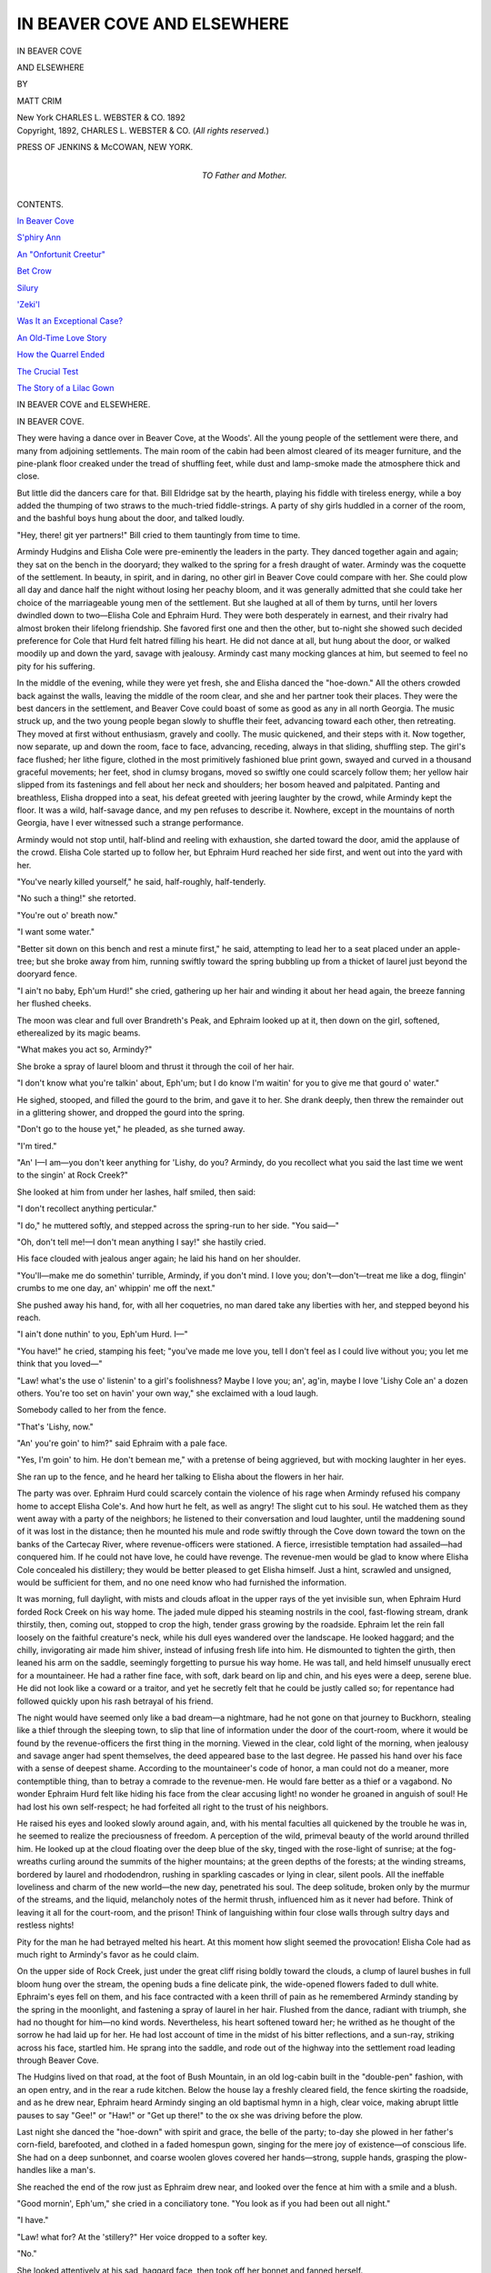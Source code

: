 .. -*- encoding: utf-8 -*-

.. meta::
   :PG.Id: 54351
   :PG.Title: In Beaver Cove and Elsewhere
   :PG.Released: 2017-03-12
   :PG.Rights: Public Domain
   :PG.Producer: Al Haines
   :DC.Creator: Matt Crim
   :DC.Title: In Beaver Cove and Elsewhere
   :DC.Language: en
   :DC.Created: 1892
   :coverpage: images/img-cover.jpg

============================
IN BEAVER COVE AND ELSEWHERE
============================

.. clearpage::

.. pgheader::

.. container:: titlepage center white-space-pre-line

   .. vspace:: 4

   .. class:: xx-large bold

      IN BEAVER COVE

   .. class:: x-large

      AND ELSEWHERE

   .. vspace:: 2

   .. class:: medium

      BY

   .. class:: large

      MATT CRIM

   .. vspace:: 3

   .. class:: medium

      New York
      CHARLES \L. WEBSTER & CO.
      1892

   .. vspace:: 4

.. container:: verso center white-space-pre-line

   .. class:: small

      Copyright, 1892,
      CHARLES \L. WEBSTER & CO.
      (*All rights reserved.*)

   .. vspace:: 3

   .. class:: small

      PRESS OF
      JENKINS & McCOWAN,
      NEW YORK.

   .. vspace:: 4

.. container:: dedication center white-space-pre-line

   .. class:: medium

      TO
      Father and Mother.

   .. vspace:: 4

.. class:: center large bold

   CONTENTS.

.. vspace:: 2

`In Beaver Cove`_

.. vspace:: 1

`S'phiry Ann`_

.. vspace:: 1

`An "Onfortunit Creetur"`_

.. vspace:: 1

`Bet Crow`_

.. vspace:: 1

`Silury`_

.. vspace:: 1

`'Zeki'l`_

.. vspace:: 1

`Was It an Exceptional Case?`_

.. vspace:: 1

`An Old-Time Love Story`_

.. vspace:: 1

`How the Quarrel Ended`_

.. vspace:: 1

`The Crucial Test`_

.. vspace:: 1

`The Story of a Lilac Gown`_





.. vspace:: 4

.. _`IN BEAVER COVE`:

.. class:: center x-large bold

   IN BEAVER COVE and ELSEWHERE.

.. vspace:: 2

.. class:: center large bold

   IN BEAVER COVE.

.. vspace:: 2

They were having a dance over in Beaver
Cove, at the Woods'.  All the young people
of the settlement were there, and many from
adjoining settlements.  The main room of the
cabin had been almost cleared of its meager
furniture, and the pine-plank floor creaked
under the tread of shuffling feet, while dust and
lamp-smoke made the atmosphere thick and
close.

But little did the dancers care for that.  Bill
Eldridge sat by the hearth, playing his fiddle
with tireless energy, while a boy added the
thumping of two straws to the much-tried
fiddle-strings.  A party of shy girls huddled in a
corner of the room, and the bashful boys hung
about the door, and talked loudly.

"Hey, there! git yer partners!" Bill cried
to them tauntingly from time to time.

Armindy Hudgins and Elisha Cole were
pre-eminently the leaders in the party.  They
danced together again and again; they sat on
the bench in the dooryard; they walked to the
spring for a fresh draught of water.  Armindy
was the coquette of the settlement.  In beauty,
in spirit, and in daring, no other girl in Beaver
Cove could compare with her.  She could plow
all day and dance half the night without losing
her peachy bloom, and it was generally
admitted that she could take her choice of the
marriageable young men of the settlement.  But
she laughed at all of them by turns, until her
lovers dwindled down to two—Elisha Cole and
Ephraim Hurd.  They were both desperately
in earnest, and their rivalry had almost broken
their lifelong friendship.  She favored first one
and then the other, but to-night she showed
such decided preference for Cole that Hurd felt
hatred filling his heart.  He did not dance at
all, but hung about the door, or walked moodily
up and down the yard, savage with jealousy.
Armindy cast many mocking glances at him,
but seemed to feel no pity for his suffering.

In the middle of the evening, while they
were yet fresh, she and Elisha danced the
"hoe-down."  All the others crowded back against
the walls, leaving the middle of the room clear,
and she and her partner took their places.
They were the best dancers in the settlement,
and Beaver Cove could boast of some as good
as any in all north Georgia.  The music struck
up, and the two young people began slowly to
shuffle their feet, advancing toward each other,
then retreating.  They moved at first without
enthusiasm, gravely and coolly.  The music
quickened, and their steps with it.  Now
together, now separate, up and down the room,
face to face, advancing, receding, always in
that sliding, shuffling step.  The girl's face
flushed; her lithe figure, clothed in the most
primitively fashioned blue print gown, swayed
and curved in a thousand graceful movements;
her feet, shod in clumsy brogans, moved so
swiftly one could scarcely follow them; her
yellow hair slipped from its fastenings and fell
about her neck and shoulders; her bosom
heaved and palpitated.  Panting and breathless,
Elisha dropped into a seat, his defeat greeted
with jeering laughter by the crowd, while
Armindy kept the floor.  It was a wild, half-savage
dance, and my pen refuses to describe it.
Nowhere, except in the mountains of north
Georgia, have I ever witnessed such a strange
performance.

Armindy would not stop until, half-blind and
reeling with exhaustion, she darted toward the
door, amid the applause of the crowd.  Elisha
Cole started up to follow her, but Ephraim Hurd
reached her side first, and went out into the
yard with her.

"You've nearly killed yourself," he said,
half-roughly, half-tenderly.

"No such a thing!" she retorted.

"You're out o' breath now."

"I want some water."

"Better sit down on this bench and rest a
minute first," he said, attempting to lead her to
a seat placed under an apple-tree; but she broke
away from him, running swiftly toward the
spring bubbling up from a thicket of laurel just
beyond the dooryard fence.

"I ain't no baby, Eph'um Hurd!" she cried,
gathering up her hair and winding it about her
head again, the breeze fanning her flushed
cheeks.

The moon was clear and full over Brandreth's
Peak, and Ephraim looked up at it, then down
on the girl, softened, etherealized by its magic
beams.

"What makes you act so, Armindy?"

She broke a spray of laurel bloom and thrust
it through the coil of her hair.

"I don't know what you're talkin' about,
Eph'um; but I do know I'm waitin' for you to
give me that gourd o' water."

He sighed, stooped, and filled the gourd to
the brim, and gave it to her.  She drank deeply,
then threw the remainder out in a glittering
shower, and dropped the gourd into the spring.

"Don't go to the house yet," he pleaded, as
she turned away.

"I'm tired."

"An' I—I am—you don't keer anything for
'Lishy, do you?  Armindy, do you recollect
what you said the last time we went to the
singin' at Rock Creek?"

She looked at him from under her lashes,
half smiled, then said:

"I don't recollect anything perticular."

"I do," he muttered softly, and stepped
across the spring-run to her side.  "You
said—"

"Oh, don't tell me!—I don't mean anything
I say!" she hastily cried.

His face clouded with jealous anger again;
he laid his hand on her shoulder.

"You'll—make me do somethin' turrible,
Armindy, if you don't mind.  I love you;
don't—don't—treat me like a dog, flingin'
crumbs to me one day, an' whippin' me off
the next."

She pushed away his hand, for, with all her
coquetries, no man dared take any liberties
with her, and stepped beyond his reach.

"I ain't done nuthin' to you, Eph'um Hurd.  I—"

"You have!" he cried, stamping his feet;
"you've made me love you, tell I don't feel as
I could live without you; you let me think that
you loved—"

"Law! what's the use o' listenin' to a girl's
foolishness?  Maybe I love you; an', ag'in,
maybe I love 'Lishy Cole an' a dozen others.
You're too set on havin' your own way," she
exclaimed with a loud laugh.

Somebody called to her from the fence.

"That's 'Lishy, now."

"An' you're goin' to him?" said Ephraim
with a pale face.

"Yes, I'm goin' to him.  He don't bemean
me," with a pretense of being aggrieved, but
with mocking laughter in her eyes.

She ran up to the fence, and he heard her
talking to Elisha about the flowers in her hair.

The party was over.  Ephraim Hurd could
scarcely contain the violence of his rage when
Armindy refused his company home to accept
Elisha Cole's.  And how hurt he felt, as well
as angry!  The slight cut to his soul.  He
watched them as they went away with a party
of the neighbors; he listened to their
conversation and loud laughter, until the maddening
sound of it was lost in the distance; then he
mounted his mule and rode swiftly through the
Cove down toward the town on the banks of
the Cartecay River, where revenue-officers
were stationed.  A fierce, irresistible temptation
had assailed—had conquered him.  If he could
not have love, he could have revenge.  The
revenue-men would be glad to know where
Elisha Cole concealed his distillery; they would
be better pleased to get Elisha himself.  Just
a hint, scrawled and unsigned, would be
sufficient for them, and no one need know who had
furnished the information.

.. vspace:: 2

It was morning, full daylight, with mists and
clouds afloat in the upper rays of the yet
invisible sun, when Ephraim Hurd forded Rock
Creek on his way home.  The jaded mule dipped
his steaming nostrils in the cool, fast-flowing
stream, drank thirstily, then, coming out,
stopped to crop the high, tender grass growing
by the roadside.  Ephraim let the rein fall
loosely on the faithful creature's neck, while
his dull eyes wandered over the landscape.  He
looked haggard; and the chilly, invigorating
air made him shiver, instead of infusing fresh
life into him.  He dismounted to tighten the
girth, then leaned his arm on the saddle,
seemingly forgetting to pursue his way home.  He
was tall, and held himself unusually erect for a
mountaineer.  He had a rather fine face, with
soft, dark beard on lip and chin, and his eyes
were a deep, serene blue.  He did not look like
a coward or a traitor, and yet he secretly felt
that he could be justly called so; for repentance
had followed quickly upon his rash betrayal
of his friend.

The night would have seemed only like a
bad dream—a nightmare, had he not gone on
that journey to Buckhorn, stealing like a thief
through the sleeping town, to slip that line of
information under the door of the court-room,
where it would be found by the revenue-officers
the first thing in the morning.  Viewed in the
clear, cold light of the morning, when jealousy
and savage anger had spent themselves, the
deed appeared base to the last degree.  He
passed his hand over his face with a sense of
deepest shame.  According to the mountaineer's
code of honor, a man could not do a
meaner, more contemptible thing, than to
betray a comrade to the revenue-men.  He would
fare better as a thief or a vagabond.  No
wonder Ephraim Hurd felt like hiding his face from
the clear accusing light! no wonder he groaned
in anguish of soul!  He had lost his own
self-respect; he had forfeited all right to the trust
of his neighbors.

He raised his eyes and looked slowly around
again, and, with his mental faculties all
quickened by the trouble he was in, he seemed to
realize the preciousness of freedom.  A
perception of the wild, primeval beauty of the world
around thrilled him.  He looked up at the
cloud floating over the deep blue of the sky,
tinged with the rose-light of sunrise; at the
fog-wreaths curling around the summits of the
higher mountains; at the green depths of the
forests; at the winding streams, bordered by
laurel and rhododendron, rushing in sparkling
cascades or lying in clear, silent pools.  All
the ineffable loveliness and charm of the new
world—the new day, penetrated his soul.  The
deep solitude, broken only by the murmur of
the streams, and the liquid, melancholy notes
of the hermit thrush, influenced him as it never
had before.  Think of leaving it all for the
court-room, and the prison!  Think of languishing
within four close walls through sultry days
and restless nights!

Pity for the man he had betrayed melted his
heart.  At this moment how slight seemed the
provocation!  Elisha Cole had as much right
to Armindy's favor as he could claim.

On the upper side of Rock Creek, just under
the great cliff rising boldly toward the clouds,
a clump of laurel bushes in full bloom hung
over the stream, the opening buds a fine
delicate pink, the wide-opened flowers faded to
dull white.  Ephraim's eyes fell on them, and
his face contracted with a keen thrill of pain as
he remembered Armindy standing by the spring
in the moonlight, and fastening a spray of
laurel in her hair.  Flushed from the dance,
radiant with triumph, she had no thought for
him—no kind words.  Nevertheless, his heart
softened toward her; he writhed as he thought
of the sorrow he had laid up for her.  He had
lost account of time in the midst of his bitter
reflections, and a sun-ray, striking across his
face, startled him.  He sprang into the
saddle, and rode out of the highway into the
settlement road leading through Beaver Cove.

The Hudgins lived on that road, at the foot
of Bush Mountain, in an old log-cabin built in
the "double-pen" fashion, with an open entry,
and in the rear a rude kitchen.  Below the
house lay a freshly cleared field, the fence
skirting the roadside, and as he drew near,
Ephraim heard Armindy singing an old
baptismal hymn in a high, clear voice, making
abrupt little pauses to say "Gee!" or "Haw!"
or "Get up there!" to the ox she was driving
before the plow.

Last night she danced the "hoe-down" with
spirit and grace, the belle of the party; to-day
she plowed in her father's corn-field, barefooted,
and clothed in a faded homespun gown, singing
for the mere joy of existence—of conscious
life.  She had on a deep sunbonnet, and coarse
woolen gloves covered her hands—strong,
supple hands, grasping the plow-handles like
a man's.

She reached the end of the row just as
Ephraim drew near, and looked over the fence
at him with a smile and a blush.

"Good mornin', Eph'um," she cried in a
conciliatory tone.  "You look as if you had been
out all night."

"I have."

"Law! what for?  At the 'stillery?"  Her
voice dropped to a softer key.

"No."

She looked attentively at his sad, haggard
face, then took off her bonnet and fanned herself.

"Are you mad at me, Eph'um?"

"No; I ain't mad now, Armindy."

"Then what makes you look so—so strange?"

"I was mad last night."

She turned the cool loam of the freshly
opened furrow over her naked feet, a faint
smile lurking in the corners of her mouth.  He
saw it, but did not feel angry.

"Good-by, Armindy," he said gently.

"I didn't mean anythin' last night, Eph'um,"
she said hastily, sobered again by the gravity
of his voice and manner.

"I know how it was."

"I don't believe you do.  I—"  But he rode
away while the defensive little speech remained
unfinished on her lips.

She looked after him, slowly replacing the
bonnet on her head.

"He is mad, or somethin's happened.  I
never seed him look like he does this mornin'."

She turned the ox into another furrow, but
stepped silently behind the plow.  She sang
no more that morning.

Beaver Cove was really a long, narrow valley,
shut in by ranges of high mountains, the
serried peaks sharply outlined against the sky on
clear days.  The mountain-sides were broken
into deep ravines, and here and there, near the
base, rose sheltered nooks, in which the
mountaineers dwelt, cultivating patches and eking
out a primitive livelihood with game and fish.
It was in one of these retreats that Ephraim
Hurd and his mother lived, with all the length
and breadth of the valley lying below them,
and the mountains overshadowing them above.

As Ephraim turned from the main settlement
road into the wilder trail leading up to his
house he met met Elisha Cole driving a yoke
of oxen.  He was whistling a dance-tune, and
hailed Ephraim with a cheerful, friendly air, his
whole manner betraying a suppressed exultation.
Ephraim noticed it quickly, and clenched
his hand on the switch he held—that manner
said so plainly, "I have won her; I can afford
to be friendly with you now."

"Just gittin' home?" he inquired with a jocular air.

"Yes."

"Oh, ho!  Which one o' the Wood girls is
it, 'Mandy, or Sary Ann?"

Ephraim flushed, but let the rude joke pass.

"Where are you goin'?"

"To the sawmill for a load o' lumber."

"Goin' to build?"

"Yes; in the fall."

"Thinkin' o' marryin', I s'pose?"

"You've hit it plumb on the head, Eph'um.
I am thinkin' o' that very thing," he said, with
a loud, joyous laugh.

It grated on the miserable Ephraim.  He was
full of one thought, which he repeated over and
over to himself, "To-morrow he'll be in prison,
an' Armindy'll be cryin' her eyes out."

"You'll not be at the 'stillery to-night?" he
inquired stammeringly.

"Yes, I will.  Man alive, what ails you, Eph'um?"

"Nothin'—nothin'.  Hadn't you better go to
see Armindy?"

Elisha eyed him suspiciously.

"Me an' Armindy understand one another,"
he said roughly.

Ephraim rode on, his guilty conscience
forbidding any more conversation.  He longed to
give Elisha a hint of approaching danger—to
say carelessly, "I hear the raiders'll be out
tonight;" but he knew that he could not without
betraying the whole truth.

Breakfast awaited him, and his mother sat in
the doorway, smoking, when he arrived at
home—a homely woman, yellow as saffron, wrinkled
as parchment, and without a tooth in her
mouth.  Her face lighted up at the sight of her
son, and she knocked the ashes from her pipe.
He had been a good son, a steady boy, and his
absence alarmed her.

"Law! but this is a relief!" she cried as he
came in after caring for the mule.  "I didn't
know you 'lowed to stay out all night."

"I didn't, neither, when I left home."

"I was pestered, thinkin' o' the raiders.
Anythin' happened to you?"

"Nothin', mother."

"Are you sick?"

"No."

She watched him silently while he ate sparingly
of the breakfast.  His dull eyes, his haggard
face made her anxious.  He had no appetite;
he plainly did not care to talk.  Her
suspicions fell on Armindy Hudgins as the cause
of his dejection.  She began to question him
about the party.  She mentioned Armindy and
Elisha Cole several times, and each time he
betrayed some feeling.  She felt resentful
toward the girl.

"I s'pose Armindy had things her own way
las' night?"

"Purty much."

"I don't, for the life o' me, see why you all
should be crazy about that girl.  Now 'Mandy
or Sary Ann Wood, or Betsey—"

"Ugly as crows, all of 'em."

"Well, they may n't be as purty as pictur's,
but they are a sight better than Armindy Hudgins,"
she retorted, indignantly.

"They certainly ain't smarter, mother."

"No; I s'pose they ain't, for work," said
Mrs. Hurd, reluctantly; "but principles count for
somethin', Eph'um—you'll 'low that."

"Yes; yes," he cried, and hastily left the
table.  Who could show less principle than he had?

He went out to work, hoeing and thinning
the young corn in a field he had cleared on the
mountain-side, but the vigor had gone out of
him with hope and courage.  The sunlight
dazed him, and after a while he stopped and
leaned upon his hoe, looking down into the
valley, his eyes following the cloud-shadows
sweeping silently over the fields, blotting out
the silvery gleam of Beaver Creek.  It was a day
of strange, conflicting thoughts.  He had never
passed through such an experience in all his
simple, primitive life.  The impressions of the
morning lingered in his memory through the
heat of the languid noon and the soft decline
of the evening.  He had brought upon himself
a great question of right and wrong—at least it
seemed great to him; so great he could scarcely
grapple with it, or settle it with wisdom and
justice.

After a supper, partaken almost in silence,
he took down his gun and carefully loaded it.
Mrs. Hurd watched him until he picked up his
hat; then she anxiously inquired:

"Where are you goin', Eph'um?"

"Down to the 'stillery."

"It 'pears to me you'd better take some rest."

"I will, later."

"Well, do be keerful an' keep an eye out for
the raiders.  I've been so oneasy an' pestered
to-day that I feel mighty like somethin's goin'
to happen."

He went out, but turned on the doorstep to
speak to her:

"If anythin' does happen, mother, you'll be
prepared for it."

She sighed, and her wrinkled face quivered
with emotion.

"I'm always prepared for the worst, an'
expectin' it.  To have some sort o' dread on your
mind 'pears to me to be a part o' life."

Ephraim shouldered his gun, and disappeared
in the darkness.  He followed the road for a
short distance, then turned out into a trail
leading over a ridge.  It was not easy walking, but
the sure-footedness and agility that are a
birthright of the mountaineer made it easy for him.

Out of the deep, clear sky overhead the
stars shone softly, but afar in the northwest
lay great masses of clouds.  Constant flashes
of lightning shot over them, and through the
profound silence came the dull mutterings of
thunder.  It was a good time for the raiders to
be abroad, and the thought quickened Ephraim's
steps.  He felt sure they would come
before moonrise.  On the other side of the
ridge he traversed a wilder region of country.
Half an hour's rapid walking brought him to a
small clearing, surrounded by a low rail-fence.
In the centre of the clearing stood a cabin, a
stream of ruddy light pouring from its open
door.  It was where the Coles lived.  Two
fierce hounds greeted Ephraim's approach with
loud, hostile barking, and when he called out
to them a young woman appeared at the door
with a child on her breast—Elisha Cole's sister-in-law.

"Any o' the men folks at home, Mis' Cole?"
Ephraim inquired, leaning over the fence.

"No; John an' his pap have gone over to
Fannin County, an' 'Lishy's just started to the
'stillery."

"Oh!—just started, you say?"

"Yes; he ain't been gone five minutes.
Won't you come in, Eph'um?"

"Not to-night, Mis' Cole.  I 'lowed I'd see
'Lishy before he got off."

With a brief good-night he turned away,
following a trail leading down through a ravine.
It was a wild, lonely way, and so dark that one
could scarcely see an inch ahead.  But the
pathway presently took an upward turn, and the
gray starlight penetrated the sparse underbush.
He heard the snapping of twigs ahead of him,
and whistled softly.  Then the sound of stealthy
footsteps fell upon his alert ears.  He ran
forward a few paces, not daring to speak; then
he stumbled over the prostrate body of a man.

"'Lishy," he whispered, peering into the
upturned face.

"Is it you, Eph'um?"

"Yes; what's the matter?"

"The raiders they tied me; they're lookin'
for Jed Bishop."

It was the work of an instant for Ephraim to
get out his knife and to cut the thongs binding
Elisha's hands and feet.  But the prostrate man
had not scrambled up before the revenue-officers
were down upon them again.  Ephraim
snatched his gun, and leaped between Elisha
and his foes.

"Get out of the way if you can!" he cried to
his friend, and fired blindly at the officers.

.. vspace:: 2

Early the next morning, as Armindy sat
on the entry steps engaged in sewing some
patchwork together before the out-door
occupations of the day began, a neighbor rode up
and hailed her father.

"Heard about the raid last night?"

"No!" exclaimed Mr. Hudgins, hastening to
the fence.  "Who'd they get?"

"Nobody but Eph'um Hurd."

Armindy dropped her work, her face growing
white, her lower lip caught between her clenched teeth.

"It seems they'd caught 'Lishy Cole, an'
was lookin' for Jed Bishop, when Eph'um come
up an' set 'Lishy free again.  He hadn't more'n
done it when up come the raiders, an' 'Lishy
says Eph'um fit like old Satan hisself, shootin'
at 'em tell 'Lishy cleared out."

"Well, well! that does beat all!  He'd better
'a' looked out for hisself."

"That's what I say, an' he with his ma to
look after.  He wounded one o' the officers,
an' it's bound to go hard with him.  You
needn't look so skeered, Armindy"—raising
his voice and looking over at the girl, "'Lishy's
safe."

"Oh, yes; 'Lishy's safe.  I'm only thinkin'
o' what might 'a' happened to him."  She
laughed loudly, then gathered up her work and
rushed into the house.

.. vspace:: 2

With slow, uncertain steps a man walked
along the settlement road through Beaver Cove.
His clothes hung loosely from his slightly
stooping shoulders; he leaned on a stick.  All
about him were the joyful influences of spring.
The mountains were clothed in palest green,
and every stream could boast its share of laurel
and rhododendron abloom along its banks.
The man drew in deep breaths of the fine air;
his eyes wandered lingeringly over scenes
familiar, yet long unvisited.  Once he stooped
and drank from a clear, shallow stream purling
along the road, and, drawing his sleeve across
his mouth, muttered softly:

"Ah, that's good.  I ain't drunk nothin' like
it in more'n four years."

He sat down on a fallen tree rotting on the
roadside, to rest a few minutes.  A market-wagon,
white-covered and drawn by a yoke of
sleek oxen, rumbled down the hill.  In the
driver the wayfarer recognized an old neighbor.

"Howdy, Mr. Davis?"

Davis stared, then leaped from the wagon.

"Why—why—it's Eph'um Hurd, ain't it?"

"What's left o' him," said Ephraim, rising,
and shaking hands with his old friend.

"Well, you do look used up an' peaked."

"I've been sick."

"An' your hair is gray."

"It's the prison life done it."

"You've been through a good deal, I take
it," in a tone of compassion.

"I don't want to think o' it any more if I can
help it!" Ephraim exclaimed.  "They didn't
treat me so bad, but—oh, I thought it would
take the soul out o' me!"

Davis shook his head sympathetically.

Ephraim's face sank on his breast for a
moment.  There were some questions he longed,
yet dreaded, to ask.  At last he plucked up
courage.

"How—how is mother?"

"Purty well."

"'Lishy Cole is married, is he?"

"Yes; he married more 'n two years ago."

Of course he had expected that answer, but
it caused his thin, worn face to twitch and
contract with pain.  He hastily picked up his
stick.

"I—I'd better be gittin' on."

"Your ma's moved down to the Wood
place," his neighbor called after him as he
started up the road.  "The Woods moved to
Fannin County last year, you know."

"Is that so?" said Ephraim, but without
halting again.

Married!  Yes, why should they not marry?
It was for that he had saved Elisha Cole.  He
had known it from the night of the dance, had
clearly foreseen it all, that morning he stopped
at Rock Creek—facing the awakening world
and his own conscience.  He had struggled for
resignation during his prison life, but never had
he been able to think of Armindy sitting by
Elisha Cole's fireside—Elisha Cole's wife—without
the fiercest pang of jealous anguish.

He sat down again, trembling with exhaustion,
and bared his throbbing head to the cool
breeze.  He looked at his long, thin hands,
stroked his face, feeling the hollows in his
cheeks and under his eyes.  He would never
get back his youth and vigor again.  It was
well no woman loved him except his mother.
She would not criticise his changed appearance,
or care less for him on account of it.

It was dusk when he reached the old Wood
cabin.  The shutters had not been drawn over
the small, square window in the chimney-corner,
and he crept across the yard to look into
the room, himself unseen.  A low fire burned
on the hearth; he could smell the bread
baking before it, and the smoke of frying bacon
filled the room.  Then he saw his mother
sitting at the corner of the hearth knitting, while
another woman stooped over the fire.  Suddenly
she stood erect, and he caught his breath
sharply, for it was Armindy Hudgins, Elisha
Cole's wife, flushed, handsomer than ever.
What did it mean?  Had they taken his mother
to live with them?  He writhed at the thought.
He leaned forward, for Armindy was speaking:

"Now I'll step to the spring for a pail o'
water; then we'll have supper."

"I wish Eph'um was here to eat it with us.
Do you think he'll ever come, Armindy?"
she said wistfully.

"I know he will," said Armindy, firmly; but
a shadow fell upon her face, and Ephraim could
see that she looked older, more serious, than in
former days.  But what a fine, elastic step she
had! what supple curves in her figure!  His
eyes dwelt upon her with admiration, with
despair.  He loved her as deeply as ever.  She
stepped out of the room and went away to the
spring.  He followed her, determined to find
out the cause of her presence in his mother's
house.

He vividly remembered that other night
when they stood at the spring together, and
raised his eyes to Brandreth's Peak, but the
moon hung low in the west, a pale crescent,
Armindy knelt by the spring, dipping up the
water, when his shadow came between her and
the faint moonlight.  She glanced up, then
sprang to her feet, half-frightened; the next
moment she ran to him and fell weeping on his
neck.

"Eph'um!  Eph'um!  I said you'd come!
I've always said you'd come!"

He gathered her to him; then tried to push
her away.

"Don't—I—where is 'Lishy?" he stammered.

"I don't know.  What do you want to think
o' him for, now?" she cried, looking at him
with wet eyes, drawing his face down to hers.

"Ain't you 'Lishy's wife?"

She fell back a little.

"Did you think I'd marry him?  I loved
you, Eph'um—you."

"Is that the reason you 're here with my
mother?"

"Yes; I've been with her nearly all the time."

"It was my fault the raiders come out to get
'Lishy, that night."

"I knew it when I heard how you saved him
from them.  Oh, don't hate me for makin' you
suffer so!  It seemed like fun then, but I've
been paid back for it all."

He felt dazed.  Armindy free, Armindy faithful,
and loving, and humbly entreating him not
to hate her!  Life thrilled afresh through him.

"Who did 'Lishy Cole marry?" he inquired
at last.

"How you keep thinkin' o' him!"

"I can afford to now."

"He married Sary Ann Wood."

They were standing by the laurel thicket.
She saw that his eyes were fixed on the
flowers, and turned quickly away to take up the
pail of water.

"I ain't danced the hoe-down since that
night."

He broke off a spray of the flowers and
fastened it in her hair.





.. vspace:: 4

.. _`S'PHIRY ANN`:

.. class:: center large bold

   S'PHIRY ANN.

.. vspace:: 2

The Standneges lived in a little sheltered
cove upon the mountain-side, their house only
a two-roomed cabin, with an entry separating
the rooms, and low, ungainly chimneys at each
end.  Below it the Cartecay River lay like an
amber ribbon in the green, fertile valley; above
it towered majestic mountain heights, shrouded
in silver mists or veiled in a blue haze.  The
Standneges were bred-and-born mountaineers,
and had drifted into the little cove while Indian
camp-fires were still glowing like stars in the
valley of the Cartecay, and Indian wigwams
dotting the river's banks.  The house had a
weather-beaten look, and the noble chestnut-oaks
shading it had covered the roof with a fine
green mold.

The kitchen, a heavy-looking, smoke-blackened
structure with a puncheon floor, stood
just in the rear of the house, and so situated
that from the door one could look through the
entry to the front gate and the mountain road
beyond.

.. _`POLLY.`:

.. figure:: images/img-042.jpg
   :figclass: white-space-pre-line
   :align: center
   :alt: POLLY.

   POLLY.

Mrs. Standnege sat in the kitchen door one
morning with bottles and bean-bags scattered
around her, "sortin'" out seed-beans.  She was
a woman not much beyond middle age, but
lean and yellow, with faded eyes and scant
dun-colored hair, time and toil and diet having
robbed her of the last remnant of youth,
without giving her a lovely old age.  She was a
good type of the average mountain woman,
illiterate but independent, and contented with
her scant homespun dress, her house, her beanbags.

.. _`MRS. STANDNEGE.`:

.. figure:: images/img-044.jpg
   :figclass: white-space-pre-line
   :align: center
   :alt: MRS. STANDNEGE.

   MRS. STANDNEGE.

A heavy old loom occupied one corner of the
kitchen, and Polly, the eldest daughter, sat on
the high bench before it, industriously weaving,
while S'phiry Ann stood by the smoke-stained
mantel, watching the pine she had laid on the
fire burst into vivid flame.  A bundle of clothes
lay at her feet, surmounted by a round flat
gourd, filled with brown jelly-like soap.

Polly was the eldest and she the youngest of
eight children, but the others all lay safely and
peacefully in the little neglected burial-ground
at the foot of the mountain.  She was unlike
mother and sister.  She had youth, she was
supple and fair, her hair dark and abundant,
her eyes gray and clear.  She had the soft,
drawling voice, but also a full share of the
sturdy independence, of her race.  The
circumstances of her christening, Mrs. Standnege was
rather fond of relating.

"Yes, S'phiry Ann is er oncommon name,"
she would say, not without a touch of
complacency, "but her pap give it tu her.  She was a
month old to a day, when that travelin' preacher
come through here an' held meetin' fer brother
Dan'l on Sunday.  He preached mos'ly about
them liars droppin' dead at the 'postles' feet,
an' Standnege came home all but persessed
about it, an' nothin' ed do but he mus' name
the baby S'phiry Ann instead er Sary Ann as
we had thought.  He 'lowed it sarved them
onprincipled folks right to die, an' he wanted
somethin' ter remin' him o' that sermont.  Well,
I ain't desputin' but it was right, but I tole
Standnege then, an' I say so yit, that ef all
the liars in the world war tuk outen it, thar
wouldn't be many folks left."

S'phiry Ann had heard of the fate of the
Sapphira figuring in sacred history; it had been
deeply impressed on her mind in her tenderest
years, and might possibly have left a good
impression, for she grew up a singularly truthful,
upright girl.  Just now, as she leaned against
the mantel and stared at the fire, her face wore
an unwontedly grave expression.

"Folks as set themselves up ter be better'n
they ekals air mighty apt tu git tuk down,
S'phiry Ann," said her mother, evidently
resuming a conversation dropped a short time
before.

"But I ain't a-settin' up ter be better'n my
ekals, ma," said S'phiry Ann, gently but defensively.

"It 'peared like nothin' else yiste'day when
you so p'intedly walked away from Gabe Plummer
at meetin', an' it the fust time you had seed
him since comin' from yer aunt Thomas over in
Boondtown settle*mint*.  Thar ain't no call ter
treat Gabe so."

"But ain't we hearn he's tuk up with them
distillers on the mountains?" said the girl in a
low tone, a deep flush overspreading her face.

"Yes, we hev hearn it, but what o' that?
Many a gal has tuk jes' sech."

"An' glad to get 'em, too," snapped Polly
sharply, stopping to tie up a broken thread.

"Gabe Plummer is er oncommon steddy
boy.  He's er master hand at en'thing he wants
ter do, an'—"

But S'phiry Ann did not linger to hear the
full enumeration of her lover's virtues.  Hastily
balancing the bundle of clothes on her head,
she took up the blazing torch, and hurried to
the spring, a crystal-clear stream, running out
of a ledge of rock, and slipping away through
a dark ravine to the river.  If she imagined
she had escaped all reproaches for her
reprehensible conduct the day before, it was a sad
mistake.  Hardly had the fire been kindled
and the rusty iron kettle filled with water when
a young man came treading heavily through
the laurel thicket above the spring, leaped
down the crag, and saluted her.

"Mornin', S'phiry Ann."

"Mornin', Gabe," she said, blushing vividly
and busying herself piling unnecessary fuel on
the fire.

.. _`MR. STANDNEGE.`:

.. figure:: images/img-048.jpg
   :figclass: white-space-pre-line
   :align: center
   :alt: MR. STANDNEGE.

   MR. STANDNEGE.

He was a fine specimen of the mountaineer,
lithe, well-made, toughened to hardy endurance,
with tawny hair falling to his collar, and
skin bronzed to a deep brown.  He wore no
coat, and his shirt was homespun, his nether
garments of coarse brown jeans.  He carried a
gun, and a shot-bag and powder-horn were
slung carelessly across his shoulders.

"I knowed you had a way er washin' on
Monday, so I jest thought bein' as I was out
a-huntin' I'd come roun'," he said, sitting down
on the wash-bench, and laying the gun across
his lap.

"You air welcome," she said, taking a tin
pail and stepping to the spring to fill it.

"I wouldn't 'a' lowed so from yiste'day,"
darting a reproachful glance at her.

She made no reply.

"What made you do it, S'phiry Ann?" he
exclaimed, no longer able to restrain himself.
"I ain't desarved no sech; but if it was jes' ter
tease me, why—"

She arose with the pail of water.

"No, it wasn't that," she said in a low tone,
her eyes downcast, the color flickering
uncertainly in her face.

"Then you didn't mean what was said that
night a-comin' from the Dillin'ham gatherin',"
he cried, turning a little pale.  "Mebby it's
somebody over in Boondtown settlement," a
smoldering spark of jealousy flaming up.

"It's the 'stillery, Gabe," she said, and
suddenly put down the pail to unburden her
trembling hands.  "You hadn't ought ter go
inter it."

"But the crap last year made a plum' failure,"
he replied excusingly, his eyes shifting
slightly under the light of hers.  She was
standing by the spring, against a background of dark
green, a slanting sunbeam shifting its gold down
through the overhanging pine on her dark,
uncovered head, lighting up her earnest face,
lending lustrous fire to her eyes.  The scant
cotton skirt and ill-fitting bodice she wore
could not destroy the supple grace of her
figure, molded for strength as well as beauty.

"The crap wusn't no excuse, an' if you mus'
make whiskey up thar on the sly, I ain't no
more tu say, an' I ain't no use fer ye."

"Yer mean it, S'phiry Ann?"

"I mean it, Gabe."

"Then you never keered," he cried with
rising passion, "an' that half-way promise ter
marry me was jest a lie ter fool me—nothin' but
a lie, I'll make it if I please," bringing his
down on the bench with a fierce blow.

"An' hide in the caves like a wild creetur,
when the raiders air out on mountains?"
she scornfully exclaimed.

.. _`GABE AND S'PHIRY ANN.`:

.. figure:: images/img-052.jpg
   :figclass: white-space-pre-line
   :align: center
   :alt: GABE AND S'PHIRY ANN.

   GABE AND S'PHIRY ANN.

His sunburned face flushed a dull red, he
writhed under the cruel question.

"They ain't apt ter git me, that's certain," he
muttered.

"You don't know that," more gently.  "Think
o' Al Hendries an' them Fletcher boys.  They
thought themselves too smart for the officers,
but they wasn't.  You know how they was
caught arter lyin' out for weeks, a-takin'
sleet an' rain an' all but starvin', an' tuk
ter Atlanty an' put in jail, an' thar they staid
a-pinin'.  I staid 'long er Al's wife them days,
for she was that skeery she hated ter see night
come, an' I ain't forgot how she walked the
floor a-wringin' her hands, or settin' bent over
the fire a-dippin' snuff or a-smokin'—'twas all
the comfort she had—an' the chilluns axin' for
their pap, an' she not a-knowin' if he'd ever git
back.  Oh! 'twas turrible lonesome—-plum'
heart-breakin' to the poor creetur.  Then one
day, 'long in the spring, Al crep' in, all broke
down an' no 'count.  The life gave outen him,
an' for a while he sot roun' an' tried ter pick up,
but the cold an' the jail had their way, an' he
died."

She poured out the brief but tragic story
breathlessly, then paused, looked down, and
then up again.  "Gabe, I sez ter myself then,
'None o' that in your'n, S'phiry Ann, none o'
that in your'n.'"

She raised the bucket and threw its contents
into a tub.

Gabe Plummer cast fiery glances at her, the
spirit and firmness she displayed commanding
his admiration, even while they filled him with
rage against her.  Yes, he knew Al Hendries's
story; he distinctly remembered the fury of
resentment his fate roused among his comrades,
the threats breathed against the law, but he
held himself superior to that unfortunate fellow,
gifted with keener wits, a more subtile
wariness.  The stand S'phiry Ann had taken
against him roused bitter resentment in his soul,
but the fact that he loved her so strongly made
him loath to leave her.  A happy dream of one
day having her in his home, pervading it with
the sweetness of her presence, had been his
close and faithful companion for years,
comforting his lonely winter nights when the wind
tore wildly over the mountains, and the rain
beat upon his cabin roof, or giving additional
glory to languorous summer noons, when the
cloud-shadows seemed to lie motionless on the
distant heights, and the sluggish river fed
moisture to the heated valley.

What right had she to spoil this dream
before it had become a reality?  He could not
trust himself to argue the matter with her then,
but abruptly rose to his feet.

"We'll not say any more this mornin', though
I do think a-settin' up Al Hendries's wife ag'in
me is an onjestice.  Me an' some o' the boys
air comin' down ter ole man Whitaker's this
evenin,' an' bein' agreeable I might step down
to see you ag'in."

"Jest as ye please," she quietly replied; then
with a tinge of color added, "Ef you'll go back
ter the clearin' I'll do jest what I promised,
Gabe."

But without saying whether he would or
would not, Gabe shouldered his gun and went
away.

S'phiry Ann had been very calm and decided
throughout the interview, but the moment
her lover had disappeared she sank trembling
on the bench, her face hidden in her hands.

"Ef it hadn't 'a' be'n for thinkin' o' Al Hendries's
wife I never could 'a' stood up ag'in him,"
she sighed faintly.

A squirrel springing nimbly from a laurel to
a slender chesnut-tree paused on a swaying
branch to look at her, and a bird fluttered
softly in the sweet-gum above her.  The sun
slipped under a cloud, and when she rose to go
about her work, the spring day had grown gray
and dull.  It sent a shiver through her, as she
stared dejectedly at the overshadowed valley.
She had little time, though, for idle indulgence—she
must be at her washing; and presently
when the clouds had drifted away, and the
sunshine steeped the earth in its warmth again,
her spirits rose, a song burst from her lips—an
ancient hymn, old almost as the everlasting
mountains around her.

The day waxed to full noon, then waned,
and S'phiry Ann spread the clothes on the
garden-fence and the grass to dry.  There were
other duties awaiting her.  The geese must
be driven up, the cows milked, and water
brought from the spring for evening use.  Then
she would put on her clean cotton gown, and
smooth the tangles out of her hair, before Gabe
came in.  It was all accomplished as she had
planned, and at dusk she sat on the rear step
of the entry taking a few minutes of well-earned
rest.  The light streamed out from the
kitchen, falling across the clean, bare yard and
sending shifting gleams up among the young
leaves of the trees.  On the kitchen step sat
Eph, an orphan boy of twelve or thirteen the
Standneges had adopted, whittling a hickory
stick for a whistle, and at his side crouched a
lean, ugly hound.  S'phiry could see her father
tilted back in a chair against the loom, talking
to Jim Wise, a valley farmer who had come up
to salt his cattle on the mountains, while her
mother and sister passed back and forth,
preparing supper.  The voices of the men were
raised, and presently she heard Wise say:

"The raiders air out ter-night, so I hearn
comin' up the mountain.  They air expectin' ter
ketch up with things this time, bein' as somebody
has been a-tellin',—it 'pears so, anyway."

S'phiry Ann pressed her hands together with
a little gasp.

"The boys air got they years open," said
Mr. Standnege with a slow smile, his half-shut
eyes twinkling.

"But this is er onexpected move, an' they
mayn't be a-lookin' fer it," persisted the other
man.

"They air always a-ready an' a-lookin'.
They ain't ter be tuk nappin'."

But the girl, listening with breathless attention,
shivered, not sharing her father's easy
confidence.  She remembered that Gabe Plummer
had said they were coming down to old man
Whitaker's, and she knew that they were off
guard.  They would be caught, she thought,
with a cold sensation around her heart; Gabe
would be put in jail, and locked up, probably
for months, and then come back with all the
youth and strength gone from him.  Even as
these thoughts were passing through her mind,
a sound fell on her ears, faint, far away, and
yet to her, alert, keenly alive to the approach
of danger, terribly significant.  It was the
steady tramp of iron-shod hoofs upon the road,
and it approached from the valley.  She sat
motionless, but with fierce-beating heart,
listening and feeling sure it was the enemy drawing
near.

The revenue men had always looked upon
the Standneges as peaceful, law-abiding
citizens, and though no information had ever been
obtained from them, the officers sometimes
stopped with them, lounged in the entry, or
sat at their board, partakers of their humble
fare.  Probably they intended stopping for
supper.  The girl devoutly hoped they would.
The steady tramp grew louder, the hound
pricked up his long ears, sniffed the air, then
dashed around the house with a deep, hostile
yelp.  The next moment a party of horsemen
halted before the gate.  Her fears were realized.

The dog barked noisily, the men chaffed
each other in a hilarious way, while the horses
stamped and breathed loudly, and the quiet
place seemed all at once vivified with fresh life.
Standnege went out to the gate followed by
his guest; Mrs. Standnege and Polly came to
the door and peered out, and Eph hurriedly
closed his knife and thrust the whistle into his
pocket preparatory to following his elders.
The officers would not dismount, though
hospitably pressed to do so.

"'Light, 'light, an' come in; the wimmen
folks air jest a-gettin' supper," said Standnege
cordially.

"Business is too urgent.  We are bound to
capture our men to-night.  Why, the whole
gang are coming down out of their lair to old
man Whitaker's to-night, so we have been
informed, and we must be on hand to welcome
them."

Eph crossed the yard, but when he would
have stepped up to take a short cut through the
entry, his hand was caught in another hand so
cold it sent a shiver of terror over him.

"My—why, S'phiry Ann!" he sharply exclaimed.

"Hush!" she whispered, drawing him out
of the light.  "Will you go with me ter ole
man Whitaker's, Eph?"

"This time o' night?"

"Yes, now."

"It's more'n a mile."

"We'll take the nigh cut through the woods."

"Dark as all git-out."

"I'm not afeerd; I'll go erlone then," she
said with contempt.

"What air you up ter?—Good Lord!
S'phiry Ann, do you think that could be done
an' they a-ridin'?" suddenly understanding her
purpose.

"Nothin' like tryin'," she replied, and glided
like a shadow around the corner of the house.

The boy stared for a moment after her.

"Well, *I* never!" he muttered, and followed on.

They ran through the orchard, an ill-kept,
weedy place full of stunted apple-trees, across
a freshly plowed field to the dense, black
woods beyond.  It was a clear night, the sky
thickly set with stars, and low in the west a
pale new moon hanging between two towering
sentinel peaks, but the light could not
penetrate to the narrow pathway S'phiry Ann had
selected as the nearest route to Whitaker's.
The awful solitude, the intense darkness, did
not daunt her.  She knew the way, her footing
was sure, and she ran swiftly as a deer before
the hunters, animated by one desire—to get to
Whitaker's before the officers.  It was a
desperate chance.  If her father detained them a
few minutes longer—but if they hastened on—she
caught her breath and quickened her own
steps.  Eph stumbled pantingly along behind
her, divided between admiration at her fleetness
and anger that he had been called on to
take part in such a mad race.

In speaking of it afterward, he said:

"I never seed a creetur git over more ground
in ez short a time sence that hound o' Mis'
Beaseley's got pizened.  It's a dispensin' er
providence her neck wusn't broke, a-rushin'
through them gullies an' up them banks, an'
it so dark you mought 'a' fell plum' inter the
bottomless pit an' not 'a' knowed it."

But S'phiry Ann had no consideration to
spare to personal danger, as she broke through
the underbrush and climbed stony, precipitous
heights.  Once an owl flew across her way, its
outspread wings almost brushing her face, and
with a terrified hoot sought a new hiding-place.
The wind swept whisperingly through
the forest, and a loosened stone rolled down
and fell with a dull, hollow sound into the black
depths of the ravine below them.  Eph wished
they had brought a torch, wished that he had
not come, then struck out in a fresh heat, as he
heard a mysterious rustling in the bushes behind him.

At last they emerged from the woods opposite
Whitaker's, and S'phiry Ann leaned for a
moment against the fence, panting, breathless,
but exultant.  She had won the race.

The house was only one forlorn old room,
built of rough hewn logs, with a rickety shed
in the rear.  A small garden spot and the
meager space inclosed with the house comprised
all the open ground.  Mountains rose darkly
above it, and, below, the mountain road
wound and twisted in its tortuous course, to
the fair, open valley.  At the back of the
dwelling the ridge shelved abruptly off into a
deep ravine, dark the brightest noonday—an
abyss of blackness at night.

From the low, wide, front door ruddy light
streamed generously, defying the brooding
night, playing fantastic tricks with the thickly
growing bushes on the roadside.  The girl had
a good view of the interior, the men lounging
around the fire, the vivid flame of pine-knots
bringing out the lines in their tanned, weather-beaten
faces, flashing into their lowering eyes,
and searching out with cruel distinctness all
the rough shabbiness of their coarse homespun
and jeans.

There were the Whitaker boys, hardy, middle-aged
men; Jeff Ward, a little shriveled fellow
with long, tangled, gray beard and sharp,
watchful eyes; Bill Fletcher, who had bravely
survived the trials which had proved the death
of his comrade, poor Al Hendries; Jeems
Allen, a smooth-faced boy, and Gabe Plummer.
He sat somewhat aloof from the others, staring
gloomily into the fire, instead of giving
attention to the lively story Jeff Ward was telling.
At one end of the great hearth, laid of rough
unhewn rocks, sat old man Whitaker, at the
other, his wife—a gray and withered couple;
he tremulous with age, she deaf as a stone.

Nobody seemed to be on the lookout for
enemies.  The wide-flung door, the brilliant
light, the careless group, gave an impression
of security.

What had become of the revenue officers?
No sound of hoofs struck upon the hard road,
or murmur of voices betrayed hostile approach.
Eph turned and peered down the road, then
clutched excitedly at his companion's arm.

"Good Lord, S'phiry Ann! they're right
down there a-hitchin' they horses an' a-gittin'
ready ter creep up.  I'm er-goin' ter leave here."

S'phiry Ann sprang across the fence, and the
next moment stood in the door.

"The raiders! the raiders air a-comin'!" she
cried, not loudly, but with startling
distinctness; her torn dress, wild, loose hair, and
brilliant, excited eyes, giving her a strangely
unfamiliar aspect.  The warning cry thrilled
through the room and brought every man to
his feet in an instant.

"Whar? which way?" exclaimed young
Jeems Allen, staring first up among the
smoke-blackened rafters, then at the solid log wall.

"'Tain't the time fer axin' questions, but fer
runnin', boys," said Jeff Ward, making a dash
toward the back door, closely followed by his
comrades.  Gabe Plummer had made a step
toward S'phiry Ann, but she vanished as she
appeared, and he escaped with his friends into
the fastnesses of the woods.  There was a
shout from the raiders, creeping stealthily
around the house, a disordered pursuit, and
over the cabin the stillness following a sudden
whirlwind seemed to fall.

S'phiry Ann crept cautiously out from the
chimney-corner, slipped over the fence, and
knelt down in the edge of the bushes, to watch
and wait.  The officers soon returned with
torn clothes, scratched hands and faces, but
without a prisoner.  They were swearing in no
measured terms at being baffled of their prey.

Old man Whitaker and his wife had quietly
remained in the house, apparently not greatly
moved from their usual placidity.  Once the
old woman dropped the ball of coarse yarn she
was winding, and rose to her feet, but the old
man motioned her down again.  They were
questioned by the officers, but what reliable
information could be expected from an imbecile
old man and a deaf old woman?  The girl
could overlook the whole scene from a crack in
the fence—the officers stamping about the
room, the scattered chairs, the old people with
their withered yellow faces, dim eyes, and bent,
shrunken forms, and the dancing flames leaping
up the wide sooty chimney.  Satisfied that the
distillers were safe, she softly rose and started
across the road.  One of the men caught a
glimpse of her, the merest shadowy outline,
and instantly shouted:

"There goes one of 'em now!"

She heard him—heard the rush of feet over
the threshold and the bare yard, and without
a backward glance, fled like a wild thing
through the woods, home.

One afternoon, a week later, S'phiry Ann
drew the wheel out into the middle of the
kitchen floor, tightened the band, pulled a strip
of yellow corn-husk from a chink in the logs
to wrap the spindle, and set herself to finish
spinning the "fillin'" for the piece of cloth in
the loom.  Her mother and sister were out in
the garden sowing seeds, Eph was cutting
bushes in the new ground, and she could hear
the loud, resonant "geehaw" with which her
father guided the ox drawing his plow.  It
was a serenely still day—the heat of
mid-summer in its glowing sunshine, with only a
fleck of cloud here and there along the horizon,
and mountains wrapped in a fine blue haze.

It had been a trying week to S'phiry Ann,
but she had no time to mope and brood over
her anxieties, no inclination to confide them to
her family.  She had not shirked daily duties,
but went about them silently and without
enthusiasm.  The revenue officers, disgusted,
angered at their disappointment, lingered on
the mountains several days, seeking something
to lay violent hands on.  One still they found
and destroyed, but if the earth had opened and
swallowed them, their prey could not have
disappeared more completely.  The law is strong,
but it loses its power when carried into the
strongholds of the mountains, majestic, clothed
in repose, yielding up their secrets only to
those bred and born upon them.

S'phiry Ann lifted her eyes to the lofty
heights, yearning to know if her lover and his
friends had found safe refuge, trembling with
terror every time the dog barked or an ox-cart
creaked slowly along the road.  When the
family were made acquainted with her part in
that Monday night raid, there were various
exclamatory remarks at the inconsistency of
her behavior.  Mrs. Standnege dropped her
pipe, and stared at her in great amazement.

"Well, ef you don't beat all!  Last Sunday
a-slightin' Gabe Plummer at meetin', an' now
mighty nigh a-breakin' yer neck ter git him
outen the way o' the raiders."

"Gabe wasn't the only one thar," said the
girl in a low tone.

"But it stands ter reason you wouldn't 'a'
done it, ef he hadn't 'a' be'n thar.  Yer pap
may hev ter look out fer a new farm-hand arter
all," with a touch of facetious humor, but
watching the slow reddening of the girl's throat and
face.  Standnege came to her aid—

"Let her be, ma, an' work it out in her own
mind.  Thar ain't no 'countin' fer the doin's o'
wimmun folks, no how.  They air mighty
oncertain creeturs."

"Why, pap!" exclaimed his eldest daughter,
a mixture of indignation and reproach in her
tone.

"Now, I ain't a-meanin' ter throw off on 'em,
an' I don't say as they ain't all steddy enough
when they settle down, but a gal in love is the
oncertainest creetur that ever lived.  Now
S'phiry Ann ain't a-lackin' in common sense
an' grit, if she does belong to me," he continued,
with calm impartiality; "an' ef she wants ter
marry Gabe Plummer 'fore craps air laid by,
she kin do it."

But it was Monday again, and S'phiry felt
that her fortune was still an unsettled thing.

"Ef it hadn't 'a' be'n for thinkin' o' Al
Hendries's wife," she said to herself again and again,
and the old spinning-wheel flew swiftly
beneath strong, young fingers, and the yellow
corn-husk on the spindle filled slowly with
smooth, even thread.  She could look as
downcast and troubled as her heart prompted, for
no curious eyes were resting on her.  Was it
true?  A shadow suddenly darkened the doorway.

"Howd'y'do, S'phiry Ann?"

The half-twisted thread fell from her fingers,
writhed and rolled along the floor, fair sport
for the kitten lazily coiled on the hearth, while
she turned toward the secretly wished-for, but
unexpected, visitor.  She trembled, and the
color in her face flushed and paled.

"Gabe!"  Then quickly, and with a swift
searching glance toward the road, "is it safe
for you ter be here?"

"Yes, they air gone—an' ter the devil, I
hope."  He leaned against the wall, jaded,
forlorn-looking, the week of hiding out not
improving either temper or appearance.

"Take a cheer, an' set down, Gabe," she
said, a vibration of tenderest pity in her
voice.

"I ain't a-keerin' tu rest jest yit.  That was
a good turn you done us t'other night.  No
tellin' where we would be now ef it hadn't 'a'
be'n fer that.  I don't know how to thank you
fer it, S'phiry Ann," he said, with strong
emotion in his voice.

"Don't, Gabe!" she stammered, stooping to
snatch the tangled thread from the paws of the
kitten.

"Would you 'a' done it fer me?"

"'Tain't fair tu be axin' sech questions," she
said defensively.

"'Cordin' tu promise you air tu marry me."

"I saud ut ef you 'ud go back tu the clearin'."

"Yes, an' that's jest what I'm a-goin' tu do.
I've had a week o' thinkin', an' now I'm willin'
tu 'low you kin hev your way.  Ain't I b'en
tu put my head outen the holler?" he
continued in angry disgust; "afeerd tu tech a
leaf fer the noise it made? afeerd tu draw
my breath? an' I tell ye, I ain't a-hankerin' arter
any more sech days, an' I told the boys so, an'
I'm a-goin' back tu the clearin' ef every crap
fails."

S'phiry Ann stood by the wheel, her face
turned from him, silent, motionless.  He
waited a moment, then strode across the floor,
and laid his hand on her shoulder.

"We mus' settle it now, S'phiry, I ain't
a-blamin' you now, though I don't say as I
didn't, back yander a week ergo, fer standin'
tu principle."

"Ef it hadn't 'a' be'n fer thinkin' o' Al
Hendries's wife," she said gently.

"I've be'n a-lovin' you er long time, an' it's
tu settle what we air a-goin' tu do."

"The clearin' settles it, Gabe," she
murmured, and turned her head slowly until her
eyes, softly radiant, met his eager, ardent
ones.





.. vspace:: 4

.. _`AN "ONFORTUNIT CREETUR"`:

.. class:: center large bold

   AN "ONFORTUNIT CREETUR."

.. vspace:: 2

Mrs. Upchurch sat in the entry of her house
knitting, while down on the step—a rough
block of Georgia granite—Mr. Upchurch sat
resting and smoking an after-dinner pipe.  It
was on a summer afternoon, and the hot glare
of the sun made a shade gratefully welcome.
The house had only the space of an ordinary
yard between it and the public country road,
but it was on a breezy hill and commanded a
fine view of the surrounding country.

Far away, above the green, wooded hills and
valleys, rose the North Georgia Mountains,
veiled in misty blue.  Those mountains were
the boundary line of Mrs. Upchurch's world.
She had never gone to them; she never dreamed
of going beyond them.  Still, they were old
friends, immovable, unchangeable, upon which
she could look when perplexed, sorrowful, or
glad.  She worked slowly, and often glanced
away toward those distant peaks, a very grave
meditative light in her eyes.

She was a woman above medium height, and
rather dignified in appearance and manner, with
a kind, homely face, yellowed and hardened
by sun and wind, and with honest, steadfast
eyes.  She had on a stout, plain cotton dress,
and an old brown veil was drawn around her
head and tied under her chin.  Summer and
winter she wore it, to ward off that greatest
enemy of her peace—neuralgia.

"He always was an onfortunit creetur," she
said abruptly, and with a sigh.

"Who now, Peggy?" inquired Mr. Upchurch
in some surprise.

"Why, Ab," and laying her knitting down
on her knee, she smoothed it out thoughtfully.

"That brother o' your'n?"

"Yes; I said he always was an onfortunit
creetur."

"Yes, onfortunitly lazy," her husband dryly
observed.

"He all but died wi' the measles when he
was a sucklin' baby not more'n three months
old, an' then 'long come the whoopin'-cough on
the heels er that, an' liked to 'a' tuk him off.
Then you remember ther time he was snake-bit
on his big toe, an' how the pizen flew all
over him like lightnin', an' he would er died ef
we hadn't er happened ter have some dram in
the house.  Then he tuk cramp once in Punkin
Vine Creek, an' would er drownded right on
the spot ef Providence hadn't er sent the
singin'-school teacher along fer ter fish him out."

The half-forgotten incidents of childhood
and youth crowded fresh upon her memory.
She leaned forward, resting her elbows on her
knees—a favorite attitude with many country
women when they are smoking their pipes,
dipping snuff, or are lost in deep thought—and
thrust a knitting-needle through her hair.  But
her reminiscences did not impress her husband
very deeply.  He eyed her kindly, and with a
slight touch of pity.

"You hain't seen him sence the war, Peggy.
What's got inter you that yer mind keeps er
runnin' onter him ter-day?"

"I'm shore I don't know, Sam, but it's er
fact.  I ain't thought as much erbout him these
twenty years an' more as I have ter-day.  Mebby
Ab's a-comin'."

"Mebby he is, but 'tain't likely at this late
day, an' I wouldn't be a-botherin' erbout it,
Peggy," said the farmer, shaking the ashes out
of his pipe before placing it in his pocket.

"I ain't exactly botherin', Sam, but I dreamed
erbout him las' night, an' takin' it all
tergether it jes' pesters me er little."

Mr. Upchurch got up slowly from his resting-place,
and stepping into the west room, took
down his gun from over the door.

"B'lieve I'll go a-huntin', Peggy."

"Well," she answered, absently, still thinking
of her brother, and wondering if she would
ever see him again.

"He's that onfortunit, he might 'a' wandered
off an' er died among strangers, with not er
soul ter look arter him, or ter put him erway
decently," she murmured in a troubled undertone.
"I can't fergit the time he stood between
me an' old Miss Whitlock's dog, that run mad
when me an' him was little fellers.  He was
always sorter sickly an' quare, but I knowed
then he had grit, for there he stood as calm as
could be, an' that dog a-comin' straight fer
him, or so it 'peared like, jest er-foamin' at the
mouth.  I thought shore Ab 'ud be bit plum'
through, but the critter passed by without
techin' him.  Them days is all over, but I
ain't fergot that, I orter love him, poor
feller!"  And she looked away to those blue
mountains with eyes grown dim with sudden
tears.

It was Saturday afternoon, and therefore a
holiday among the farmers.  A man must be
hard pushed indeed who will not "knock off"
Saturday afternoon.

The Upchurch family were thrifty, industrious
people, took care of their not too fertile
farm, lived honest lives, and kept peace with
their neighbors.

"Upchurch is er smart man, ef I do say it,"
his wife would sometimes proudly remark.
"When me an' him married we 'lowed we'd
help one ernuther, an' mebby we'd git helped;
an' so we did, fer Providence always helps them
that helps themselves."

Peggy Upchurch was a good woman, and
noted among her neighbors and friends for her
readiness to visit the sick and the sorrowful.
She was a useful woman in her narrow sphere,
a strict member of Ebenezer Baptist Church,
and while she did not consider it right "fer
wimmin to speak out in meetin'," she did a good
deal of missionary work quietly.

She rose and glanced around to see if
everything had been put in proper order, then sat
down again, with her snuff-box and her
knitting on her lap.

The house was a double log-house—that is,
two large rooms with a wide, open entry
between, and a loft above.  In the furnishing of
those rooms, the chief consideration seemed to
have been beds—high feather beds, with blue
and white checked foot-curtains concealing the
unpainted pine posts of the bedsteads, and
elaborately fringed "double-wove" counterpanes
spread over them.  Those beds were the
pride of Mrs. Upchurch's heart.

"I raised them feathers myself, an' I know
they er fresh ernough fer the President ter
sleep on."

Doors stood wide open, letting in sunshine
and sweet flowers' scents, and George
Washington looked down from his rusty frame with
a gracious unbending of his dignity.

A few scrubby oaks shaded the clean-swept
yard, and a honeysuckle vine had been trained
to climb and spread itself over the rough logs
of the house.  A fine rose-bush bloomed beside
the gate, and there were beds of larkspur,
pinks, and sweet-williams in the sunnier spots.

It was a home the counterpart of which may
be found in almost any portion of Georgia,
bare and rather lonely looking, but clean and
healthy, and to the householders acceptable as
a kingly palace.  It appeared a very haven of
rest and peace to the tired, dusty tramp toiling
up the wide, hot road.  His eyes wandered
from object to object as though the place was
not unfamiliar to him, and a slight quiver of
emotion crossed his features when that roving
glance fell on Mrs. Upchurch.  He carried a
small bundle hanging from the end of a knotted
hickory stick over his right shoulder, and he
walked in a halting, uneven way.  He turned
from the road and stopped at the gate.

"Good-evenin', ma'am."

"Good-evenin', sir," said Mrs. Upchurch,
looking at him with some curiosity.

He opened the gate.

"May I come in an' git er drink er water?
Walkin' is pow'ful hot work."

"Ter be shore; jes' walk right in an' take er
seat an' rest yerself; you look plum' fagged out,"
said the hospitable woman, rising and placing
a chair out in the entry for him.

He walked across the yard in a footsore and
weary way, and dropped feebly down on the
edge of the floor, laying his stick and meager
bundle beside him.  He took off his ragged old
hat, and wiped his face on a faded cotton
handkerchief.  He was a sorry-looking case,
shabbily dressed, thin, and stooping, and without
the color of blood about his sallow face and
hardened hands.  His eyes were hollow, and
he coughed once or twice a dry hacking cough.
So utterly forlorn and friendless did he appear,
that deep pity stirred Mrs. Upchurch's heart.
He stared hard at her, his face working in an
agitated manner.  She brought him a gourd of
water, and taking it in his trembling hands, he
drank slowly from it.

"That's good," he muttered softly.

"Yes, we've got the best well in this country.
But won't you take this cheer an' rest?  It's
better'n the floor," she said compassionately.

"No'm.  Is this—where—Sam—Upchurch—lives—that
married Peggy Dyer?" he slowly
inquired.

"Why, yes; Upchurch bought this place
before me an' him was married, an' we've been
er-livin' here ever sence," she said, surprised,
and striving to recognize him.  He had called
her name with the ease and familiarity of one
well acquainted with it, but not a friend of her
youth could she recall who would bear the
slightest resemblance to this poor wanderer.
Singularly enough, at that moment she had
forgotten the brother Ab who had been
haunting her memory all day.  "You're not er
stranger in this settlement, air you?"

"Yes, it 'pears like I am now.  You don't
seem to know me, Peggy?" he said with a sort
of tremble in his voice, his haggard eyes raised
to her pleasant, homely face.

She fell to trembling then herself, and her
sunburnt face grew pale, for a sudden thought
flashed into her mind—a bare possibility,
that overcame her.  She sat down in her
chair, with a searching, eager look at the
shabby, stooping figure, and pallid, sickly face.

"I orter know that voice; it 'pears like—"
she faltered unsteadily.

"Have you forgot yer brother Ab, Peggy?"

.. _`"HAVE YOU FERGOT YER BROTHER AB, PEGGY?"`:

.. figure:: images/img-083.jpg
   :figclass: white-space-pre-line
   :align: center
   :alt: "HAVE YOU FERGOT YER BROTHER AB, PEGGY?"

   "HAVE YOU FERGOT YER BROTHER AB, PEGGY?"

"Lor', Ab! that ain't possible!  it's too good
ter be true!" she cried, and then burst into
joyful tears.

"Yes, it's me," he said quietly, and wiped
his own eyes.

There were no open demonstrations of love.
They did not even shake hands.

"Air you glad ter see me, Peggy?" he
asked in a sort of sad wonder, but no longer
doubtful of his welcome.

"Glad!  O Ab, ain't I been a-wantin' ter see
you fer nigh on ter twenty years?" she cried,
in a voice that might have laid the most
subtile doubts at rest.  "Come in, brother, and
take a cheer, do," wiping her eyes on her
knitting, and looking at him tenderly.

"I'm not a-hurtin' here, Peggy.  I'm tired
enough to rest ennywheres.  It's been er hard
pull ter git here."

"Praise the Lord that you did git here!" she
ejaculated fervently.

She took his hat and stick and bundle and
put them away, she brought him more water,
and when he declined any further service she
drew her chair near him, and sat down.

"You look well an' hearty, Peggy."

"Yes, I ain't got nothin' ter complain
erbout; but you—you're dreadful peaked, Ab,"
she faltered, her heart yearning over him.

He drew his handkerchief across his face again,
and coughed that dull, hacking little cough.

"I've been a'mos' dead with my liver.
Low-country life didn't agree with me, an' I've
been onfortunit, Peggy."

"You always was onfortunit, Ab.  Me an'
Upchurch have jes' been a-talkin' of the many
times you come nigh ter losin' yer life when er
boy, let erlone the war an' sence the war.
Upchurch is gone a-huntin' now, an' Tempy an'
the boys, they er gone over the creek ter town;
but as I started ter say, it's cur'us how some
folks hev ter live, sorter holdin' on ter life
ennyhow.  It's er slippery thing at the best,
somethin' like er eel that'll slip through yer
fingers jest when you're shore you've got it"
(ending with a sigh).

"I've had my sheer er bad luck now, shorely,"
said Dyer wearily.

"Then you must be a-lookin' out for the
good," said his sister more cheerfully.  The
deep dejection, the utter hopelessness of tone
and appearance troubled her—took away
something from her joy.  She grew anxious to
see him brighten up, raise his head, and speak
with animation.  She could not keep her eyes
off him.  His vagabond appearance, his evident
ill health roused all her sisterly love, her
womanly compassion.  Oh, what a hard life he
must have lived to be so changed!  He had
been a weak and ailing child, and odd,
extremely odd, in all his ways.  She, being the
eldest, had watched over him, and had learned
to know him better than any one else did, but
she never expected to see him so unkempt,
neglected, and broken down.

"Oh, brother, what've you been a-doin' with
yourself?" she said abruptly, her eyes filling
up again.

"A-roamin' up an' down the world.  Lately
I've be'n livin' down in southwest Georgia.
I married there," he replied.

"Law! you did?  Where is your wife?"

"Dead, an' so is my little gal.  She was er
peart little thing," and he turned his head
away, swallowing audibly, as though something
choked him.  "I wish you could 'a' seed
her, Peggy," he continued after a slight
pause.

"An' I wish it too, Ab.  Can't you tell me
erbout her?" she said gently, and with deep
sympathy.

"She was the smartest little creetur I ever
saw, an' knowed the mos' for her age.  She
use' ter run an' meet me when I come in, an'
the fust thing 'ud be, 'Daddy, I love you; do
you love me?'  Then she'd put her arms round
my neck an' lay her face up close ter mine.
Then when she got bigger, she was always
a-wantin' ter help me, an' I never axed for
better comp'ny than my little Sary Jane.  O
Lord! if she'd only 'a' lived.  It fairly tuk the
life outen me to see her—to see her—"

His head dropped on his breast, and again
he was silent.

"You er 'bout all the kin I've got, Peggy,"
he said at last, and there was something in the
broken way he uttered the few words that
caused her to wipe her eyes again furtively on
her knitting.

"You mus' stay with me now, Ab, an' not
go wanderin' off enny more.  You've be'n
keerless erbout your health, I know in reason."

"Mebby I have."

He met his brother-in-law rather shrinkingly
at first, but Sam Upchurch gave him such a
hearty welcome, he seemed to grow more at
ease.  About sundown the children returned
from their holiday visit to Rockymount, a
small town two miles away across Bear Creek.
There were four—three sturdy sunburnt boys
and one handsome sunburnt girl.  She was the
eldest, and Mrs. Upchurch presented her to
her uncle with motherly pride.

"This is our Tempy, Ab."

He looked at the tall, bright-eyed, rose-faced
girl with melancholy surprise.  He shook
hands with her in an awkward, hesitating way.

"Why, she's grown, Peggy."

"Yes, grown, an' talkin' er gittin' married,"
said Peggy with a laugh and a sigh.

"Law, now, ma, jes' lis'en at you!" cried
Tempy, blushing crimson and retreating to
the kitchen.

The young people eyed the new-comer
cautiously, and would have little to say to him;
but the elders used all their homely arts to
entertain him and make him comfortable.
After supper, when they had returned from the
kitchen to the entry, he grew more communicative.
The boys were off in the thickets bird-thrashing,
and Tempy sat in the best room
with Jeff Morgan, her sweetheart, who lived
in an adjoining settlement, and came on
Saturday evening, and remained until Monday
morning.  So the older people were sitting
alone in the entry, and Sam Upchurch smoked
his pipe, and Peggy dipped snuff, but Dyer
declined joining them in using tobacco.

"Had ter quit that years ergo.  I have had
ups an' downs sence the war.  One time I
went down inter the piny woods of Alabama
an' j'ined the gopher traders, but it wasn't a
payin' business, an' I quit it an' sot up ter
teachin' school.  If you can spell *baker* you
can teach school in them diggin's.  Then I tuk
it inter my head to settle down an' have er
home; but Susan she died, and the little un
had ter go too, an' I've jes' be'n knockin'
erbout ever sence."  His poor thin hands worked
nervously, and his head drooped dejectedly
again.

How sharply his empty, desolate life
contrasted with his sister's busy, useful, happy
one!  Her husband was beside her; the shouts
of her boys floated up from the pine thickets
where their torches flashed in and out like the
flame of a "Jack-o'-lantern," and occasionally
Tempy's full, hearty laugh rang out.  The sister
thought of it with a sigh, but feeling humbly
grateful for her own good fortune.  Upchurch,
too, vaguely felt the contrast, for he said:
"Well, you've got er home here now if you
er mind ter take it.  Peggy'll be doctorin' you
up in no time."

He shook his head with a faint, dry smile.

A screech-owl flew into the yard near the
house and began a doleful "shir-r-r-r."  The
men did not seem to notice it, but Mrs. Upchurch
moved uneasily, for neither religion
nor common sense could rid her of the
superstitious feeling that it meant bad luck.  That
night her short, simple, but earnest prayers
included the poor wanderer, and also an
entreaty that no bad luck might come to any of
them.

On Sunday morning the wagon was brought
around, and all the family came out in their
"go-ter-meetin'" clothes.

Ab declined accompanying them, although
he had partially recovered from the fatigue of
the day before, and he obstinately refused to
allow one of the family to remain at home with
him, to his sister's distress.  She would gladly
have remained, for there were still many
things she wished to talk over with him, but
he would not hear to it.

"I make no pretensions, Peggy, but neither
am I goin' ter keep them erway that does," he
said more decidedly than she had yet heard
him speak.

He was sitting on the fence whittling a stick,
and many were the curious glances directed
toward the shabby, stooping figure, as the
country people passed on their way to Ebenezer.

It was soon known throughout the settlement
that Ab Dyer, Peggy Upchurch's brother
had come, and the women discovered they
owed Peggy a visit, and the men dropped in
to see Upchurch, or to borrow some farming
tool.  Ab did not impress the visitors very
favorably.  Some regarded him suspiciously,
others with more or less contempt.

"He's shore to be crazy," said old Miss
Davis confidentially to Sally Gancey.

"You reckon?" in a shocked tone.

"Yes, an' er tramp, too.  Won't you take er
dip?" producing the little black snuff-box her
grandfather had bequeathed to her.

"B'lieve I will.  Po' Mis' Upchurch! how
she mus' feel!"

"Law, it ain't no new thing.  I knowed Ab
Dyer when he wasn't much bigger'n er woodpeck,
an' he never was right bright.  He ain't
'walked fur with Solomon,' I kin tell you,"
rolling her eyes knowingly.

So the bit of gossip went from house to
house, and hints of it reached the Upchurches;
but if the poor wanderer ever heard of it, he
made no sign.  Yet it cut Peggy Upchurch to
the heart, and she strove, by additional
tenderness and consideration, to make up to him for
all he had lost in not gaining the good will of
the neighbors.

"I've always noticed that them that's talked
erbout is apt ter be better than them that does
the talkin'," she said privately to Upchurch.

But once she ventured to gently remonstrate
with Ab about the palpable lack of pride in his
personal appearance.

"'Tain't no use, Peggy.  I wanted ter be somethin'
an' I tried, but ever'thing went ag'in' me."

"You mus'n't be mad erbout that, Ab.  It
was the Almighty's doin's, though I ain't one
er them that lays ever'thing ter Providence.
Mebby you didn't start right."

"Mebby I didn't," he replied, spiritlessly,
and with a fit of coughing.  He sat on the
door-step in the sunshine, his shoulders bent
over, his chin almost touching his knees, as
much of a vagabond as the day on which he
walked up the road, seeking the last of his kith
and kin.

"It pesters me to see you so down in the
mouth.  I'm all the time a-wantin' ter see you
pearten up.  Don't that fat light'ood-splinter
tea help yer cough?"

"No; but don't you be a-botherin' erbout
me, Peggy.  'Tain't no use."

"Ah, that sayin' o' yourn, ''Tain't no use,'
has done a sight er harm in this world.  Too
many folks says it fer their own good," said
Mrs. Upchurch solemnly.

"That may be so, but I ain't been no use ter
myself nor nobody else."

"Well, I say you have.  Don't forgit yer
young days an' the time you run between me
an' old Miss Whitlock's mad dog.  I remember
it, an' I'll keep on rememberin' it till I die."

"Lor'! that wasn't nothin'," he said, moving
uneasily, a sort of flush passing over his face.

"Yet if you hadn't 'a' done it, I might not
'a' been here now," impressively, and with the
feeling that she must ever hold him lovingly
and gratefully in her heart, no matter how
idle and purposeless his life might be—and
one might better have been dead than lazy in
that community.

"Mebby if the little un had 'a' lived—"
he muttered, but leaving the sentence unfinished,
he hastily rose and walked away toward
the lot.

He grew rather fond of Tempy, after a
cautious, undemonstrative fashion.  His eyes
would follow her in an absorbed, wistful way,
for in her he saw, as it were, a pale vision of
his own child grown to womanhood—a pale
vision, for no girl could compare with what the
reality would have been in his eyes.

Tempy's wedding-day approached, and he
astonished her with the gift of ten
dollars—all he had.

"Ter help buy yer fixin's," he said, and
carefully restored the empty leather purse to
his pocket.

The days came and went, and the farmers
worked from daylight till dark, but Ab Dyer
idled about the house or wandered aimlessly
through the woods with a gun.  Sometimes
he would bring home game, but oftener he
would come empty-handed.

"What ails him, Peggy?" Sam Upchurch
inquired one evening, after Dyer had gone off
to bed.  "There ain't nothin' to be got outen
him."

"He's give up—that's what ails him, an' it's
the worst thing a body could do fer themselves.
Ab always was easy to git down in
the mouth, an' it 'pears like he ain't a-goin' to
git over the loss o' his fambly.  Poor
fellow! he always was an onfortunit creetur,"
wiping her eyes on her nightcap and sighing
deeply.

The summer drew near its end, and one
cloudy morning, late in August, Sam
Upchurch pulled out the buggy, harnessed his
best horse to it, and invited Ab to go with him
over to Rockymount, to buy some things for
Tempy's wedding.  It had rained torrents the
night before, and Bear Creek rushed along
turbulent, muddy, and nearly up to the
bridge.

"But we'll be all right, if it don't set in to
rainin' ag'in," said Upchurch, taking a
sweeping glance at the clouds rolling so darkly
above them.

"An' ef it does?" Ab dryly inquired.

"Well, I reckon we will, ennyhow; the
bridge is new," Sam easily and carelessly
replied.

It did rain again, heavy, flooding rains, and
they were detained in town until quite late.
Indeed, they did not realize how swiftly the
day passed, until night was upon them.

"Better lie over in town to-night.  Bear
Creek ain't er pleasant sight jes' now," said an
acquaintance, who also lived beyond the
creek.  But Sam Upchurch shook his head.

"No, Peggy'll be a-lookin' fer us, an' the
bridge is strong.  There ain't no danger, ef
the water does run over it."

"You don't know that.  My old woman'll
be a-lookin' fer me, too, but I ain't a-goin'
ter risk my life jes' fer that," muttered
the other countryman, shrugging his shoulders.

It was dark when the belated travelers
reached the creek—not the gray darkness of
twilight, but the pitchy blackness of a clouded,
stormy night.  They could hear the rush and
roar of the stream, and the horse trembled
and shrank back from it in fear, but, urged on
by his master's voice, he ventured in.  For
many a day Sam Upchurch reproached himself
for that rash and foolhardy act, but he
had such faith in the strength of the bridge,
that he did not think of danger until with a
desperate plunge they were floundering in the
creek.

"Good God! the bridge is gone!" he
groaned, and the next moment felt the buggy
swept away from him by the strong current.

"Ab!" he shouted loudly.

"Here I am.  Can you swim, Sam?"

"Not much here," he cried hoarsely, realizing
that only a bare chance of life remained.
A vision of his home rose up before him, and
of his wife and children; life never seemed so
precious and desirable a thing as when death
stared him in the face.  He groaned aloud;
then he heard Ab's voice close beside him—

"Ketch onter this limb."

It was a willow bough clipping into the
water, a slender, flexible thing, not strong
enough to bear the weight of both men; but
Upchurch did not know that when he clutched
so desperately at the frail chance of salvation.

Ab loosened his grasp.

"What's the matter?" cried his brother-in-law
in quick alarm, for the poor fellow brushed
against him as the strong, swift current
carried him away.

"Nothin'!  Git home ter Peggy an' the
chillun if you can.  I'm goin'"—but there his
voice died away, was swallowed up in the
confusion of noises around them.  Upchurch
shouted himself hoarse, but no reply came
back to him, and chilled and stiffened he drew
himself up out of the water, realizing at last
that Ab had given up to him the one chance
of life that lay between them.

.. vspace:: 2

They laid him down within the shadow
of Ebenezer Church, along with the other
quiet sleepers who rested there, and no one
ever again breathed aught against the luckless
vagabond; while in one household his
memory was gratefully and tenderly cherished.
Never did a stormy night come, but they
would draw up around the flaming pine-knot
fire thinking of him, and Mrs. Upchurch would
take one of Tempy's children on her knee, to
shield her tearful eyes from observation.

Then again she would sit in the entry
on calm, clear summer days, with her knitting
and her snuff, just as she sat that day he came
up the road, footsore, and weary with his
tramp, and, recalling all the trials and failures
of his life, she would far away toward
those misty blue mountains, softly murmuring:

"Poor Ab!  He always was an onfortunit creetur."





.. vspace:: 4

.. _`BET CROW`:

.. class:: center large bold

   BET CROW.

.. vspace:: 2

.. class:: center medium bold

   A DIALECT STORY OF GEORGIA LIFE.

.. vspace:: 2

Mr. Jesse Crow sat on the front fence with
his feet comfortably resting on the lower rail,
whittling a stick.  Crops had been "laid by,"
and he felt that he could afford to sit on the
fence and engage in the pleasing recreation of
whittling.  But it was not, on this particular
occasion, enjoyed as heartily as usual.  It
seemed to be a mere mechanical occupation to
aid him in solving a knotty problem.  He was
a small, wiry, mild-eyed man, with a deeply
tanned complexion and a good-humored
expression.  He was a prosperous farmer, and
highly respected in the settlement, where he
had a good reputation for fair, honest dealing
and clear judgment, though often permitting
his love of mercy to overrule the rigid laws of
justice.

"It ain't no use in bein' hard on enny
creetur," he would say mildly.  "We ain't all
been tried erlike, an' thar mought be
extinguishin' sarcums-tances ter jedge by if we could
see 'em."

But this morning his brows were drawn
together in a perplexed frown, and he stared at
the slowly sharpening splinter with abstracted
eyes.  The steady, even fall of hoofs upon the
hard, dry road roused him from his reflections,
and glancing up he saw Jim Edwards,
his neighbor and crony, approaching on his
old gray mare.  Mr. Jesse Crow hailed him
with hearty delight.

"Won't you 'light an' come in?" he asked
hospitably.

"No, reckon not this mornin'.  Nancy's in
er pow'ful hurry fer some truck, but I don't
know as I min' a-jinin' you thar a little while."

He dismounted, threw the bridle over a low
projecting limb of the great chestnut-tree
standing near the gate, and in a few minutes
sat on the fence by the side of his friend.

"You have heard erbout Tom Fannin a-takin'
that money from Bill Sanders, down
whar they air a-workin' on the new railroad?"
he said, fumbling for his knife from mere
force of habit, and settling himself for a little
gossip.

"Yes," said Mr. Crow, seriously, "an' I
don't min' sayin' that I never was more tuk
down."

"Well, I thought better o' Tom than that
myself, but you know what the scripturs say
'bout Satan allus a-havin' work fer idle hands
ter do, an' it's purty well known Tom Fannin's
as lazy as his hide kin hold."

"Yes, that's so," assented his companion.

Edwards stole a glance at him, shifted the
tobacco around in his mouth, and then—

"How does Bet take it?" he rather diffidently inquired.

"That's what's pesterin' me erbout the
matter, Ed'ards," exclaimed Mr. Crow, dropping
the last sliver from his whittling, and turning
toward his companion.  "Bet lows he didn't
do it; she knows in reason he didn't, an' ter
that point she sticks."

"But, man alive, the money was found in his
pocket!  It was this way, an' I hearn it from
Bill hisself.  Him an' Tom has been a-roomin'
together since Tom tuk an' started to work
down thar, an' Bill one mornin' put twenty
dollars in the top er his trunk with nobody
seein' it but Tom.  At dinner-time it wus
gone.  The men, black an' white, wus all fer
havin' their pockets searched, an' when they
come ter Tom's coat a-hangin' on er bush,
thar wus the money stacked down in the little
pocket.  Some er the boys say he turned
mighty white, an' 'lowed he didn't know 'twas
thar, an' kep' on denyin' it, but the p'int is, how
did it come thar then?"

"I've tole Bet that, time an' ag'in, but
every time she sez, 'Pa, I know he didn't
take it.'"

"How do you know?" says I.

"''Cause he sez so—' as if that kin clar up the
matter.  Thar ain't no reasonin' with wimmen
folks, Ed'ards."

"That's so, Jesse.  If you ax 'em why they
believe sech an' sech, they'll apt ter say 'jes'
'cause,' an' that's all the sense you kin git
outen 'em."

"It ain't my fault Bet's been a-keepin'
comp'ny long o' Tom Fannin—it's er puzzlin'
thing ter me how she kin like him, knowin' he
is lazy an' sorter triflin', but Bet's got er head
of her own," with a sudden touch of pride, and
fumbling along the rail for another loose
splinter.

"She's er likely gal, if I do say it ter you,
Jesse Crow, an' I'd 'a' been mighty glad if she'd
'a' tuk a likin' ter Pink.  She knows how ter
work, an' she ain't afeerd ter put her hand
tu it."

"Her ma hain't sp'ilt her, that's a fact,"
said Mr. Crow, modestly.  "Thar she comes
now," he continued, raising his head, and
glancing across the road.

She had been to the spring, and walked
briskly up the path and across the dusty road,
her sun-bonnet swinging from one hand, a
pail of water poised evenly on her head.  Her
black hair hung in a thick braid down her
back, the sun had tanned her skin to a fine
brown, but there was a ruddy glow in her
cheeks, and full, firm lips.  Her bright, steady
eyes were dark gray, and when she smiled two
rows of even white teeth were disclosed to view.

"A likely" girl indeed, dressed in a neat,
clean cotton gown, its clumsy folds not able
to hide the graceful development of her figure.
She was Jesse Crow's only child, and he
regarded her with a just feeling of pride, and,
though it had now taken a perplexing turn,
felt secretly pleased at her disposition and
ability to have her own way.  Edwards
nodded to her with a friendly smile.

"Mornin', Bet."

"Mornin' Mr. Ed'ards.  How's Mis Ed'ards
and the chillun?" she inquired in a pleasant,
soft-toned voice, pausing at the gate.

"'Bout as common, Bet."

She looked inquiringly at him.  Mr. Edwards
cleared his throat.

"Now, Bet, you ain't goin' ter be onreasonable
'bout this Fannin scrape, air ye?"

A sudden flush passed over her face, and
she lifted the brimming pail from her head and
placed it on the fence.

"Depends on what you mean by that, Mr. Ed'ards,
hopin' you'll take no offence a-talkin'
so plain."

"I mean you ain't a-goin' ter hold up fer him
ag'in everybody else, an' pester yer ma an' pa."

Her lips trembled; she looked at her father.

"Pa knows I ain't a-meanin' ter pester him."

"Yes, honey, we know that," he said, her
appealing glance melting his heart to tenderness
at once.  When had he ever failed to
respond to her joy or sorrow?

"Now, that's Pink, an' Sile Jill, an' Bill
Sanders, an'—"

"Don't be a-namin' Bill Sanders ter me,
Mr. Ed'ards, if yer please," she exclaimed quickly.

"But it ain't fair ter be a-blamin' him fer
Tom Fannin's fault, Betsy," shaking his head
reprovingly.

"How kin I help it, Mr. Ed'ards, when I feel
an' know that in some way or other he's the
cause o' it?" she cried, with a passionate
tremor in her voice.  "It ain't a-hurtin' nobody
fer me ter b'lieve in Tom, spite o' everything,
an' please don't ax me not to, fer I must; I
can't help it."

She opened the gate, and took up the pail
of water and went on into the house, and a few
minutes later the men heard the steady click-clack
of the loom.

All day she sat on the high bench, weaving
steadily a stripe of blue and a stripe of brown,
counting the threads carefully; but her heart
lay heavy in her bosom, and her eyes were
grave.  She had been deeply shocked at the
charge against Tom Fannin, but her faith in
his honesty remained unshaken.  She understood
his faults, his weaknesses, but they only
appealed to her womanly tenderness.  He
was generous, honest, and truthful, and if he
was not so good-looking or so prosperous as
others—Pink Edwards and Bill Sanders, she
loved him.  The heart of woman is past
finding out.  Bet Crow might have had pick and
choice among the beaux of the settlement, and
instead of favoring the suit of one of her smart,
industrious lovers, she chose Tom Fannin, the
poorest, least fortunate young man in the
county.  He had a farm, but it did not
prosper, and his stock were neglected and shabby.

"He's shiftless," said his neighbors, and Bet
knew it to be true, though too loyal even to
acknowledge it to any one but herself.

The shadows were growing long across the
yard, and the soft lowing of the cows, wending
their way home, could be heard, when a step
sounded in the entry, and Tom Fannin himself
walked into the room where Bet sat weaving.

"Mis' Crow said 'Jest walk right in,'" he said,
stopping near the door, holding his hat
awkwardly in his hands.

"Tu be shure, Tom," said the girl, feeling
his new embarrassment acutely, and longing
to put him at his ease and make him understand
that story would not change her regard.
"Jes' take er cheer."

She did not stop her work, and he drew a
chair up near the bench, laid his hat on the
floor, and then for the first time looked
straightly and frankly at her.  His eyes were
clear and honest if not handsome.  Bet felt
his steady look, and flushed, and the hand
holding the shuttle trembled slightly.

"You have heard?" he said at last, with a
deep, dejected sigh.

"Yes," suddenly facing him and looking
into his eyes.  They did not waver, though
his sunburnt face flushed.

"It wus in my pocket, Bet, but if it's the las'
word I'm ever ter say, I don't know how it got
thar," he said, solemnly.

"I know'd you didn't do it," she said with
generous faith.  "Bill Sanders mus' be at the
bottom o' it himself."

"I don't know—I don't know nothin' erbout
the matter 't all.  I can't seem ter understan'
why ennybody'd wanter spile my character,
I've been shiftless an' lazy, I'll 'low that,"
humbly, "an' I don't know as you oughter 'a'
put up with me, but I never tuk nothin' that
didn't berlong ter me, an' never lifted er finger
to harm a human creetur."

His voice shook slightly, and he leaned his
head upon the weaving bench, his face hidden
in a fold of Bet's dress.

She trembled in a passion of tender sympathy;
tears filled her eyes, ran down her face,
but she would not let a single sob pass her
quivering lips.  She laid her hand softly on
his ruddy hair, and when she could speak
without crying, said:

"It'll never make enny difference with me,
I don't care what they say."

"But the whole world'll be turnin' ag'in me
now, Bet.  I've come over to tell you I won't
think hard o' yer fer takin' back yer
promises," he said with an effort.

"Promises air promises, an' I never make 'em
'thout wantin' ter keep 'em," she said steadily.

He raised his head, he saw the tears on her
face, the trembling of her lips, and starting up
threw one arm around her, and pressed her
head against him.

"God A'mighty bless yer, Bet, honey, for
keerin' fer sech a poor creetur as I, when you
mought git the best.  Ef I don't make somethin'
o' myself now arter this, I'll never ax
yer to keep yer word," he whispered, passionately
pressing his rough cheek against her
smooth, warm one.

For a moment the girl did not move, then
she gently removed his arm, and sitting
upright began to look confusedly for her shuttle,
flushing, paling, not daring to meet her lover's
eyes.

"Can't nothin' be done to clear up the
matter?" she said finally in a low tone.

Fannin shook his head sadly.

"Nothin'; it wus thar, an' I hain't no way
o' provin' I didn't put it thar."

That was true, and gossip was rife throughout
the settlement, and the members of Cool
Spring Church met in solemn conclave to
"deal" with the erring young man, who
persisted in denying his guilt, thereby adding the
sin of a lie to the sin of stealing.  He lost his
situation on the railroad, he lost his friends,
and seemed to sink to the lowest ebb of fortune.
But his trials put a new spirit into him,
or else called forth a great deal of latent
strength, for he met the slights of his associates
and neighbors with quiet dignity and went
to work energetically on his farm.

"I 'lowed you 'ud be a-huntin' a new home,"
said one of his neighbors to him, eying him
curiously.

"No, I'm goin' ter stay right t' hum," he replied
doggedly.

"He's er turrible sinner," said the gossips
on learning his determination to remain at his
old home.

Those long summer days were wretched
ones to Bet Crow.  She devised a thousand
plans for clearing her lover, but they all came
to naught.  She firmly believed Bill Sanders
had caused the trouble, though why or how
she could not determine.  He had been one of
her most ardent admirers, and betrayed as
much anger as disappointment when she
refused to "keep cump'ny" with him, but she
did not connect that with Tom's disgrace.
After that one afternoon visit her lover did not
come again to see her, and if they met
accidentally at church or elsewhere, they only
exchanged the briefest and quietest greeting,
but eyes may speak as well as lips, and there
were glances eloquent and sweet to both.

Bet did not parade her feelings, and people
said she had come to her senses at last, and
had sent "that triflin' Tom Fannin erdrift."

One day Bill Sanders stepped boldly up
and asked permission to walk home from
meeting with her.  She curtly refused.

"What's the matter, Bet?  It's onjest to
treat me in sech er way 'thout er cause," he
said in wounded tones.

"You know I can't be a-wantin' enny o'
yer comp'ny," she said, and before the
righteous anger of her eyes he shrank back
abashed.

The summer passed slowly—dewy dawns,
languid sunlit noons, and dusky evenings.
The corn ripened, and the cotton-fields
promised a fair yield.  Tom Fannin worked
steadily, early and late, as though finding in
constant occupation a panacea for his troubles.

"He'll soon git tired o' that; min' what I
say," said one prophet, "an' go ter idlin' round
ag'in."

But he did not, growing thin and brawny
with constant toil.  But the change had come
too late.  The charge of theft could neither be
forgiven nor forgotten in that community.

Farmer Crow carefully refrained from
mentioning Tom Fannin's name to his daughter
since the morning he sat on the fence and
talked with Mr. Jim Edwards.  But his
shrewd, kindly eyes observed the young man's
demeanor with approval.

"He's got more grit than we calkerlated
on," he mused.

At last he broached the subject to Bet.

"It's a pity Tom Fannin sp'ilt his fortune
a-takin' that money; he's a-doin' so mighty well
now."

Bet looked reproachfully at him.  "How do
you know he took it, pa?"

"How do we know he didn't, Bet?  Honey,
don't be a-deceivin' yerself.  I'm mighty proud
you have dropped his comp'ny."

"I hain't dropped it, pa.  We er jest a-waitin'."

He sighed.

"You air pow'fully sot in yer ways, Bet, fer
er young creetur."

"Pa, I mought as well give up livin' as ter
give up Tom.  You know how 'tis," her eyes
traveling to the round, placid face of her
mother sitting out in the entry, knitting.

Her father's face softened.

"Well, well, honey, don't do nothin' you'll
be sorry fer, that's all I ax.  Waitin' is
sometimes a mighty tryin' thing."

"But it mus' be better'n not havin'
anything ter wait fer," she said, solemnly.

But as time passed monotonously, without
bringing any vindication of her lover's name,
and hope died slowly and painfully, she
learned the bitterness of waiting.

.. vspace:: 2

It was "fodder-pullin'" time, and the
farmers were out from dawn until evening stripping
the yellowing blades from the stalk, tying
it, and stacking it in the wide hot fields.
The new railroad skirted the western bounds
of Mr. Jesse Crow's farm, and through the
almost breathless stillness could be heard the
ring of hammer and steel from the bridge
building over Cool Spring Creek.  Some of
the strange workmen had a reputation for
lawlessness quite shocking to the simple,
peaceable country people.

It was about the middle of the afternoon,
and Bet Crow was spinning listlessly, while
her mother carded the rolls for her.  They
were not dreaming of any danger, when a
man, coatless, hatless, covered with dust,
and panting heavily, leaped the fence and ran
across the yard.  It was Bill Sanders.

"Mis' Crow, for the love of God let me hide
in here!" he gasped hoarsely, stumbling over
the doorstep, and then staggering into the room.

"Bill Sanders! what on the face o' the
yeth!" cried the frightened woman, her
fresh-colored face growing pale.

"They air arter me! they mean to kill me!"
he panted, crouching under the loom, quivering
with exhaustion, wild-eyed with fear.

"Bet, Bet! what does it mean?" exclaimed
her mother appealingly.

Bet ran to the door, and shading her eyes
with her hand, looked out.  Four or five men
were running along the road toward the
house, searching and cursing fiercely.  She
had no idea what had happened, but she knew
they were workmen from the bridge, and a
desperate-looking gang they were to her
frightened eyes.  For a moment her heart
quailed.  They might murder her and her
mother, as well as Bill Sanders.  He was
incapable of offering any defense just then, and
pity filled her heart.  Her eyes flashed; her
lips were set in a determined line.  They
should not get him if she could help it.

"Quick, ma! blow the horn for pa!" she said,
then sprang up on a chair and took down her
father's shot-gun from over the door, a trusty
weapon he loved next to his wife and daughter.

"Don't you come enny nigher till you tell
what you want," she said clearly, raising the
gun in her none too steady hands as they
scrambled over the fence.  For a moment they
were nonplussed, and stared at her with a
mixture of surprise and uncertainty.

"We want the man that's hid in there," said
one lowering fellow, fiercely.

"What for?"

"To hang to the nearest tree."

"What's he been a-doin'?"

"Killin' a friend of our'n down on the railroad."

The horror of it almost took her breath, but
she maintained her defensive attitude bravely.

"That's er turrible thing," she said, praying
that every blast of the horn would bring her
father.

"See here, young woman, you'd better get
outen that and let us have him.  We don't
mean no harm to you, but we ain't got time
to argue with you."

"I'm plum' sorry for you, but I'm bound ter
do what I kin fer the law.  We air peaceable
folks here, an' like ter be punished 'cordin' ter
law.  If you'll git the jestice o' the peace an'
have Mr. Sanders tuk ter jail, I ain't no objections."

Their wrath was evidently cooling somewhat,
and they were forced to a reluctant
admiration of her pluck.

If they had known that she was trembling
like a leaf, that her arms were feeling nerveless
and weak, her eyes dim!  She knew that she
could not hold out much longer in that threatening
attitude.  A moment of dead silence fell
while the men consulted in whispers, and Bet
could hear the deep, hurried breathing of the
hidden man, and the horrified moans and
ejaculations of her mother with a distinctness
absolutely painful to her.  But help had come.
Her strained eyes wandered despairingly from
those dark, angry faces confronting her, and
she saw her father and two or three other men
coming through the lot.

Matters were at last peaceably adjusted.
Mr. Crow argued so mildly and reasonably with
the avenging party that they consented—the
farmers bearing them company—to take
their prisoner and allow the law to deal with
him.

"But I'll tell you what, Sanders, you owe
your life to that girl.  We would 'a' killed you,
sure, if she hadn't 'a' stood up in your defense
like she did.  We didn't want to hurt her," said
one of the men grimly, and Sanders groaned
heavily.  He gave Bet one humbly grateful
glance as they led him away.

The whole occurrence occupied but a brief
space of time in the bright summer day.  The
dust settled softly upon the road behind the
retreating footsteps of the self-appointed posse
and their prisoner, and the crickets shrilling in
the grass seemed the only living thing left.
Bet sank down on the doorstep, and hid her
face in her hands, faint and weak from the strain
upon her nerves.

"Drink this, honey, it'll do you good," said
her mother, holding a brimming gourd of water
to her pale lips, and she drank a little and
declared that she felt better.

"Do you s'pose they'll hang him, Bet?" in
a fearful whisper.

"I don't know, ma, if he's tuk human life—"
she paused with a shudder.

A new sensation had been furnished the
settlement, and a far greater one than the mere
theft of a little money.  The men met to
discuss the crime, and the women spoke of it in
low, awestruck tones.  Then it was discovered
that the man had not been killed, but badly
wounded and stunned.  A quieter spirit
prevailed, and when it came out that the stranger
had struck the first blow, and that Sanders had
only acted on the defensive, the tide of public
sympathy turned in his favor.

It does not belong to this story to go into
all the details of the trial held at the
September term of the county court.  It is enough to
say the young man was acquitted and walked
out of the court-room free, but subdued and
quiet.  He went direct to Farmer Crow's, and
walked into the room where Bet sat with her
patchwork.  She greeted him with grave
kindness, and asked him to sit down, but he
declined, preferring to stand.  He twisted the
flexible willow switch he carried, nervously around
in his hands, and swallowed audibly, as though
something choked him.

"They'd 'a' tuk my life shure in their first
mad fit if it hadn't 'a' been for you, Bet," he said
finally, with an effort.  "I don't know what to
say; I ain't much fer words, but—"

"Please don't say nothin' 'bout it, Bill," she
pleaded in great embarrassment.  "Folks air
a-puttin' what I done up too high.  If I helped you
it wasn't nothin' more'n duty, seein' as you was
plum' tuckered out with runnin'.  I'd 'a' done it
fer ennybody."

"Don't I know that better'n you, Bet?" he
exclaimed bitterly.  "Don't I know you can't bear
the sight o' me? but I'm a-goin' to show you that
I ain't ungrateful fer what you've done fer me."

He passed his hands over his eyes.  "Bet, I
done somethin' for you that for yer sake I'm
now a-goin' ter undo.  Next Sunday is meetin'
day at Cool Spring, an' I'm a-goin' ter make
public acknowledgments o' my temptations,
an' the doin's o' Satan in my heart.  I've
keered for you mighty nigh to the ruination o' my
hopes fer a better world.  But if God A'mighty
kin fergive me, then you kin tu, Bet.  Good-evenin'."

He turned to go.  She sprang up, scattering
her quilt pieces right and left.

"Bill!" she gasped, but he strode hastily
out of the room, mounted his horse, and rode
away.

The last song had been sung and the
congregation at Cool Spring church were about
to rise to receive the benediction when Bill
Sanders stood up, and clearing his throat,
looked around on the people.  As he met the
curious expectant eyes fixed upon him, he
seemed to waver—to flinch from his purpose.

"Now speak out, Brother Sanders," said the
pastor encouragingly, and the kindly voice of
the old man gave him fresh strength.

"Broth'r'n an' sist'r'n, it becomes my duty
ter tell you o' the temptations I've be'n
a-fallin' under this year, an' ter ax yer
forgiveness an' yer prayers.  I've be'n a-wanderin'
fur from the right way.  I done er turrible
thing ter brother Tom Fannin—took away his
good name, an' made him a byword an' en
example o' evil among you.  Fer the sake o'
one who it ain't becomin' in me ter name here,
an' who ain't ter blame any more'n a innocent
child, I 'lowed myself ter hate him—ter wanter
cast disfavor 'pon him."

He paused, and a pinfall might have been
heard in that church, so intensely quiet, so
breathless were the excited people.  He
looked at Tom Fannin leaning forward eagerly
on his seat, then his eyes rested for a moment
on Bet Crow's drooping face, and he could
almost feel the quick flutter of the pulse in her
round soft throat.  His eyes sank to the floor;
he drew a long breath.

"Broth'r'n, this is er public acknowledgment,
an' the solemn, bindin' truth—I put that
money in Tom Fannin's pocket with my own
hands."

He said no more, but sat down and hid his
face in his hands, and a stir and murmur
seemed to sweep over the church like a wave.
The agitation, excitement, seemed about to
break dignified Christian bounds, when
Mr. Jesse Crow rose and solemnly said:

"Broth'r'n, we have all heard the public
acknowledgments o' Brother Sanders's wrong-doin'.
He has tole it 'thout bein' axed, an' o'
his own free will an' inclernation.  In dealin'
with this errin' brother we mus' bear in min'
thar air allus extinguishin' sarcumstances
surroundin' ever' deed done by weak mortal
creeturs, an' a confession o' guilt is er long way
to'ards complete repentance."

Well, that public confession was the climax
of that year of events in the Cool Spring
settlement, if I except the wedding at Mr. Jesse
Crow's, later in the season, when house and
yard overflowed with guests, and all united
in giving a kindly hand and a hearty word to
the bridegroom.  Bill Sanders was not
present.  He had gone out West to seek a new
home, and let us hope that he was in time as
happy as Tom Fannin and his wife, once the
belle of Cool Spring settlement—Bet Crow.





.. vspace:: 4

.. _`SILURY`:

.. class:: center large bold

   SILURY.

.. vspace:: 1

.. class:: center medium bold

   STORY OF A MOONSHINER'S DAUGHTER.

.. vspace:: 2

Silury Cole threw a fresh pine-knot on
the fire and stepped to the door to peer out
into the night, listening intently for the first
sound of her father's footsteps on the hard
mountain road.  For two days the revenue
officers had been abroad on the mountains,
and the hearts of women and children were
heavy with terror and dread.

The rich pine kindled, burnt into vivid
flame, throwing its light upon the girl from
head to foot, on her smooth hair, black as the
night, on the profile of her face, denoting
unusual character for a girl of fourteen, and on
her primitively fashioned gown of blue checked
cotton.

The rioting flames, filling the black cavernous
depths of the fireplace, lighted up the
low room also, throwing grotesque shadows
behind the loom and spinning-wheel, lingering
round the flaxen heads of the three children
asleep on the low trundle bed, glancing
over the basket of corn ready to be shelled
for the miller, and over the table and simple
preparations for supper.

Mrs. Cole sat in the corner at one end of
the flat stone hearth, smoking and silently
brooding.  She was a small, sickly looking
woman with sunken eyes and sharp, delicate
features.  She leaned forward with her chin
resting in one hand, staring into the fire.  A
stick of wood burned apart and fell softly to
the coals underneath.  She started and glanced
at Silury.

"Is he comin', Silury?"

"Not yet, ma."

She refilled her pipe and laid a glowing coal
on it, shaking her head slowly.

"An' not likely to till the revenue men
have gone away."

"Ah, but don't you know, ma, pa never
stays away mor'n two days at a time?  Recollect
the time he come a-whistlin' with his gun
on his shoulder, an' the raiders just down on
the mill road," said Silury, and laughed at
the remembrance of his daring.  "Pa ain't
easily scared."

"That's so, an' I remember that he was
mighty hungry, too," murmured her mother,
a faint smile, for a moment, lighting up her
prematurely wrinkled face.

Silury glanced over her shoulder at the
oven of potatoes steaming on the hearth, and
the frying-pan filled with fresh-cut rashers of
bacon ready to place over the fire.  Her
preparations were all complete.  When he came
it would take but a few minutes to place a
smoking hot supper, such as he loved, before him.

"Are the children covered up?" her mother
inquired, glancing toward the bed.  "These
October nights are gettin' cold."

Silury stepped across the room and tucked
the cover around the young sleepers.  No
wonder her face had such a mature look—she
moved with such a womanly air—the cares of
the household nearly all fell upon her.  She
was the pride of her father's heart, her mother
depended on her, and the younger children
always looked to her to supply their needs.
Mrs Cole relapsed into her former attitude,
for a few minutes, then suddenly raised her
head, a look of fear flashing into her dull
eyes.  "Silury, it 'pears to me I hear
somethin'," she whispered quickly.

The girl hurried back to the door, and
leaned out again, her head slightly bent, one
hand lifted to her ear in a listening attitude.
A gust of wind swept down the black serried
peaks, so high above the small cabin, so
sharply cut against the starlit sky, hurrying
on its erratic course to the valley.  The cow
munched dry corn husks in a corner of the
fence, and Kit, the mule, pawed restlessly at
the stable door.  But none of those sounds
had disturbed Mrs. Cole, roused that fear in
her.  Far away Silury heard the steady beat
of hoofs upon the dry, hard road, as of a horse
newly shod, and urged to his utmost speed.

"I 'low it's only somebody ridin' fer the
doctor," she said soothingly, but a line, drawn
by keenest anxiety, appeared between her
dark brows.  The sound came upward from
the valley, not downward from the mountains.
It drew nearer each moment, bringing glad or
evil tidings to some lone dweller on the
heights, for no one ever traveled over the
mountains in that way simply for the pleasure
of it.  How swift, how steady, fell the
iron-shod feet upon the earth! now clear and
distinct, as they passed along a ridge, now
almost lost as they plunged into a ravine.  The
big liver-colored hound, lying on the
doorstep, stood up, sniffed the air, and howled
mournfully.

"It may be the raiders," muttered Mrs. Cole
restlessly.

"Or somebody's dead, an' they er comin' fer
their folks," said Silury in awed tones.

She could hear the heavy panting of the
horse, as, with slackened gait, he came up the
hollow below the house, and see an outline of
the rider as they turned the lot fence; then, as
they crossed the narrow path of light projected
from the doorway beyond the low yard fence,
she recognized a valley neighbor.  He scarcely
halted, as he excitedly cried:

"Silury, the raiders got yer pa—took him
over in Jimson's Brake, along with Peleg White,
an' one o' the Davis boys.  They'll pass
Buckhorn Springs to-night."

And then he went on his way, to carry the
sad news to more remote habitations; and great
silence seemed to fall upon the mountain-side.
Silury and her mother looked speechlessly at
one another, then Mrs. Cole passed a trembling
hand confusedly over her face.

"What all did he say, Silury?  It 'pears to
me my understandin' ain't quite clear to-night."

"He said—" she caught her breath in a sob.
"Oh, ma! the raiders have took pa; what shall
we do, what shall we do?  Poor pa! it will kill
him to be put in prison!" in a burst of
despairing anguish.

Mrs. Cole crouched lower in her chair.

"I knew it would come.  I've been a-feelin'
it here for a long time—a long time," one thin
hand groping for her heart.  "Yes, he'll pine
fer his freedom an' the mountings when he's
shut up in jail.  Oh, I've begged him not to be
a moonshiner—not to make whiskey on the sly.
They all have to suffer fer it sooner or later."  Her
wandering, tearful eyes fell on the waiting
supper.  "How hungry he must be!"

There were no noisy demonstrations, but a
grief, pathetic as it was deep.  They were
mountaineers, patient by nature, and schooled
by all the circumstances of life to endure and
be strong.  The law does not punish the moonshiner
alone, but it falls heavily on his wife and
children.  Silury dried her eyes and touched
her mother on the shoulder, speaking in a
firmer tone:

"I must go down to Buckhorn Springs to-night, ma."

"Eh?" said the dazed woman.

"I must see pa; I must help him to get away
from the raiders."

"You, Silury!  How'll you do it?"

"I don't know," her lips trembling again,
"but I must do it—I must!"

Mrs. Cole stared at her.  She had faith in
Silury's courage and ability, but now she caught
the girl's hand, fresh terror seizing her.

"Don't you get into trouble, honey.  Me an'
the children would perish if your pa an' you
were both took off."

"Don't you fret, ma; I'll come back to you
an' bring pa, too."

"How'll you get to Buckhorn Springs?"

"Ride Kit."

She was already down on her knees before
the fire, kindling a torch to take out to the lot
with her.  She looked up at her mother with
brave, tender eyes.

"Now, don't pester yerself any more'n you
can help, ma."

Mrs. Cole shook her head with a deep sigh,
and instinctively reached for her pipe, but she
could only sit and hold it in her hand, unfilled,
unlighted, while Silury went away to the lot
with the flaring torch and an old saddle thrown
on her arm.

Kit was a shabby beast, thin, wiry, and with
only one good eye, but he had served the Coles
faithfully.  He greeted the young girl with a
gentle whinny, and she leaned her head against
him with another burst of tears.  But she
quickly wiped them away, and led Kit out to
the road.  It did not take her long to put bridle
and saddle on him, then she ran in, took down
her father's rifle from the rack over the front
door, and in a few minutes had started on her
solitary ride down the mountains.  The hound
would have followed her, but she ordered him
back.  "Go back, Bolivar, an' take care o'
them that's left behind," and he slunk
unwillingly to the doorstep again.

It was a night to live in the child's memory
all her life, for with all her fearlessness and
hard training she had never before been called
upon to traverse the mountain passes alone
after darkness had fallen upon them.  Solitude
and gloom surrounded her.  The valley seemed
but a formless gulf of darkness, the
multitudinous mountains, black sentinels, towering
to the stars.  Far away in some remote
fastness of the mountains a dog barked, and she
could hear the prolonged blast of a hunting
horn.  A star shot downward from the zenith,
leaving a trail of fire across the sky, and was
lost behind the far-reaching western ranges.  A
sense of isolation oppressed her.  She seemed
the only living human creature in all the vast,
silent world.  On the saddle in front of her she
held the trusty rifle, and that gave her a sense
of security from beasts of prey.  Her father
had taught her how to use the gun, and
practice had given her an almost unerring aim.
But my young readers will acknowledge that it
was a trying situation for even a mountain girl,
to ride alone through ravines and over declivities,
often only a bridle path to guide her.  It
required a brave heart and a steady nerve.

Buckhorn Springs are on the public highway
leading from a market town in North Georgia to
Murphy, North Carolina, and traditions of the
wonderful medicinal qualities of the water
come down, even from the remote days when
the Indian set up the poles of his wigwam near
the springs, and slaked his thirst in their cool,
healing streams, flowing out from under
Buckhorn Mountain.  The Indian and his wigwam are
mere traditions now themselves, and the white
man and his covered market wagon have taken
their places.  It has been the favorite camping-ground
of the mountaineers coming from or going
to market since the first white settlers
boldly penetrated the wilderness beyond.
Campers were there the night the revenue officers
were to pass with Amaziah Cole, Peleg White,
and young Davis.  They were on the roadside,
their white covered wagon drawn out under
the sparse timber, their sleek red oxen lying
unyoked near it.  A camp-fire of brushwood
and pine-knots blazed up in the open space
between the timber and the road, throwing
strange eerie shadows against the mountain-side,
and in the tree-tops above.

A lean, brown-faced wagoner sat on an
inverted feed-box whittling a stick, and a woman
occupied a rude camp-stool nearer the fire, the
light bringing out the stripes in her brown and
yellow homespun skirts, and the melancholy
lines in her sharp-featured face.  A brown
woolen veil was tied around her head, and she
rubbed snuff with subdued enjoyment.  Silury
did not go down to the public road.  On the
mountain-side, above the springs, a ledge of
gray rocks jutted out.  Dismounting at a level
spot in the pathway, Silury tied Kit's bridle to
an overhanging bough, then with the gun
grasped in her hands, she crept through the
underbrush to the rocks.  She trembled with
excitement, for a daring thought had come to
her—a scheme whereby she might deliver her
father from his captors.  She crouched down
behind the rocks, and waited, praying that she
might be calm, that her eye might be true, her
hand steady when the time came.

Evidently the campers had heard of the
raid, and were intending to sit up until the
officers passed with the prisoners, for several
times, during that lagging hour of suspense
Silury spent behind the boulders, the man
walked out into the road to listen for sounds
of travel.

"I 'low they are comin' at last," he said,
closing his knife with a sharp click, and his
wife put up her snuff-box and joined him on
the roadside.

Silury's heart gave a great thump, thump,
against her side.  She started into a more
erect position, bringing the barrel of her rifle
to a level with the rock.  The tramping sound
of horses' feet could be distinctly heard on
the road, and presently the cavalcade rode
up, the prisoners in the middle.  The officers
were feeling comparatively secure.  No rescue
had ever been attempted at Buckhorn Springs.
Friends of prisoners had sometimes ambushed
in the wilder country above, but this raid
had been unmolested.  They had been riding
hard, and so they halted for a few minutes at
the springs, and some of them dismounted for
a drink.

Silury saw her father astride a powerful
mule, his hands tied together, but his lower
limbs free.  He looked haggard and unkempt,
his long, black hair falling to his shoulders,
his beard tangled.  He bore the marks of his
sojourn in Jimson's Brake, and of his resistance
to arrest.

"Poor pa!"

Did he hear that trembling, pitying
whisper?  He threw up his head, his black,
deep-set eyes flashing an eager glance around.
The officer at his side fell back a little to
speak to a comrade.  It was the girl's chance.
She suddenly rose head and shoulders above
the rocks, the camp-fire shining on her white
face and bare head.

"Look out, pa! look out!" she screamed
in shrill, piercing tones, and fired.

He saw her, read her purpose and, as the
animal under him staggered and fell, he
leaped from its back like a panther, and
disappeared in the underbrush.

It was all so quick, so unexpected!  Through
the curling wreath of smoke from the rifle,
Silury's face appeared for a moment to the
amazed eyes of the officers; then they realized
what had happened, and fearing a stronger
attack, put spurs to their horses and hustled
their other prisoners away, leaving the dead
mule in the road.

The next morning, as the rising sun gilded
the mountain tops with gold, the revenue
officers rode through the streets of the market
town with two prisoners, telling a thrilling
story of the moonshiners' ambush at Buckhorn
Springs and the escape of Amaziah Cole.

It was about that same time that Silury
stood again on the doorstep of home, her face
aglow, her eyes radiant, in spite of the
sleepless night spent abroad on the mountains.
Bolivar crouched against her feet, or licked
her hands in his joy at her return, but she
scarcely noticed him.  She was looking at the
unfinished supper, cold on the hearth, the
gray, fireless ashes in the deep fireplace, and
her mother asleep in her chair.

"Wake up, ma! wake up!" she cried, joyously;
"pa is here!"

Mrs. Cole started up and rubbed her eyes
as she saw her husband and daughter
standing in the doorway.  "Did I dream it all?"
she murmured helplessly.  "I thought the
raiders were takin' you to jail, Amaziah."

"So they were, an' I'd be there right now
ef—" he stopped, choked with emotion, and his
hand stroked Silury's head.

"An' he's never goin' to be a moonshiner
again, ma, never!  Ain't we glad!" and Silury
slipped across the floor to wake the younger
children.  Her father's proud eyes followed
her.

"It's all owin' to you, all owin' to you,
Silury."





.. vspace:: 4

.. _`'ZEKI'L`:

.. class:: center large bold

   'ZEKI'L.

.. vspace:: 2

He lived alone in a weather-beaten
log-cabin built on the roadside at the edge of a
rocky, sterile field, with a few stunted
peach-trees growing around it, and a wild grape-vine
half covering the one slender oak shading
the front yard.  The house consisted of only
one room, with a wide, deep fireplace in the
north end, and a wide window to the south.
The logs had shrunk apart, leaving airy cracks
in the walls, and the front door creaked on
one hinge, the other having rusted away.

But 'Zeki'l Morgan's ambition seemed
satisfied when he came into possession of the
house, the unproductive clearing around it,
and the narrow strip of woodland bounding
the richer farm beyond.  From the cabin door
could be seen the broken, picturesque hills
marking the course of the Etowah River, with
the Blue Ridge Mountains far beyond, and
the Long Swamp range rising in the foreground.

Very little of 'Zeki'l's past history was
known in Zion Hill settlement.  He had
walked into Mr. Davy Tanner's store one
spring day, a dusty, penniless tramp, his
clothes hanging loosely from his stooping
shoulders, a small bundle in one hand, a rough
walking-stick in the other.  Mr. Davy
Tanner was a soft-hearted old man, and the
forlorn, friendless stranger appealed strangely to
his sympathy, in spite of his candid statement
that he had just finished a five-years' term in
the penitentiary for horse-stealing.

"I tell you this, not because I think it's
anything to boast of, but because I don't want
to 'pear like I'm deceivin' folks," he said in
a dejected, melancholy tone, his face
twitching, his eyes cast down.  It was a haggard
face, bleached to a dull pallor by prison life,
every feature worn into deep lines.  Evidently
he had suffered beyond the punishment of the
law, though how far it had eaten into his soul
no man would ever learn, for after that simple
statement of his crime and his servitude as a
convict, he did not again, even remotely,
touch upon his past, nor the inner history of
his life.  No palliative explanations were
offered, no attempts made to soften the bare,
disgraceful truth.

Mr. Davy Tanner was postmaster as well as
merchant, and his store was the general
rendezvous for the settlement.  The women came
to buy snuff, and thread, and such cheap,
simple materials as they needed for Sunday
clothes; the men to get newspapers and the
occasional letters coming for them, besides
buying sugar and coffee, and talking over
the affairs of the county and of Zion Hill
church.

They looked on 'Zeki'l Morgan with distrust
and contempt, and held coldly aloof from
him.  But at last a farmer, sorely in need of
help, ventured to hire him, after talking it
over with Mr. Davy Tanner.

"I tell you there ain't a mite o' harm in him."

"S'pose he runs away with my horse, Mr. Tanner?"

"I'll stand for him ef he does," said
Mr. Davy Tanner, firmly.  "I don't know any
more th'n you about him, but I'm willin' to
trust him."

"That's the way you treat most o' the folks
that come about you," said his neighbor,
smiling.

"Well, I ain't lost anything by it.  It puts
a man on his mettle to trust him—gives him
self-respect, if there's any good in him."

All the year 'Zeki'l filled a hireling's place,
working faithfully; but the next year he
bought a steer, a few sticks of furniture, and,
renting the cabin and rocky hillside from
Mr. Davy Tanner, set up housekeeping, a yellow
cur and an old violin his companions.  Then
he managed to buy the place, and settled down.
On one side he had the Biggers place, a fine,
rich farm, and on the other Mr. Davy
Tanner's store and Zion Hill church.  He
attended the church regularly, but always sat
quietly, unobtrusively in a corner, an alien, a man
forever set apart from other men.

As the years passed, openly expressed
distrust and prejudice died out, though he was
never admitted to the inner life of the
settlement.  He did not seem to expect it, going
his way quietly, and ever maintaining an
impenetrable reserve about his own private
history.  Not even Mr. Davy Tanner could win
him from that reticence, much as he desired to
learn all about those long years of penal
servitude and the life concealed behind them.  He
seemed to be without any ties of kindred or
friendship, for the mail never brought
anything to him, not even a newspaper.

.. _`"A DUSTY, PENNILESS TRAMP."`:

.. figure:: images/img-152.jpg
   :figclass: white-space-pre-line
   :align: center
   :alt: "A DUSTY, PENNILESS TRAMP."

   "A DUSTY, PENNILESS TRAMP."

But he seemed a kindly natured man, with
a vein of irrepressible sociability running
through him, in spite of his solitary ways of
life.  There were glimpses of humor occasionally,
and had it not been for that cloud of
shame hanging forbiddingly over him, he
would have become a favorite with his neighbors.

Across the road, opposite his house, he set
up a small blacksmith shop, and much of his
idle time he spent in there, mending broken
tools, sharpening dull plows, hammering
patiently on the ringing red-hot iron.  The
smallest, simplest piece of work received the
most careful attention, and the farmers
recognized and appreciated his conscientiousness.

One summer afternoon, as he was plowing
in his cotton-field, a neighbor came along the
road and, stopping at the fence, hailed him.
He plowed to the end of the row, and halted.

"Good evenin', 'Zeki'l," said the man,
mounting to the top of the fence, and sitting
with his heels thrust through a crack in the
lower rails.

"Howdy you do, Marshall?  What's the
news down your way?" 'Zeki'l inquired, drawing
his shirt-sleeve across his face, and leaning
on the plow-handles.

"I don't know as there's much to tell.
Billy Hutchins an' Sary Ann McNally run
away an' got married last night, an' old Mis'
Gillis is mighty nigh dead with the ja'nders.
A punkin couldn't look yallerer."  He opened
his knife, and ran his fingers along the rail in
search of a splinter to whittle.  "Old man
Biggers has sold his place at last."

"Has he?"

"Yes; I met him down at the store, an' he
said the trade had been made."

"He's bound to go to Texas."

"Yes; so he 'lows."

"Well, old Georgy is good enough for me,"
'Zeki'l remarked, with a pleased glance at his
sterile fields.

"An' for me," said Marshall, heartily.
"Wanderin' 'round don't make folks rich.
Biggers owns the best place in this settlement,
an' he'd better stay on it.  It won't do to
believe all the tales they tell about these
new States.  I had a brother go to Louisiany
before the war.  Folks said, 'Don't take
anything with you; why, money mighty nigh
grows on bushes out there.'  His wife took the
greatest pride in her feather beds, but what
would be the use o' haulin' them beds all the
way across the Mississippi, when you could
rake up feathers by the bushel anywheres?
Well, they went, an' for the whole endurin'
time they stayed they had to sleep on moss
mattresses, an' my brother 'lowed it was about
the meanest stuff to kill he ever struck.  If
you didn't bile it, an' bury it, an' do the Lord
only knows what to it, it would grow an' burst
out of the beds when you was sleepin' on
'em."  'Zeki'l's attention did not follow those
reminiscent remarks.  "Who bought the
Biggers place?" he inquired, as soon as Marshall
ceased speaking.

"A man he met in Atlanta when he went
down the last time, a man from one of the
lower counties, an' his name—why, yes, to be
sure, it's Morgan, same as yours—'Lijy
Morgan.  May be you know him?" with a sharp,
questioning glance.

But the momentary flush of emotion that
the stranger's name had called to 'Zeki'l's face
was gone.

"I don't know as I do," he slowly replied,
staring at a scrubby cotton-stalk the muzzled
ox was making ineffectual attempts to eat.

"I 'lowed may be he might be some kin to
you," said Marshall, in a baffled tone.

"I don't know as he is," said 'Zeki'l, still in
that slow, dry, non-committal tone, his eyes
leaving the cotton-stalk to follow the swift,
noiseless flight of a cloud-shadow across a
distant hillside.  "Morgan isn't an uncommon
name, you know."

"That's so," reluctantly admitted Marshall.

"When does Mr. Biggers think o' goin' to
Texas?"

"Oh, not until after crops are gathered."

"The other family, isn't to come, then, right
away?"

"No; not till fall."

After Marshall had whittled, and gossiped,
and gone his way, 'Zeki'l stood a long time
with his hands resting on the plow-handles,
his brows drawn together in deep thought.
Some painful struggle seemed to be going on.
The crickets shrilled loudly in the brown
sedge bordering a dry ditch, and a vulture
sailed majestically round and round above the
field, his broad black wings outspread on the
quivering air.  The cloud-shadows on the
river-hills assumed new form, shifted, swept
away, and others came in their places, and the
vulture had become a mere speck, a floating
mote in the upper sunlight, before he turned
the patient ox into another furrow, murmuring
aloud:

"I didn't go to them, an' if they come to
me, I can't help it.  I am not to blame; the
Almighty knows I'm not to blame;" and his
overcast face cleared somewhat.

That night when Mr. Davy Tanner closed
his store and went home, he said to his wife:

"'Zeki'l Morgan must be lonesome, or pestered
about somethin'.  You'd think that old
fiddle o' his could talk an' cry too, from the
way he's playin'."

The season advanced; crops were gathered,
and the shorn fields looked brown and bare.
A sere, withering frost touched the forests, and
the leaves fell in drifts, while the partridge
called to his mate from fence and sedgy covert.
A light snowfall lay on the distant mountains
when the Biggerses started to the West and
the new family of Morgans moved into Zion
Hill settlement.

It was the third day after their arrival.
'Zeki'l leaned over the front gate with an
armful of corn, feeding two fat pigs, when 'Lijy
Morgan passed along the road on his way to
Mr. Davy Tanner's store.  He was a strong-looking,
well-built man, with rugged features
and hair partly gray.  He looked curiously at
the solitary, stooping figure inside the gate,
his steps slackened, then he stopped
altogether, a grayish pallor overspreading the
healthy, ruddy hue of his face.

"'Zeki'l!"

'Zeki'l dropped the corn, and thrust open the gate.

"Howdy you do, 'Lijy?"

.. _`"HOWDY YOU DO, 'LIJY?"`:

.. figure:: images/img-159.jpg
   :figclass: white-space-pre-line
   :align: center
   :alt: "HOWDY YOU DO, 'LIJY?"

   "HOWDY YOU DO, 'LIJY?"

Their hands met in a quick, close grip, then
fell apart.

"I like not to have known you, 'Zeki'l, it
was so unexpected seein' you here," said 'Lijy,
huskily, scanning the worn, deeply lined face
before him with glad yet shrinking gaze.

"An' twelve years make a great difference
in our looks sometimes, though you are not so
much changed," said 'Zeki'l quietly.  He had
been prepared for the meeting, and years of
self-mastery had given him the power of
concealing emotion.

"Twelve years?  Yes; but it has seemed
like twenty to me since—since it all happened.
Why didn't you come home, 'Zeki'l, when
your time was out?"

"I 'lowed the sight o' me wouldn't be good
for you, 'Lijy; an'—an' the old folks were gone."

"Yes; it killed them, 'Zeki'l, it killed them,"
in a choked voice.

"I know," said 'Zeki'l, hastily, his face
blanching; "an' I thought it would be best
to make a new start in a new settlement."

"Do the folks here know?"

"That I served my time?  Yes; but that's
all.  When I heard that you had bought the
Biggers place I studied hard about movin'
away, but I like it here.  It's beginnin' to
seem like home."

'Lijy stared at the poor cabin, the stunted,
naked peach-trees, so cold and dreary-looking
in the wintry dusk.

"Is it yours, 'Zeki'l?"

"Yes; it's mine, all mine.  Come in and sit
awhile with me, an' warm.  It's goin' to be a
nippin' cold night."

He turned, and 'Lijy silently followed him
across the bare yard and into the house.  A
flickering fire sent its warm glow throughout
the room, touching its meagre furnishing with
softening grace, but a chill struck to 'Lijy
Morgan's heart as he crossed the threshold—a chill
of desolation.

"Do you live here alone?"

"Yes; all alone, except Rover and the fiddle."

The cur rose up from the hearth with a wag
of his stumpy tail, and gave the visitor a glance
of welcome from his mild, friendly eyes.

There were only two chairs in the room, and
'Zeki'l placed the best one before the fire for
his guest, then threw on some fresh pieces of
wood.  Outside the dusky twilight deepened
to night, the orange glow fading from the
west, and the stars shining brilliantly through
the clear atmosphere.  The chill wind whistled
around the chimney-corners and through
the chinks in the log walls.

Between the men a constrained silence fell.
The meeting had been painful beyond the
open acknowledgment of either.  The dog
crept to his master's side and thrust his nose
into his hand.  The touch roused 'Zeki'l.
From the jamb he took a cob pipe and a twist
of tobacco.

"Will you smoke, 'Lijy?"

"I believe not; but I'll take a chew."

He cut off a liberal mouthful, and then 'Zeki'l
filled and lighted his pipe.  It seemed to
loosen his tongue somewhat.

"Is Marthy Ann well enough?"

"She's tolerable."

"How many children have you?"

"Three; the girls, Cynthy an' Mary—"

"I remember them."

"An' little Zeke."

'Zeki'l's face flushed.

"Named him for me, 'Lijy?"

"Yes; for you.  Cynthy's about grown now,
an' a likely girl, I can tell you."

His face softened; his eyes grew bright with
pride and tenderness as he spoke of his
children.  'Zeki'l watched him, noting the change
in his countenance, and perhaps feeling some
pain and regret that he had missed such pleasure.
'Lijy reached out his hand and laid it on his
knee.  "'Zeki'l, you must come live with us
now.  I'll tell these folks we are brothers, an'—"

"I don't know as I would," said 'Zeki'l,
gently.  "It would only make talk, an' I'm
settled here, you know."

His unimpassioned tone had its effect on his
brother.  He protested, but rather faintly,
finally saying:

"Well, if you'd rather not—"

"That's just it.  I'd rather not."

They both rose, and 'Lijy groped uncertainly
for his hat.

"Your life ain't worth much to you, 'Zeki'l,
I know it ain't," with uncontrollable emotion.

"It's worth more 'n you think, 'Lijy, more 'n
you think."

He knocked the ashes from his pipe, and
cleared his throat as though to speak again,
but his brother had reached the door before he
called to him.

"'Lijy."

"Well?"

"What became o' 'Lizabeth?"

"She's still livin' with us."

He peered into the bowl of the pipe.

"She's never married?"

"No.  She had a fall about ten years ago
which left her a cripple, an' she's grayer than
I am.  You 're not comin' to see us, 'Zeki'l?"

"I reckon not, 'Lijy."  And while 'Lijy
stumbled through the darkness home—his
errand to the store forgotten—'Zeki'l stood
before the fire, one arm resting against the black,
cobwebby mantel.  "Crippled an' gray!  O
'Lizabeth, 'Lizabeth!" he groaned, and put
his head down on his arm, the twelve years
rolling backward upon him.

"Where have you been, 'Lijy?" exclaimed
Mrs. Morgan when her husband returned.
"We waited an' waited for you, till the supper
was spoiled."

"I met a man I used to know," he said,
evasively, casting a wistful, troubled glance
toward the corner where 'Lizabeth, his wife's
sister, sat knitting, a crutch lying at her side.

Cynthia, a rosy, merry-eyed girl, laughed.

"Pa is always meetin' a man he knows."

Mrs. Morgan began hastily removing the
covered dishes from the hearth to the table.

"Well, where is the sugar you went over to
the store to get?" she demanded with some
irritation.

"I forgot it, Marthy.  I'll go for it in the
mornin'," in a confused, propitiatory tone.

She stared at him.

"I never!  Forgot what you went after!
You beat all, 'Lijy Morgan; you certainly do
beat all."

"The man must 'a' sent your wits wool-gatherin',
pa," cried Cynthia, jocosely.

'Lizabeth leaned forward.  Her face was
long, thin, and pale, and the smooth hair framing
it glinted like silver in the firelight; but
her dark eyes were wonderfully soft and
beautiful, and her mouth had chastened,
tender lines about it.

"Are you sick, 'Lijy?" she inquired, in a
gentle, subdued voice, a voice with much
underlying, patient sweetness in it.

Morgan gave her a grateful look.  "N—no;
but I don't think I care for any supper," he
said slowly.  "I'll step out an' see if the stock
has all been fed."

When he returned Mrs. Morgan sat by the
fire alone.  He looked hastily about the room.

"Where is Cynthy?"

"Gone to bed."

"An' 'Lizabeth?"

"She's off, too."

He drew a sigh of relief, and stirred the fire
into a brighter blaze.

"Marthy Ann, it was 'Zeki'l I saw this
evenin'."

She dropped the coarse garment she was
mending.

"'Zeki'l!"

"Hush!  Yes; he lives up on the hill
between here an' the store;" and then he went
on to tell her about their meeting and
conversation.  Her hard, sharp-featured face
softened a little when he came to 'Zeki'l's refusal
to live with them or to have their kinship
acknowledged.

"I'm glad to see he's got that much consideration.
We left the old place because folks
couldn't forget how he'd disgraced himself;
an' to come right where he is!  I never heard
of anything like it.  Why didn't he leave the
State if he wanted to save us more trouble?"
wiping tears of vexation from her eyes.  "You
spent nearly all you had to get him out of
prison, an' when he had to go to the penitentiary
it killed his pa an' ma, an'—"

"Be silent, woman! you don't know what
you are talkin' about!" he said sternly, writhing
in his chair like a creature in bodily pain.
"God A'mighty forgive me!"  He paused,
smote his knee with his open palm, and turned
his face away.

"Well, if I don't know what I'm talkin'
about, I'd like to know the reason!" she cried,
with the same angry excitement.  "You ain't
been like the same man you were before that
happened, you know you ain't.  I'll never be
willin' to claim kin with 'Zeki'l Morgan again,
never!  Folks may find out for themselves;
an' they'll do it soon enough—don't you be
pestered—soon enough."

But not a suspicion of the truth seemed to
occur to Zion Hill settlement.  The Morgans
were welcomed with great friendliness, and
'Zeki'l alone failed to visit them.  Children sat
around his brother's fireside, a wife ministered
to him; but he had forfeited all claim to such
homely joys.  The girls had evidently been
informed of his relationship to them, for they
looked askance at him as they passed along
the road, pity and curiosity in their eyes.  Once
he came out of the blacksmith shop, and,
meeting his sister-in-law in the roadway, stopped
her, or she would have passed with averted head.

"You needn't be so careful, Marthy Ann,"
he said, without the slightest touch of
bitterness in his calm tone.

"It is for the children's sake, 'Zeki'l," she
said, her sallow face flushing with a feeling
akin to shame.  "I must think o' them."

He gave her a strange glance, then looked
to the ground.

"I know; I thought o' them years ago."

"It's a pity you didn't think before—"

"Yes, so it is; but some deeds aren't to be
accounted for, nor recalled either, no matter
how deeply we repent."

"We sold out for the children's sake, but,
Lord!  I'm pestered now more than ever."

"Because I'm here?"

"Well, it ain't reasonable to think we can
all go right on livin' here, an' folks not find out
you an' 'Lijy are brothers."

"What would you like for me to do, Marthy Ann?"

She hesitated a moment, then drew a little
nearer to him.

"Couldn't you go away?  You've got nobody
but yourself to think about, an' I know
in reason 'Lijy would be glad to buy your
place," with a careless, half-contemptuous
glance at the cabin.

A dull flush passed over his face; his mouth
twitched.

"Does 'Lijy want me to go?"

"He ain't said so; but—"

"I'll think about it," he said slowly,
turning back to the smithy, where a red-hot tool
awaited his hammer.

But thinking about it only seemed to bind
his heart more closely than ever to the arid
spot he called home.  He had looked forward
to spending all the remaining years of his
broken, ruined life there, far from the world
and from those who had known him in the
past.  Then a great desire had risen within
him to remain near 'Lizabeth.  He shrank from
the thought of meeting her, speaking to her,
and felt rather glad that she did not appear at
church.  A few times in passing he had
caught a glimpse of her walking about the
yard or garden in the winter sunshine, leaning
on her crutch, and the sight had sent him on
his way with downcast face.  He had just sat
down before the fire to smoke one evening
when there came a timid knock on the door.
It was just between daylight and darkness, and
he supposed it to be some neighbor on his way
to or from the store who wished to drop in to
warm himself and gossip a little.

"Come in," he said hospitably, and, reaching
out, drew the other chair nearer the fire.

The latch was slowly lifted, the door swung
open, and then he started to his feet, pipe and
tobacco falling to the floor, while his face
flushed and paled, and his breath came in a
sharp sigh.  It was 'Lizabeth, her bonnet
pushed back, her shawl hanging loosely
around her shoulders.

"I've be'n to the store for Marthy Ann,
I wanted to go to get out away from the
house a little while, and I thought I'd step in
for a minute, 'Zeki'l, to see you."

"You are tired; come an' sit down," he said
huskily, and led her to the chair.

.. _`"DO YOU THINK YOUR LAMENESS WOULD MAKE ANY DIFFERENCE?"`:

.. figure:: images/img-172.jpg
   :figclass: white-space-pre-line
   :align: center
   :alt: "DO YOU THINK YOUR LAMENESS WOULD MAKE ANY DIFFERENCE?"

   "DO YOU THINK YOUR LAMENESS WOULD MAKE ANY DIFFERENCE?"

What emotion those simple, commonplace
words covered!  They looked at each other,
silently noting the changes time and sorrow
had wrought.  They had never been openly
declared lovers, but words were not needed
for them to understand each other, and they
knew that they would marry when she had
finished her term as teacher in the county
school, and he had built a house on the lot of
land his father had given him.  But that
shameful, undenied accusation of horse-stealing,
followed swiftly by trial and conviction,
had put an end to all hopes, all plans.

"You see I'm a cripple now, 'Zeki'l," she
said, to break the silence.

"An' I've grown old," he replied, and their
eyes met again in a long, eloquent, steadfast
gaze, and they knew that neither age, nor
affliction, nor shame, nor separation had wrought
any change in their love.  It had only grown
stronger and deeper.  Her thin face flushed,
her trembling fingers gathered up a fold of her
gown.

"Why don't you come to see us, 'Zeki'l?"

"I can't, 'Lizabeth; I can't.  It wouldn't
be right.  Don't you know I've been longin' to
come, an' hungerin' an' hungerin' to see you?"  He
flung himself on the floor at her feet, his
face hidden against her knees.  "You don't
know all! you don't know all!"  The words
were wrung from him by an almost uncontrollable
desire to tell her the story of his sufferings.
She had not turned against him nor forgotten
him.  It was almost more than he could
bear, to read in her eyes her faith and her
pardon.  He felt the touch of her hand on his
bared head, and tears gushed from his eyes.

"Can't you tell me?" she whispered, her
face, her eyes, illumined by a pity and
tenderness divine in their beauty.

"No, honey; it's somethin' I must bear alone,
I must bear alone."

He rose to his feet again, brushing his sleeve
across his eyes, and she stood up also, leaning
on her crutch, the transient glow of color
fading from her face.

"You shouldn't bear it alone if I didn't
have this lameness.  You—"

"Hush!" he said, and, taking her hand,
pressed it against his breast.  "Do you think
your lameness would make any difference?
Wouldn't I love you all the more, take care o'
you all the better, for it?  It's the disgrace,
the shame, standin' between us.  I'll never
outlive it—get rid of it—an' I'll never ask any
woman to share it.  I couldn't."

Her physical infirmity held her silent.  She
would be a care and a burden to him rather
than a help.  She drew up her shawl.

"The Almighty comfort you, 'Zeki'l."

"An' take care o' you, 'Lizabeth."

He took her hand in a grasp painful in its
closeness, then he turned and leaned against
the mantel, and she went softly out of the
room.


Winter passed.  The frost-bound earth
sent up faint scents and sounds of spring in
fresh-plowed fields and swelling buds.  'Zeki'l
wandered about his fields in idleness, striving
to make up his mind to go away.  It would be
best, yet the sacrifice seemed cruel.

"It is more than I can bear," he cried aloud
one night, and strained one of the violin-strings
until it snapped asunder.  He laid the
instrument across his knees and leaned his
head upon it.  The candle burned dimly, and
a bat flew in through the open door, circled
around the room, at last extinguishing the
feeble light with one of its outspread wings.
But the unhappy man did not heed the
gloom.  Why should he care to have a light
for his eyes when his soul was in such
darkness?  He groped his way to the bed, and
fell down upon it.  Rover came back from
a nightly prowl, barked to let his master
know of his presence, then lay down on the
doorstep.

The sound of music vibrated through the
air, and 'Zeki'l remembered that the young
people of the settlement were to have a
"singing" at his brother's that evening.  He raised
his head and listened.  They were singing
hymns, and many of them were associated with
recollections of his own youth.  A line of Tom
Moore's "Come, ye disconsolate," once a
special favorite when sorrow seemed far from him,
was borne to his ears:

   |  Earth has no sorrow that heaven cannot heal.
   |

He lay down and slept.

At dusk the next evening, as he was heating
a piece of iron in the blacksmith shop, a man
stopped at the wide-open door.

"Will you give me a night's lodging?  I
have walked far to-day, and I'm a stranger in
this part of the country."

'Zeki'l wheeled, the light from the forge
shining across his face.  It brought out the
stranger's face and form in bold relief also.
"Why, it's Zeke Morgan!" he cried, walking
into the shop.

"Yes: I thought I recognized your voice,
Miller," said 'Zeki'l, slowly, and without much
pleasure at the recognition.

They had been in prison together, and
'Zeki'l had left Miller there.  He had never
felt any liking for the man, and less now than
ever, as he looked at his ragged clothing and
dissipated face.  He had evidently been
steadily sinking in vice, and its repulsiveness was
impressed upon his outward being.  But a
certain pity stirred 'Zeki'l's heart.  He
remembered his own friendlessness when he entered
that settlement.  Could he show less mercy
than had been shown to him?

"Sit down, won't you?" he said kindly, blowing
up the coals in the forge to a glowing heat.

"That I will.  I'm footsore, and hungry as
a bear.  I'm in luck to meet with you,
comrade," chuckling.

'Zeki'l winced.  The man's familiarity grated
upon him.

"Where are you goin'?" he inquired.

"Oh, nowhere in particular.  I'm jest out."

"Why, I thought your time would be up in
two years after I left."

Miller shrugged his shoulders.  "Yes; but
I made so many attempts to escape that they
kept adding extra time to my term."

He sat down while 'Zeki'l finished his work.

"You seem to be getting on pretty well,"
he continued, his restless eyes scanning the
surroundings.

"Only tolerable."

Two or three of the neighbors dropped in,
one to leave a broken plow, another to tell a
bit of gossip.  They stared curiously at 'Zeki'l's
disreputable companion, who jocosely
informed them that Morgan had once been his
chum.

'Zeki'l felt annoyed, and, closing up the
shop, invited his guest into the house.  They
had supper, then sat down and smoked.  Miller
talked a good deal, and asked many questions
about the neighborhood and the store; but at
last he fell asleep, huddled up on the bed, and
'Zeki'l lay down on a bench, recollections of
his prison life keeping him awake far into the
night.  When he awoke the next morning his
guest was gone.  He was glad of it.  The
man's presence oppressed him—brought a sense
of degradation.  But what were his feelings when
he heard that Mr. Davy Tanner's store had been
robbed, the mail-box rifled, letters torn open,
and various articles of wearing apparel taken!

He grew so pale, seemed so agitated and
confused, that the man who had come up to
tell the news stared wonderingly, half-suspiciously
at him.  He had brought the plow to
the shop the evening before, and he now
looked around for the stranger.

"Where is your friend?" he inquired.

"He is no friend of mine."

"But he 'lowed that he knew you."

"Yes."

"Where?"

"In prison," said 'Zeki'l, quietly, though he
flushed with shame.

"Aha!  I lowed so, I jest 'lowed so, last night."

'Zeki'l tingled all over.  He had never felt
the degradation of being a convict more keenly
than at that moment.  He suspected Miller of
the theft: this man's tone implied that he
suspected them both.  It showed how slight a
hold he had upon the trust of his neighbors if
they could so readily believe that he would
rob the best friend he had in the settlement.
He went into the house, and sat down by the
hearth, his head leaned between his hands.

News of the robbery spread, and men left
their work to go over to the store—stirred up,
pleasantly excited.  It was not often that Zion
Hill settlement could boast of having anything
so important as this robbery take place within
its limits, and it must be made the most of.

'Zeki'l held aloof from the store, where he
knew a large crowd had collected, but later in
the day a small delegation came up to
interview him.  He read suspicion in every face,
indignation in every eye.  His quiet, honest
life among them had been forgotten; they
remembered only that he had been a convict.

"Once a thief, always a thief, I say!" one
man cried loudly.

'Zeki'l clenched his hands, but what could he
say in self-defense?  He made a clear,
straight-forward statement of all he knew about Miller,
earnestly denying all knowledge of the robbery,
but he felt the slight impression it made
on their doubting minds.  They did not
openly accuse him, but they asked many questions,
they exchanged knowing glances, and when
they went away he felt that he had been tried
and condemned.  The sheriff had gone in
pursuit of Miller, and all day groups of men sat
or stood about the store whittling sticks,
chewing tobacco, and talking.  It was a most
enjoyable day to them.  It afforded excitement,
and gave an opportunity to air opinions—to
bring forth old prejudices.  There was almost
universal condemnation of 'Zeki'l.  He had
entertained the thief, had given him all the
information necessary, and the more bitter ones
wagged their heads and said that no doubt
he had shared in the spoils.  Even Mr. Davy
Tanner looked sad and doubtful, though he
defended the unfortunate man.

"We've no right ever to accuse a person
without evidence o' guilt.  We don't know
even that this other man had anything to do
with it—though circumstances do all p'int that
way—let alone 'Zeki'l Morgan.  It's best to
hold our peace till we find out the truth."

"But it looks mighty suspicious ag'in' 'Zeki'l."

"Because he's been in the penitentiary, an'
we think he's got a bad name by it."

"Well, ain't that enough to set honest men
ag'in' him?"

"Yes; but it ain't best to always judge a
man by his misdeeds in the past, but rather by
his good deeds in the present, an' what they
promise for the future."

"Why not, when it's accordin' to scriptur'?"

So the talk went on, while 'Zeki'l sat by his
fireless hearth or walked aimlessly up and
down the yard.  At dusk his brother called,
looking almost as haggard as he did.

"It's a bad thing, 'Zeki'l."

"Yes," said 'Zeki'l, listlessly.

"They are fools to think you had anything
to do with it, plumb fools."

"It's natural they should, 'Lijy."

"I can't stand it, 'Zeki'l!  Lord!  I can't
stand it!"

He fell into a chair and covered his face with
his hands.

"Chut, man! what does it matter?" said
'Zeki'l, bracing himself up and forcing a smile.
"Don't let 'Lizabeth believe it, that's all I ask."

"She'll never believe it."

"It's all right, then; I'll not care what the
rest o' the world thinks."

"But I do," cried 'Lijy, starting up, "an' I'll
put an end to it by—"

"You'll not do anything rash, 'Lijy," said
'Zeki'l, firmly, quietly, and laid his hand on
the other's shoulder.  "Recollect your family."

He looked slight and insignificant by the
side of his brother, but his face had a strength
and calmness which seemed to give it a power
the other lacked.  'Lijy groaned, and turned
tremblingly away.

A week passed, but Zion Hill settlement
could not go back to its every-day vocations
until somebody had been arrested for the
robbery.  The man Miller seemed to be wary
prey, eluding his pursuers with the crafty skill
of an old offender.  It was a solitary week to
'Zeki'l.  He had been completely ostracized
by his neighbors.  They openly shunned him,
and no more work came to his forge.  He stood
in the empty shop one day, wondering what he
should do next, where he should go, when
'Lizabeth walked slowly, quietly in.

He flushed painfully.

"You see I'm idle," he said, pointing to the
dead coals in the forge.  "They don't think
I'm worthy o' doin' their work any longer."

"I wouldn't mind," she said, tenderly,
laying her hand on his arm.  "They'll see they
are mistaken after a while, and be glad enough
to come back to you."

.. _`"THE SHERIFF, TWO DEPUTIES, AND MILLER."`:

.. figure:: images/img-186.jpg
   :figclass: white-space-pre-line
   :align: center
   :alt: "THE SHERIFF, TWO DEPUTIES, AND MILLER.

   "THE SHERIFF, TWO DEPUTIES, AND MILLER."

"I don't know," with a heavy sigh.  "It's
the injustice that hurts me, an' the lack o' faith
in my honesty.  The years I've lived here
count for nothin' with them."

"I have faith in you, 'Zeki'l."

He laid his hand over hers.

"If I had you, 'Lizabeth, if I only had you
to help me bear it!"

"That's what I've come for, 'Zeki'l.  I'm
crippled.  It may be that I'll turn out to be
more of a burden than a comfort to you, but
I can't sit down there any longer, knowin' you
are here slighted and sufferin' all alone.
'Zeki'l, have pity on me, if you've none on
yourself, and let me bear this trouble with
you."

He trembled before the future her words
conjured up.

"Could you, would you, be willin' to bear
my disgrace, share it, be shunned like a plague,
have no company, no friend, but me?"

"What are friends to the one we love, or
company?  I'd give up all the world, 'Zeki'l,
willin'ly, willin'ly, for you."

He looked into her deep, earnest eyes, realized
the full truth of her words, and drew her
closer to him.

"It's a great sacrifice, 'Lizabeth, an' I'm
wrong to let you make it; but—the Lord
forgive me!  I can't hold out alone any longer.
My will an' my courage are all broke down.
I need help; I need you."

After a momentary silence he dusted a
bench, and they sat down to talk over their
plans for the future.  The shop, black with
charcoal and iron dust, was a queer place for
such a conversation; but they paid little heed
to their surroundings.

"Marthy Ann will never get over your
marryin' me," said 'Zeki'l.

"Then she can make the best of it."

The next day was Saturday, and the
beginning of the regular monthly "meetin'" at
Zion Hill church.  Everybody in the settlement
who could, attended services that day.
The Morgans were all there, even 'Lizabeth,
and 'Zeki'l sat in his accustomed place,
apparently unmindful of the cold, hostile glances
and whispers around him.  Through open
doors and windows shone golden sunlight,
floated spicy odors from the woods
surrounding all but the front of the church, which faced
the public road; and vagrant bees mingled
their lazy hum with the champing of bits and
the stamping of iron-shod hoofs in the thickets,
where the mules and the horses were tied.

It was a quiet but alert congregation.  A
kind of expectancy—of suspense—filled the air.
No telling what might happen before the day
was over.  The preacher made the robbery
the theme of his discourse, and there were
nods and approving looks when he referred to
the punishment laid up for those who persisted
in doing evil.  It was a fitting finale that just
before the benediction was pronounced a small
cavalcade rode up to the church door—the
sheriff, two deputies, and Miller.  A thrill ran
through the church, a rustle, a whisper, and
the preacher cried aloud to the sheriff:

"What do you want, Brother Mangum?"

"'Zeki'l Morgan."

"Here he is! here he is!" cried more than
one voice, and men rose to their feet and laid
eager hands on the unresisting 'Zeki'l.

"What do you want him for?" cried 'Lijy
Morgan, rising from his seat in the deacons'
corner.  "What's he done?"

"Helped to rob the store."

"We've said so, we've said so, ever since
it happened!" a chorus of stern but triumphant
voices exclaimed.

"Bring up the witness ag'in' him, the man
that says he did it," said 'Lijy, advancing to
the open space before the pulpit.

"No man has said out an' out that he helped
to do it, but Miller—"

"It's a lie," cried 'Lijy, loud enough to be
heard beyond the church door.

'Zeki'l's eyes were fixed anxiously, warningly,
on his brother, and once he tried to throw
off the hands holding him.

"Prove it, then!" a taunting voice cried out.

"I will," said 'Lijy, though he grew pale,
and trembled strangely.  "A more honest man
than 'Zeki'l Morgan never lived."

"What do you know of him?"

Again 'Zeki'l strove to free himself, but
failed.

"'Lijy!" he called imploringly, "'Lijy, 'Lijy,
mind what you say!"

'Lijy looked across at him.

"I will mind the truth, 'Zeki'l."  He turned
to the congregation.

"I come here with good recommendations,
brethren; I am a deacon o' the church; you
have faith in my integrity, my honor."  An
approving murmur went up.  "If a dozen thieves
were to stop at my house there'd be no
suspicion against me."  He paused, passed his
hand over his face, then looked up again.
"Years ago there were two brothers in this
State who grew up together happy and
contented.  The elder one was always a little
wild, and would get drunk sometimes, even
after he'd married and had a family to look
after, but the younger was the steadiest, best
boy in the settlement.  One night the elder
brother, in a fit of drunken recklessness, stole
a horse from the camp of a Kentucky drover,
an' nobody found it out but his brother, who
undertook to return the horse, an' was arrested.
He took the guilt, he stood the trial, an' went
to the penitentiary.  He lost his good name,
the girl he loved, his home, everything in the
world an honest man values.  He served his
time, an' instead o' comin' home to be a
reproach to his cowardly brother, he, when free,
went away into a strange settlement to live.
An' by an' by his brother moved there too, an'
his conscience hurt him more an' more as he
saw what a sad, lonesome life the convict lived.
He was prosperous, he enjoyed the confidence
of his fellow-men, while the other was shunned,
and regarded with distrust."  Emotion checked
his utterance for a moment; then he turned
and pointed to 'Zeki'l.  "Brethren, look at that
man; look without prejudice or suspicion, an'
you'll not see guilt in his face nor on his
conscience.  There never lived a truer hero than
'Zeki'l Morgan.  Nobody should know it better
than I, for I am the brother whose crime he
suffered for."

Then he walked across the floor to 'Zeki'l's
side in the midst of the deepest silence which
had ever fallen upon a congregation in Zion
Hill church.





.. vspace:: 4

.. _`WAS IT AN EXCEPTIONAL CASE?`:

.. class:: center large bold

   WAS IT AN EXCEPTIONAL CASE?

.. vspace:: 2

The Capelles were Louisianians, of French
descent, and before the war lived in New
Orleans, occasionally visiting their plantations
on Red River.  But Anthony Capelle was
killed in the battle of Vicksburg, and after the
surrender Mrs. Anthony Capelle sold the Red
River plantations for about half their value,
placed her New Orleans property in the hands
of a lawyer, gathered up some of her household
stuffs, books, and other things she prized,
and with her little daughter Madeline, and one
old negro who had spent his life in the service
of the Capelles, removed to Marietta, Georgia.
Those were days of change and great confusion,
and she disappeared from New Orleans
and the knowledge of old friends without
calling forth comment or question, and she was
received into the social life of Marietta in the
same way.  It was not the time to sit in
judgment on one's neighbors—to probe for secret
motives or purposes.  A common woe made
all akin.  From a merchant and planter who
wished to sell out and go west to recuperate
his broken fortunes, Agnese Capelle bought a
house and lot on the northeast side of the
town, and with her small family settled
quietly down.  It was a picturesque old house,
built after the colonial fashion, and set back
from the street in the seclusion of an oak grove.
In the early spring the graveled walks were
bordered with jonquils and mountain pink, and
from April to December the roses bloomed
along the garden fence and around the piazza.

The tumult following the war died away.
People ceased to go about with a helpless,
bewildered look as they learned to adjust
themselves to the new conditions of life, and
realized that the negro could no longer be regarded
as a slave, but as a free citizen, with all the
rights and privileges of citizenship.  The laws
of the country made white and black equal,
but there was some bitter triumph in the
consciousness that unwritten social laws would
hold them forever apart, two distinct races, one
degraded by color and past servitude.  On the
surface of life the agitations and thrills of the
strong undercurrents ceased to make much
impression; they had sunk too deep.  The
country at large settled to outward peace, and
from politics and social questions attention
turned to commerce and manufacture, to the
development of rich mineral resources, and to
literature.  But the years passed quietly
enough over the Capelles.  They were so
strongly fixed in their pride and prejudices
against social equality that they pursued their
own gentle, even way, untouched by the
convulsions and throes of fierce indignation around
them.  Their servants were treated with kindness
and consideration, and when the old man
who had clung to them with unbroken faith
through slavery and freedom died, they wept
over him, and felt that a noble friend had been
lost, though also a negro and a servant.  And
Madeline developed into womanhood, beginning
her education at her mother's knee, and
finishing it at a college in Virginia.

She was gifted above the average girl in wit
and beauty, and possessed not only fascinating,
lovely manners, but the tenderest heart and the
finest sympathies.  She was a girl of ardent
temperament, but refined and delicate in all
her tastes, and pure in thought and aspiration.
She had strong convictions and opinions of her
own, read and reflected more than the ordinary
Southern girl, and loved music passionately.
The simplest strain could make her eyes
kindle, her color come and go, in a sort of
silent rapture, and the pathos of a negro song
moved her heart deeply.  In person she was
slightly above medium height, and held her
head with an imperial grace not at all unsuitable
to her youth and her French ancestry.  Her
hair was burnished brown, with a crisp wave in
it, her eyes blue-gray and brilliant.  But she
lacked the clear, thin, transparent skin usually
accompanying such hair and eyes, the blood
pulsing through it pink as a rose.  Hers was
soft as velvet, with an opaque creamy tint, and
the faintest suggestion of color, ordinarily.
She had scores of friends, and in her own
small family circle was looked upon as the
most beautiful and lovable girl in the world.
In Agnese Capelle's love for this fair daughter
there was a passionate protective tenderness, a
subtle quality one would have called pity, had
not such a thing seemed absurd in connection
with Madeline.  While not betraying any
undue anxiety over her marriage and settlement
in life, she studied each suitor that appeared on
the scene, and if eligible, gave him a gracious
welcome.  But Madeline's heart remained in
her own possession until she met Roger
Everett.

Marietta was just attracting the attention of
the Northern invalid and also the Northern
capitalist.  A few delicate, weak-lunged
people had found their way to it, and a company
of enterprising men had projected a railroad to
pass through the north Georgia mountains,
across the Blue Ridge, and into North Carolina
and Tennessee.  Along the line of this road
marble quarries were being opened and gold
and talc mines discovered; but Marietta still
preserved its provincial ways and appearances,
its best houses the old colonial mansions, its
churches overgrown with ivy, Cherokee-rose
hedges bounding the pastures and gardens on
the outskirts of the town, and inclosing the
neglected-looking graveyard.  Its picturesque
hills were overshadowed by Kennesaw Mountain,
with the solitary peak of Lost Mountain
rising far to the south, and the dim, broken
outline of the Blue Ridge range bounding the
northern horizon.  The hills and the mountains
are still there, but the town has caught the
spirit of progress sweeping with electrical
effect over the South.  Handsome modern
residences are springing up, hotels and boarding-houses
are being opened, and on the northeast
side of the town a beautiful national cemetery
has been laid out, where the Union soldiers
who fell in the battles around Atlanta lie
buried.  The public square is still the scene of
lively traffic in the fall, when the streets are
crowded with wagons heavily loaded with
cotton, the farmers, white and black, standing
around, clothed in jeans and homespun, while
the buyers go about thrusting sampling-hooks
into the great bales to test the quality of the
cotton and to determine its market value.
But these brown, tobacco-chewing countrymen
jostle the New Yorker, the Bostonian, and,
indeed, people from all parts of the Union,
seeking health and fortune.

Roger Everett was one of the first New England
men to find his way to Marietta, and to
invest in the Pickens County Marble Works.  He
belonged to *the* Everetts of Massachusetts, a
family of strong abolitionists, and possessed his
share of the traditional New England reserve
and the deeply rooted New England pride.
For a year or two he devoted himself almost
exclusively to business, making only occasional
visits to Marietta; but his circle of acquaintances
widened, and, being young and
handsome and cultivated, he was at last drawn into
the social life of the town, and few parties or
picnics were complete without him.  He and
Madeline met at one of the picnics, danced
together once at one of the parties, but their
acquaintance really began the day a large
party went up the new railroad to the marble
works.  It fell to Everett to play the part of
cicerone, and though Madeline shrieked less
and asked fewer questions than the other girls,
there was an intelligent comprehension in her
eyes when he explained the process of getting
out the marble from the quarries, and the
machinery used for cutting it into blocks, that
made him feel that he was talking directly to
her.  They lunched on the bank of Long
Swamp Creek, with the purple shadows of the
mountains falling over them, and mountain
laurel in bloom all about them.  Then
Madeline and the young Northerner strolled away
down the stream to look for maidenhair ferns.
They talked at first on general topics, and then
the girl asked some questions about the North,
drawing in her breath with little quivering
sighs as he told her of frozen rivers, of snows
so deep one could scarcely walk through them,
of sleighing and skating.

"And—and is it true what they say about
the negroes?" she questioned hesitatingly,
curious to hear with her own ears the opinion
of one of these rabid abolitionists—at least she
had read in the papers that they were rabid.

He smiled, broke off a bit of laurel, pink and
fragrant, and offered it to her.

"What do they say, Miss Capelle?"

"That they are equal—that we should
recognize them.  Oh, I hardly know how to
explain it," breaking off with a little laugh, not
caring to tread too boldly on delicate ground
for fear he should feel wounded.

"We respect them where they deserve it,
just as we do all men," he said calmly.

"Regardless of color?"

"Yes.  What has the color of a man's skin
to do with the question of his worth?"

"Everything, if he is a negro.  Could
you—I beg your pardon for asking the question—sit
at the table with a *negro?* actually break bread
with him as your equal?"

"If he were a gentleman, yes," firmly, his
blue eyes meeting hers fearlessly.

"Oh, oh! how could you?  I cannot understand
it.  I am fond of some negroes.  I loved
Uncle Sam, I like Aunt Dilsey, and I'm sorry
for them as a race, but meet them on common
ground I could not."  And then they drifted
away from the dangerous topic.

He walked with her and her mother to the
train that evening, and Mrs. Capelle invited
him warmly and graciously to call upon them
when he came to Marietta again.

"He is interesting," she said to Madeline,
with a backward glance through the car window
at his tall, slight figure as the train swept
them away from the station.

"Do you think so, *chérie* mama?" indifferently,
*her* eyes looking down upon her lap.

"He is handsome and well-bred."

"Oh, he is a Yankee," maliciously.

"He is a gentleman."

And then they looked at each other and
laughed gently, and Madeline held up a little
paper-weight of pale pink marble, veined with
threads of white, that he had selected and
ordered polished for her as a souvenir of the
day.

From that day it was a clear case of strong
mutual attraction.  What though they had
been differently trained, and their opinions
clashed on some points?  They came out of
wordy controversies firmer friends than ever.
There was never-ending interest in their
combats, and the lightest jest or banter held a
fascination keen as the brightest wit.  He
called Madeline a narrow-minded, illiberal
provincial, for holding such fierce prejudices
against the colored people, and she retorted
that the negro had become a sentiment to the
North, and that if they, the Yankees, would
give some of their attention and pity to the
poor white people crowding their large cities,
the South would solve its own great problem.
Sometimes they parted in anger; but it was
short-lived, for love drew them with irresistible
force, and if they disagreed on a few questions,
how many hopes, thoughts, and desires
they had in common! what taste and sympathy!

Mrs. Capelle looked on, sighed, and smiled,
but waited in silence for Madeline's confidence.
And one evening she came in, knelt at her
mother's feet, put her arms around her, and
pressed her flushed, tremulous, radiant face
against her bosom.  Mrs. Capelle flushed and
trembled herself, and gathered that proud
young head closer to her heart.

"You have promised to marry him," she said
in a whisper.

"He asked me again this evening.  I could
not put him off," Madeline confessed, also in a
whisper.

"Coquette!  Did you want to put him off?"

"N—no."

"Oh, oh! he is a Yankee."

"I love him."

"He may take you away to his hard, his
cold New England."

"We are to live here with you."

"Without consulting me?  Fie! what
aggressive children!"

"You are glad, mama.  Why are you so
glad I'm to be married?"

"I am longing to see you safe, my darling,"
dropping her teasing tone, and speaking with
sudden agitation.

"Am I not safe with you?" lifting her head,
and looking tenderly into the delicate face
above her.

"But I am not strong, sweet, and I may be
called suddenly from you some day, and it is
not good for girls to be alone.  It will be
comforting to leave you in such hands.  He is
noble, he is good, and will love you faithfully.
Ah, Madeline, he is strong and firm; he will
rule my wilful girl."

"I should not love him if I could rule him,"
said Madeline, proudly.

Mrs. Capelle laughed and kissed her.  "Tell
me all about it," she said softly.  They talked
until the hand of the clock pointed to twelve,
and only the barking of a dog or two pierced
the silence resting upon the town.

"We have no secrets—no secrets from each
other, have we, mama?" said Madeline with a
happy laugh.

"No secrets, sweet?  No, no; there should
be no secrets between mother and child," said
the elder woman; but her eyes fell; a paleness
swept over her face.  It was a swift, subtle
change, unnoticed by the girl in the delicious
absorption of her thoughts.

That was a winter to live in the memory of
those lovers as long as they lived.  Every one
of the swiftly flying days seemed to have its
own special joy, its own sweet experiences.
When apart, there were long letters written
out of the fullness of their hearts; when
together, long talks, or delicious silences in
which it seemed enough that they could be
together.

And there were letters from his New
England home to her, one from his mother, as
sweet and gentle as her own mother could have
written.

"She must be lovely, Roger," she said to him.

"She is," he replied with proud loyalty.  "I
am longing for you to see her."

"I shrink from it, for if she should not be
pleased with me—"

"She must; she cannot help it, dearest.  Ah! you
know that you'll charm her," putting his
hand under her chin, and turning her face
upward to his eyes, its palpitant color, proud, shy
eyes, and lovely tremulousness, a tacit
confession of his power.

Before she could elude him—for with all
her caressing ways and Southern temperament,
lending itself so naturally to demonstrativeness,
she was very chary of her favors—he
drew her into his arms against his heart, and
kissed her.

Mrs. Capelle spent those winter days sewing
on fine linen, cambric, sheer muslin, and lace,
stitching many loving thoughts into the dainty
garments intended for Madeline's wardrobe.
Imperceptibly, as it were, she had grown very
fragile, and the least excitement caused her to
palpitate and tremble, with flushed face and
hand pressed upon her heart.

She had been a devout Catholic in her youth,
and though removed from her church, she still
occasionally attended mass in Atlanta, and
went to confession.  But as the winter passed,
her thoughts turned longingly to Father Vincent,
her old father confessor, and one day in
the early spring she received a letter from him.
He would in a short time pass through
Marietta on his way to the North.  Could he stop
for a day with them?  It seemed such a direct
answer to her secret desire for his counsel that
she joyfully hastened to reply, telling him how
she needed his advice and his blessing.

She had rejoiced over Madeline's engagement,
but as the time set for her marriage drew
near, some secret trouble seemed to wear upon
her, much to the girl's distress.

"What is it, mama?" she asked, sitting at
her feet, and taking her hand and laying it
against her cheek.

"What can it be but the loss of you, sweet?"
she replied quickly.  "You must allow me to
be jealous and foolish."

"But you are not going to lose me, dearest
mama, and are you sure—I have fancied there
must be something else troubling you."

"Indeed you must not think so; I am selfish
to—"

"Selfish!  You, the best and sweetest
woman in the world, selfish!  I'll not believe
that."  Still she did not feel satisfied, and was
greatly relieved when Father Vincent came,
and she saw her mother brighten and look like
her old self.  It was about two weeks before
the wedding that he came, and was persuaded
to stop with them two days instead of one.
He was an old man, small, slender, and ascetic
looking, with clear, calm eyes, and a sweet
voice.

It was the afternoon of his arrival that
Madeline went out to make some calls, but after
one visit changed her mind, and returned
home.  She did not at once go to her mother,
knowing that she and Father Vincent would
probably have much to say to each other, but
turned into the parlor, cool, dusky, and
deserted, and went to the little alcove, where she
had left her embroidery and the last letter from
her lover.  It was simply a corner of the big
room, furnished with a lounge and a small
table, and shut in by soft silk curtains.  How
long she had been there, re-reading that letter,
dreaming over her work, she could not tell,
when roused by footsteps and voices in the
room—her mother and the priest.

"You hinted at some special cause for trouble
in your letter," he said, as they sat down in
close proximity to those curtains and
Madeline's retreat.

"Yes; it concerns Madeline."

"What of her?  I thought her future had
been settled.  Is she not to be married in a
short time?"

"Yes; but, Father, she is not my child, and
I am growing doubtful of the honor of my
course in regard to this marriage."

"Not your child!" exclaimed Father Vincent
in surprise, for he thought that he knew
all the Capelle secrets.

"No.  I would to God that she were!"
she said with deep emotion, "for I love
her so well that I'd gladly give my life to
know that pure, unmixed blood flowed in her
veins."

His chair creaked as he drew it a little nearer
her; his voice sank to a low key:

"You do not mean—"

"Yes; her mother was a quadroon," in a
trembling whisper.

Did he hear that strange gasping sigh, as of
a dumb creature struck by a mortal blow, that
he so quickly and abruptly exclaimed:

"Where is she now?"

"Out calling.  I did not dare speak of this
while she was in the house, for fear the very
walls would betray the secret.  She must never
know it, never!  It would ruin her life, kill her,
my poor, proud child!"

Her voice broke in tears.

"Tell me the whole story," said the priest
gently, but with authority.

"Yes, yes; that is what I am longing to do.
The secret has become a burden to me: I want
to be assured that I have acted rightly about
her marriage.  You remember my husband's
brother, Lawrence Capelle?"

"Well, very well; a handsome young fellow,
but rather wild."

"And lovable with it all.  He died while my
husband and I were in France—we were there
three years—and before his death he wrote to
Anthony, begging him to look after the welfare
of a child, a baby, and giving the history of
his attachment to a beautiful quadroon in New
Orleans.  Her mother had been a slave, but this
girl had been born free, received a very good
education, and grew up superior to her class.
She had loved him with rare faith and tenderness,
and died at the birth of the child."

"They were not married, of course?"

"Married?  Oh, no; but he had really been
quite fond of her, and he dwelt at length upon
the beauty and intelligence of the child.  We
came home very quietly, and before going to
our own house, or betraying our presence to
even intimate friends, we sought her out, and
the moment I took her in my arms, looked
into her eyes—Lawrence's own beautiful gray
eyes, smiling with innocent fearlessness
straight into my own—my heart went out to
her in such a gush of love, pity, tenderness, I
did not feel that I could ever be parted from
her.  Father, she was the loveliest, most
lovable child I ever saw.  We adopted her, we
made her our very own, and no one knew that
she had not really been born to us abroad.
Not even to you, Father, did we confess the
truth.  The war came then, and Anthony died
at Vicksburg; but I could not feel utterly alone,
utterly bereft, while I had Madeline.  I made
plans for her; I said that she should never
know that she was not truly my own child.
Her training, her education, became the
absorbing interest of my life.  After the close of
the war I thought it best for her sake to leave
New Orleans, to seek a new and more obscure
home, away from old friends, old ties.  If we
remained there she might in some way learn
the truth.  We came here, you and my lawyer
alone knowing where to find us.  I have
brought her up most carefully.  She is refined,
beautiful, accomplished, and innocent as a
young girl should be, but you can see for
yourself what she is.  I instilled the strongest race
prejudices into her mind.  I impressed it upon
her that the negro is an inferior creature, a
servant of servants, to be treated with
kindness, but never to be considered an equal; for
a morbid fear that her mother's blood would
betray itself in some coarse or degraded taste,
haunted me.  But I am no longer afraid for
her.  Have I acted with wisdom?  Have I
done well to lift her up?"

"Assuredly; only"—he reflected a moment—"only
your extreme course in regard to
color prejudice would make the truth a
hundredfold harder to bear should she discover it."

"But she shall not discover it.  In two
weeks she will be married to this young
Northerner, her life merged into his, her very
name lost.  Is it right, is it cheating him?"

"If you cannot tell her, then you must not
tell him, for it would only be to raise a barrier
of secrecy between them."

"Tell me there is no dishonesty, no sin in
it, and my heart will be at rest."

"According to my understanding, Agnese
Capelle, there is none, but the highest human
understanding is at best but poor authority.
You have rescued this child from the common
fate of her class, elevated her, thrown around
her love, protection, the honor of a good name.
You save her from the consequences of her
father's sin.  Be contented with your work.
For marriage will be the crowning of it, and if
she is noble, neither origin nor birth can make
her less precious to her husband.  I only wish
there were more women like you in this country."

She drew a long breath of relief, but humbly
said:

"Do not credit me with being a humanitarian.
It was simply for love of her I did it all, and
lately I have craved your blessing on it, Father
Vincent, for I have developed the heart-disease
hereditary in my family, and look any
hour to be called hence."

A little longer they talked, and then went
away, Mrs. Capelle to seek some repose after
the excitement of the interview, and the priest
to stroll about the grounds in prayer or meditation.

When the last sound of their footsteps and
voices died away, the curtains were drawn
aside, and Madeline came out of her retreat.
She looked wan and ghastly, and groped her
way across the room and up to her own
apartment as though stricken with sudden blindness.

She closed and locked the door, then flung
herself prone upon the floor.  She felt like
writhing and screaming aloud instead of lying
there like a senseless log, only her tongue
seemed paralyzed, her body numbed.  And
yet she could think—think with burning,
agonizing intensity.  Could it be true, or only
a hideous nightmare out of which she would
presently wake?  Her mother a quadroon, her
grandmother a slave!  She wondered that the
very thought of it did not kill her.  Her name,
her pride, everything that she had cherished,
had been torn from her, and she—she had been
hurled down into a black abyss where she
must grovel and suffer until death set her free.
Strange visions seemed to come before her out
of the remote past—visions of African jungles,
of black, half-naked savages borne across the
seas to be bought and sold, to pine and fret
in bondage, longing for the freedom which
never came to them.

They were her ancestors; their blood,
degraded by generations of slavery, flowed in her
veins.  Her education, her refinement, her
prejudices would only be instruments of torture
now, with that secret consciousness of shame
and degradation underlying them.  It was as
cruel, as complete, as if it had been planned
with Machiavellian art to this ending; and
through the confused misery of her thoughts
ran a sensation of pity for her mother, that she
had so unconsciously spoiled her work.  Presently
the stunned feeling passed, and she rose
to her feet again, and walked about the room.
On the bed and chairs were strewed the pretty
things belonging to her wedding outfit.  Half
unconsciously she folded and put them away.
She would not need them now.  Once she went
to the mirror, and, leaning close to it, looked
at herself, seeking for traces of that race she
had been taught to regard as the lowest on
earth.  Did that soft fullness of lip, that crisp
wave in her hair, that velvety, opaque skin
come from her mother?  A momentary savage
rage thrilled her.  She struck the glass so
fierce a blow with her closed hand that it
cracked from bottom to top.  Then her eyes
fell on her lover's picture, placed in an open
velvet frame, and she paled and shuddered.
She did not touch it, though a hundred times
it had been pressed to heart and lip, but gazed
at it with that intense parting look we give the
dead before they are hidden forever from us;
then she leaned over the bureau, her head
bowed upon her folded arms.

The afternoon passed; twilight crept into
the room.  Faint sounds of life came up from
the lower part of the house; the tea-bell rang;
at last some one came slowly, heavily up the
stairs, shuffled across the hall, and knocked
on her door.

"Miss Mad'line, Miss Mad'line."  She opened
the door, and found Aunt Dilsey standing
there, a big, coffee-colored mulatto woman,
panting from the exertion of mounting the
stairs, the wrinkles in her fat neck filled with
little streams of perspiration.  "Miss Agnese
an' de priest man air waitin' fo' yo' to come
down to supper, honey, an' Miss Agnese say
hurry, de cakes gwine git cold," she said in a
full rich voice; but Madeline only caught her
by the shoulder, and stared at her thick brown
skin, her coarse crinkled hair, her protruding
lips, and broad figure.  So her grandmother
might have looked.  "Fo' mercy's sake,
honey, what's de matter?  Air yo' sick?"
cried Aunt Dilsey in a frightened, anxious
tone; but the girl only turned from her, and
fell upon the bed with a moan of despair.

She heard the old negress hurrying downstairs,
and then her mother's light swift steps,
and tried to compose herself.

"My darling, what is the matter?" cried
Mrs. Capelle, bending tenderly, anxiously over
her.

"It is only a—a—headache," said Madeline,
glad that the twilight hid her face from those
loving, searching eyes.

"Are you sure?  Dilsey frightened me so."

"Dilsey is a foolish old creature."

Mrs. Capelle felt of her hands, her face.

"You are feverish.  You were in the hot sun
too much this afternoon."

"Yes; that was it—the sun.  Don't be
anxious, mama.  It is nothing.  Go back to
Father Vincent, and I'll sleep, and be well
to-morrow."

"But I do not like to leave you."

"You must, *chérie*.  Remember your guest."

"Yes, yes; so I must.  I will come up again
presently."

She stooped to arrange a pillow, and to kiss
her, and Madeline raised herself up, threw her
arms around her.

"My own good, sweet mama, my dear, lovely
one!" she murmured.  "You do everything
for my comfort and happiness.  You would
not hurt me for the world, would you?"

"Hurt you, sweet?"

"I know you would not.  I—I like to tease
you a little.  Kiss me good-night, and go.
*Poor mama!*" she murmured under her
breath, as they held each other, in a love no
bond of flesh and blood could have made
stronger.

"How can I tell her that I know!  How
can I!" Madeline moaned when left again
alone.

.. vspace:: 2

But she did not have that cruel task, for
sometime during that night, while she turned
wakefully on her bed, or paced softly about
the room, Agnese Capelle received the
summons she had been so long expecting.  Next
morning only her fragile body lay between the
white sheets of her bed, the life, the spirit
gone.

Madeline was strangely calm through all
the excitement and confusion following, and
went herself to select a sunny open spot in the
neglected little cemetery for her mother's
grave.

"She loved sunshine," she said to Everett
and Father Vincent, "and she wished to be
buried here."

She preserved the same stony quiet through
the funeral and burial, and friends commented
and wondered, and Roger watched her
anxiously.  He felt an indefinable change in her,
but attributed it to the shock of her mother's
sudden death.  Father Vincent studied him
with keen eyes, but could find no fault.  He
was a manly man, and a tender, considerate
lover.

It was the third evening after her mother's
burial that Madeline called Father Vincent
into the little study adjoining the parlor.
The New Orleans lawyer had come up, held a
private interview with her, and had gone away
again, and she had sent off her wedding trousseau
to a young girl in a distant town, and certain
things belonging to her mother she had
carefully collected and put together.  So
much Aunt Dilsey, the priest, and a kind old
lady who proposed to stay with her a few days
knew; but she offered no explanation, and
gave no clue to her plans for the future.

"She acts for all the world like she didn't
expect to get married, herself," the old lady
confided to a friend or two.  "I can't
understand what she intends to do."

Father Vincent felt some curiosity too, and
went into the little room rather eagerly.  She
sat before her mother's desk with a lot of
papers open before her.  It came upon him with
the force of surprise that she had changed
greatly in a few days.  Her features were
sharpened, her eyes had purplish hollows
under them, and the dull black gown she wore
only brought out the intense pallor of her
face.

"My child, where did you get those papers?
You must let me examine them.  There are
some your mother wished destroyed," said the
priest, hastily.

"I know, Father, I know," she said in a
dull tone.

"Have you—"

"Read them?  No; but I heard all that she
told you that day."

"Ah!" he exclaimed, understanding why
she looked so changed, and his eyes rested
pityingly upon her.  A fiery blush burned her
throat and face for a moment, leaving her paler
than ever when it receded.

"Yes; I know," she said, and clasped her
hands together on her lap.  "Father, will you
tell Mr. Everett?"

"But—"

"I cannot do it; help me, will you?"

It was a piteous appeal, and his heart melted
at the sight of her anguished eyes.

"You think he ought to know it?"

"He must, of course," she said, and he felt
satisfied that she had not, for a moment even,
been tempted to keep the truth from him.
"He is in the parlor," she continued after a
slight pause; "tell him all, spare nothing,"
her tensely drawn lips quivering, her hands
tightly clenched.

"My child, you take it too hard," laying his
hand on her head.  "I am grieved for you,
but do not let it spoil your peace."

"How can I help it, Father, with the training
I have had?  I cannot change my beliefs
in a day.  Oh, you know how my friends
would shrink from me if they knew the truth,
and I—I cannot blame them.  I should do the
same.  There is no help, no comfort, for me
anywhere."

"There is the comfort of the Church, the
help of Heaven."

"Ah, yes; I forget—I forget."

"But hear your lover before you decide your
future.  He has a right to it, remember."

"Tell him, Father, tell him."

He went away, and, turning the light a little
lower, she waited.  He made the story short, for
in a few minutes the door opened again and her
lover entered.  She rose to meet him, determined
to be brave and self-possessed, but that new,
bitter sense of shame again overpowered her.
She seemed to shrink and shrivel under his
tender eyes, and sank down with bowed head.  But
he knelt by her chair with his arms around her,
and drew that proud, averted face against him.

"Dearest, dearest," he whispered, the very
tone of his voice carrying to her his sympathy,
his unshaken love.

"I thank God that I learned the truth in
time," she said faintly.

"In time for what, Madeline?"

"To save you."

He raised her face, forced her to look at him.

"Do you believe my love has changed?"

"It has an element of pity now."

"But pity for your suffering, and not because
I hold you less noble.  I can take care of
myself and you also, my darling.  Father Vincent
and I agree that it will be best for you to go
North, get away from old associations, old
ideas; so we'll be married quietly, and leave
here at once."  He rose, and she stood up also,
facing him, looking straight into his eyes.

"Did Father Vincent tell you *all*?  Do you
realize just what I am?"

"Yes; you are the woman I love—my
promised wife.  Can I hold you blamable,
dearest, or unlove you simply because—come,
Madeline, put all the past behind you, and we
will never speak of this again."

"Impossible, Roger.  You are generous, and
I'm not afraid that you would ever reproach
me, but it is not worth while for us to argue
the matter.  We cannot marry.  In my own
sight I have been humbled into the dust, and
as your wife I should always have a cringing,
cowardly feeling of unworthiness.  I could not
be happy myself, and my misery would only
overshadow you.  Don't think me unreasonable
or lacking in love.  Love!  It fills all my
heart, pervades every atom of my being.  I
loved you at once—the first moment, I think,
that my eyes rested upon you.  The prejudices
which seemed so foolish, so false, are interwoven,
blended with life itself.  We, here, call
them instincts, holding us apart from the lower
order of man, and my education only fostered,
developed them to the utmost in me."

"If your mother had only—"

"Don't think hardly of her, my dearest.
She is not to blame.  She brought me up as
she believed best, and implanted the principles
and beliefs she thought would be my surest
safeguards.  As she grew weak and ill the
secret burdened her, and for fear that she might
be wronging you she sought Father Vincent's
advice.  How I thanked God that she died
without knowing that her work was all
undone!"  She flung herself again into the chair,
and he saw that she was too excited, too
overwrought, to be reasoned with.

She looked up at him.

"Had you known my birth, my parentage,
from the first, could you have loved me?"

"I do not know," he said candidly; "I only
know that I do love you, and that I will not
give you up."  His face flushed, his eyes
kindled.  "You must, you shall, be my wife.  But
we will not talk of it any more to-night: you
need rest, and time to recover from the double
shock which has come upon you.  To-morrow—every
day, I shall come, until you learn to
look at this as I do.  Good-night, Madeline.
Think wisely, reasonably, dear."

"I will try; and you will know my decision
to-morrow, Roger."

He bent over her, kissed the bright waves
of her hair; but she started up, and clasped
her arms about him, drawing his lips down to
hers in an abandonment of love she had never
shown before.  Tears rained from her eyes, the
stony curves of her mouth melted, and he felt
that it was a tacit surrender.

"To-morrow you will listen to me, Madeline,"
he said with the certainty of conviction.

"Yes; to-morrow," she replied, and turned,
weeping, from him.

But when he came next morning Father
Vincent met him at the door, while the old
lady and Aunt Dilsey hovered in the hall with
frightened, excited faces.  Fear, vague, indefinite,
but chilling, fell upon him.  He had spent
half the night in thinking and planning; he
had felt assured that it needed only time and
change of scene to restore Madeline to her
former brightness; but even if a cloud should
always hang over her, he wished to share its
gloom.  He could not fully appreciate her
position, because he could not look at it from
her standpoint.  He could understand that
it had been a cruel blow to her, but he could
not understand how tragical.  He felt very
hopeful as he walked over to her home, but
the face of the priest, those women in the
background, startled him.

"What is the matter?" he cried sharply.

"She is gone," said Father Vincent.

"Gone!" he echoed, paling suddenly, and
half reeling.

"Yes."

"Where?  In God's name, where?"

"That is what we do not know.  She must
have gone away on the early train this morning."

The blood came back to the young man's
face, a hideous fear lifted from his mind.

"You do not think then—"

"No; a Capelle would never seek self-destruction."

Everett stood still and looked about the
hall and through the open doors into the silent
rooms, yesterday filled with the sweet influence
of her presence, to-day empty, desolate, and a
terrible sense of loss swept over him.  Her
words, "You will know my decision to-morrow,"
came back to his memory with crushing
significance.

"Fool, fool that I have been!" he groaned
aloud, and the priest took him by the arm and
led him into the parlor.

"The women think her mind has been upset
by her mother's sudden death.  It is well;
let all her friends think so.  But we must find
her, Mr. Everett."

"Yes; I will go at once," said Roger, rousing
himself.  "It is to hide from me that she
has gone away; but I shall find her, I shall
certainly find her."

He spoke firmly and quietly, but the task
before him proved very hard, for she had left no
written message, no clue to her plans or
destination.

.. vspace:: 2

It was a spring day in the year 1886 that
Roger Everett turned aside from the beaten
track of the tourist in New Orleans to visit a
school in the old quarter of the city—a school
maintained by a few New England philanthropists
for colored children exclusively.  He lost
his bearings in the narrow streets among the
quaint old-fashioned houses, and stopped to
make inquiries at a small building opening on
the street.  He rapped on the half-closed
wooden shutter with his stick, his eyes
meanwhile wandering up and down the silent, sunny
street, absently noting the scant, picturesque
attire of some brown-faced children at play on
the sidewalk and the pathetic figure of an old
negro sitting on a doorstep.  His failure to find
Madeline Capelle had left its traces upon his
face.  Five years had elapsed since her
disappearance, and though he had not ceased to
look into every woman's face he met, he had
given up hope of finding her.  A serene-eyed
woman in a black gown and cap came to the
door, and he instantly recognized the dress as
the uniform of some religious order or sisterhood.

"Come in," she said in a gentle, subdued tone.

"I beg your pardon.  I merely wished to—"

"It will not be an intrusion.  Many have
already come to-day to see her, for you know
many love her.  This way, please," she said,
and without waiting for him to speak again,
she turned and walked through two rather
bare, dusky rooms into a small one opening
on a green, magnolia-shaded court.  He
followed her, puzzled, but with a touch of
curiosity, wondering how he should explain
himself; but the moment he crossed the threshold
he understood the mistake that she had made,
for in the centre of the room stood a
white-draped bier, and through the unfolded linen
he could trace the outline of a rigid human
form.

"See the flowers," his conductress whispered,
pointing to the masses of cape jasmines,
roses, and smaller flowers.  "Sister Christiana
loved them, but she loved all things beautiful
and good.  They were brought this morning
by negroes she has been kind to.  To teach,
to elevate, and to nurse them has been her
mission.  No service seemed too humble, no
duty too hard for her.  She did indeed 'belong
to Christ.'"

Her mild eyes kindled, her hand instinctively
sought the cross at her side.

"She died calmly and with joy, and knew us
until the last moment."

He followed her across the room, treading
softly, as we always do in the presence of death.
With reverent hand she laid aside the shielding
linen, and he leaned forward—the past
once more a vivid reality and not a memory,
not a dream vanishing from him, for the face
he looked down upon was the face of Madeline Capelle.





.. vspace:: 4

.. _`AN OLD-TIME LOVE STORY`:

.. class:: center large bold

   AN OLD-TIME LOVE STORY.

.. vspace:: 2

The Galers lived on the summit of a long
hill sloping down to the brink of the
Chattahoochee River, and nearly opposite the small
town of Roswell.  Above the house and below
it stretched the fertile acres of a fine plantation
worked by many slaves; for old Jabez Galer
was rich in land and negroes, besides owning
a large interest in a wool factory over the
river.  Roswell was really the most important
manufacturing town in Georgia before the
War, though it was scattered so picturesquely
over the river hills with no railroad market
nearer than Atlanta.

But it does not enter the province of this
short sketch to give a history of the old town
with its factories scattered along short canals,
fed from the river, its traditions reaching back
into the early days of the settling of
Georgia—its "lover's leap" on the brink of a wide
creek, a cliff of gray rocks with lovely maidenhair
ferns growing thickly around its base—but
of the Galers living across the river from it in
the midst of their small kingdom, surrounded
by their black retainers, and of an old love
story.

The house was big and white and squarely
built, with the piazzas—without which no
Southern house would have seemed complete—wide
halls and large rooms belonging to a
certain period of colonial architecture.  The
lower hall was ornamented with the antlers of
a stag or two, some leopard-skin rugs, and
with a stuffed owl perched above the door.
The rooms wrere sparely furnished after the
stiff fashion of the day, but linen closets and
clothes-presses were full and overflowing; for
there wrere swift spinners and skillful weavers
among the negro women on the place, and a
careful mistress to look after them.  In the
rear of the main dwelling were the negro
quarters, and off at one side the barns and
stables.  The grassy lawn was shaded with
fine old oaks and mimosa trees.  In the back
yard the little negroes disported, and a dozen
hounds had their kennels; for Mr. Jabez Galer
was fond of riding forth over the river hills in
the early dawn, with dogs and gun and
hunting-horn.  His family consisted of himself, his
meek, gentle sister, Miss Jane, and his
grand-daughter, fair Pamela.

Mr. Jabez Galer was a character in his day
and generation.  He was impulsive and could
be generous, but had a most tyrannical will
and a violent temper.  He ruled his household
like an autocrat.  There was something
domineering in his very tread, the roll of his keen
eye, the fit of the white linen arraying his
portly person.  He was a rather fine-looking
old man, gray-haired and blue-eyed, and with
evidences of good living in every line of his
clean-shaven face.  No man could be more
genial than he when in a good humor, or
appreciate a story or a joke more keenly; and he
was kind to his negroes.  True, they did not
dare disobey him without expecting and
receiving punishment, and they worked hard;
but they were well clothed, housed and fed,
and enjoyed their regular holidays and merrymakings.

Mr. Galer's doors were always open to the
wandering prospector, the trader, the itinerant
preacher, or, indeed, to any one who claimed
his hospitality and seemed worthy of it, and
his sister and granddaughter were free to
entertain or be entertained by the society of
Roswell; but his guests sometimes came in
contact with his imperious will or his temper.  To
show what manner of man he was one
experience is herein given:

A Kentucky horse-trader stopped at the
house one night, and long after the other
members of the family had retired he sat in
the dining-room with his host drinking wine
and telling stories.  They both grew
somewhat excited as the mellow vintage warmed
their fancies.  They told adventures of
youthful gallantry.  Mr. Galer had, in his time,
figured prominently in society as a beau,
dancing and paying compliments; and the
Kentuckian admitted that he had also once felt
proud of his nimble-footedness in treading the
cotillon.  He was invited to give an example
of his skill, but declined.  His host insisted,
but he laughed contemptuously at the idea.
Old Jabez Galer's choler rose.  He went to
the dining-room door and shouted for his own
special servant, Elbert.

"Elbert, hey there!  Elbert, you rascal,
bring down your fiddle!"

An old negro man stumbled down the back
stairway and into the room, rubbing open his
sleepy eyes, a much abused and battered
violin under his arm.  He looked older than
his master, his woolly head quite white, a
complex tracery of wrinkles covering his shrewd
black face; but he seemed active and strong,
and betrayed not the slightest surprise at the
midnight summons.

"Mars Galer up tu some mischief, sho'," he
muttered, sitting down, with his feet drawn up
under him, and beginning to tune the violin.
He gave a few preparatory scrapes across the
strings, and then began to play the old
inspiring tunes his dusky people had danced to
round many a brightly blazing bonfire, or in
the light of the full moon.  Mr. Galer turned
the key in the door, reached down the gun
resting in a rack above it, and deliberately
leveled it at his astonished guest.

"Now dance, or I'll put a bullet through
your head."

The Kentuckian was not a coward, but he
had no weapon—how he longed for the pistols
in his saddle-bags!—and realized that his host
might do him mischief if not humored.

It was a curious scene, an extremely ludicrous
one.  The candles, set in tall, brass
candlesticks, sputtered and flared, the tallow
melting down in a little gutter on one side.
They cast only an uncertain, flickering light
over the room, and the tall, awkward Kentuckian,
in creaking boots, shuffled over the
bare floor until the house fairly trembled, and
Miss Jane turned on her high feather bed in
a chamber above, wondering what unseemly
sport could be going on.  But the victim of
Mr. Galer's whims was a wary man and given
to dissimulation when occasion required.  He
appeared to find such humor in the situation
that his host was thrown entirely off guard
and allowed the gun to rest negligently on the
table in front of him.  In a twinkling it was
snatched from his loosened grasp, and the
Kentuckian stood between him and the door.

"Now you try your skill awhile, Mr. Galer,
or you may play best man at the funeral," he
said, grimly.

It was a neat revenge, and instead of trying
to rouse the household to his protection
Mr. Galer promptly began to keep time to the
music with slow, old-fashioned steps.  But he
had lost the lightness and skill of his youth,
and, soon exhausted, had to beg for mercy.
Elbert's eyes twinkled in secret glee over his
master's discomfiture, and he played a livelier
strain than ever.  Mr. Galer and the trader
parted the next morning in the friendliest
manner, and he told the story of his defeat
with the keenest appreciation.

With such a disposition to override all
opposition to his wishes and desires, it is not to
be supposed that his family had an easy life of
it when wills clashed.  It was only by
stratagem that they could ever outwit him; and it
was by stratagem that Pamela married the
man she loved.  It happened in this wise:

Adjoining Mr. Galer's plantation was one
even larger and richer, belonging to
Mr. Josiah Williamson, a man who had abundance
of money, and was amply able to take life
easy.  He went away annually on a trip to the
principal Northern cities, and even talked of
some time going abroad.  He and old Jabez
Galer were warm friends, and it had long been
understood between them that Pamela should
become Mrs. Josiah Williamson when she arrived
at a suitable age.  At the date of this story she
had reached eighteen, and her grandfather's
plans for her future began to take active shape.
One morning he stamped into the hall,
threw his hat and riding-whip on a table,
shouting in thundering tones:

"Permely!  Per*me*ly! hey, Perme*lee!*"

The little negroes rolling in the sand in the
back yard scampered away behind the kitchen,
Miss Jane dropped the fine linen she was
mending in the dining-room, and Elbert
muttered over a half-polished boot: "Mars Jabe
in one o' his tantrums 'g'in, ez I live."

"What is it, grandpa?" inquired a youthful
voice from the upper hall, and Pamela stepped
lightly down the broad, shallow stairs.

"Come here to me," he said, but in a softer
tone; for she held the tenderest place in his
heart; and she was fair enough to disarm even
greater anger than his.  She was a tall young
person, with a certain charming dignity of
carriage, a rather pale but lovely face, fine,
pale brown hair, and steel-gray eyes.  There
was no vivid coloring about her, though
plenty of character lay under that soft,
subdued beauty.  She was gowned in thin muslin
befitting the summer day, with a narrow
lace collar turned down around her slender
neck.  Mr. Galer laid his hands heavily on
her shoulders, looking sternly into her clear
eyes.

"What's this I hear about you and Sim Black?"

She looked down, and the whiteness of her
face and throat turned to rose.

"I *would* hang my head," giving her a
slight shake.  "What do you suppose that
young beggar had the impudence to do this
morning when I went over to Roswell? to ask
me for you—you—old Jabez Galer's grand-daughter;
declared that he had always loved
you, and that it was with your consent he came
to me."

"Yes sir," she said, in a low tone, tracing a
seam in the floor with the toe of her neat little
shoe.

He stamped the floor.  "Well, he'll not get
you, do you hear?  Do you think I raised you,
educated you, to marry a miserable little
lawyer without a rood of land or a nigger to his
name?  No, sirrah!"

"I thought you always intended me to be
happy, sir," paling again before his wrath, but
firm.

"So I do, but you'll be happy in my way,
marry the man I have selected for you, and
his name is—Josiah Williamson."

She stared at him in a disconcertingly
amazed, shocked way.

"*Why, grandpa!*"

"What's the matter, now?"

"He's as old as you are."

"He is not a year older than your aunt Jane."

"And I love Sim, dear grandpa," she pleaded.

"Don't you dare to think of him again!
Williamson—"

"I will certainly not think of *him*," with a
flash of her eyes.

"I have forbidden Black ever coming here
again, and I'll wear him out with a cowhide if
I ever hear of your speaking to him."

"Brother, brother," remonstrated Miss
Jane's exasperatingly gentle voice from the
dining-room door, her small person half
hidden in an armful of mending.

"Don't 'brother' me!  What have you been
doing, not to look after this girl?  But women
are contrary creatures, all of them, and enough
to drive a man distracted with their piety and
sentimental foolishness!"

He went out upon the piazza, and sat down
to let his vexation cool, while Pamela was
folded in her grandaunt's comforting little
arms, to the detriment of the linen, which
received a copious shower of tears.  But if she
wept she was also determined.  As old
Elbert had once shrewdly said:

"Miss Pamely's er Galer, too, en got de
Galer will, en de Galer temper, en things
gwinter fly to pieces when she en ole Mars
come tugether."

Mr. Galer sat on the piazza; but he waxed
wroth every time he thought of young Black's
presumption.  Stretching afar before his eyes
were his own cotton-fields, girdled on one side
by the winding curves of the Chattahoochee,
and on the other by deep, green forests, and
through the palpitant air of the summer noon
floated a field song, chanted by the joyous
mellow voices of his slaves.  His heart
swelled with the pride of riches.  Sim Black,
indeed! when Pamela could have the pick and
choice of the country, by right of her beauty
and her dowry.  What if the young lawyer did
possess a brilliant mind and an eloquent
tongue, and culture far beyond the average
man in that region? he had sprung from
obscure origin, and his future honors were as yet
but empty promises, while Josiah Williamson's
wealth and position were solid facts.

That afternoon, as Pamela sat in her room
bending listlessly over some gay patchwork,
Mammy Susannah came in, and from under
the kerchief folded across her bosom, drew a
little note.

"Honey, Elbert say, fo' de lub o' de Lawd
not tu let old Mars know 'e fetch dis."

Pamela sprang up, flushing and trembling,
to receive her first love-letter.  It was brief:

.. vspace:: 2

"*Dearest:*—As your grandfather has forbidden me
to enter his house again, I shall walk by the althea
hedge in your garden this evening where, I pray you,
meet me.

.. vspace:: 1

.. class:: noindent white-space-pre-line

   "Your devoted Lover,
       "JOHN SIMPSON BLACK."

.. vspace:: 2

Mr. Josiah Williamson came a-wooing that
evening just as twilight fell and the
whippoorwill began his plaintive serenade.  The
negroes understood his errand, from the groom,
who put up his horse, to the pickaninny
peeping around the corner of the house; and
there were nods and winks exchanged as he
came nimbly up the piazza steps arrayed in his
finest broadcloth and newest, tightest neck-stock.

He and Mr. Galer sat on the piazza and
chatted awhile of plantation affairs, of the
latest news from Washington, and of a public sale
of slaves which had recently occurred in Roswell;
and Miss Jane sat in the candle-lit parlor,
knitting; but Pamela had disappeared.

"Can I—ahem—speak to Miss Permely, this
evening?" Mr. Williamson at last inquired.
"Your note led me to hope so."

"Yes; I want that matter settled.  I'll see
if she's with her aunt."

But Miss Jane mused solitarily over the
stocking heel, a great white winged moth
circling about her meek head or diving ever
and anon toward the flame of the candle.

"Where is Permely?" Mr. Galer inquired,
frowning.

She dropped one of the long, shining needles
with a clinking sound, and stooped to grope
around the edge of her skirts for it.

"Why, Jabez, I don't know; I thought—"

"Leave your thoughts out of the question,
Jane, and go call her.  She is hiding
somewhere about the house."

Miss Jane stood up and faced him, nerved to
a fleeting courage.

"Brother, don't try to force the child into a
loveless marriage.  Think how young she is;
think—"

"Do as I tell you, Jane; I know what is best
for Permely;" and she silently obeyed.

But Mammy Susannah, hovering in the
shadow of the stairway, had already slipped
out into the garden.  It was a beauty's bower.
The rising moon shone on beds of tulip and
mignonette, on rows of flaunting hollyhocks,
blue larkspur and yellow marigolds, on sweet
pinks standing thickly in the border of the
walks, and roses bending earthward under the
weight of their own rich bloom and fragrance;
its silvered light fell on the althea hedge with
its white and purple flowers, and on Pamela
and her lover slowly pacing the walk beyond.

"Miss Pemely, honey!" Susannah called,
low and cautiously.

She hurriedly withdrew her hand from Sim's
clasp.

"I must go; grandpa wants me."

But he threw his arms about her to detain
her a moment longer, loth to part from her so
quickly.  Their two young faces were almost
on a level; for Black was short and dark,
though strongly built, and square-shouldered,
with keen black eyes, and a handsome, clean-shaven
face.  His eyes were alight with love's
soft fire as they rested on her face.

"I cannot let you go so soon, beloved," he
protested, tenderly.

"Ah, but think of grandpa's anger, should
he find you here."

"It would take a stout heart to face it,
I acknowledge," he said laughing.  Then he
took her face between his hands: "You'll not
let them take you from me, Pamela?"

"Indeed I will not, Sim."

Her sweet eyes and mouth were kissed, and
then Black vaulted over the low garden fence,
while she hastened to the house, her light
skirts brushing the tell-tale dew from flower
and seeded grass, her fine, soft hair hanging
damply around her throat and delicate ears.

It is not the purpose of this chronicle to give
a minute account of Mr. Josiah Williamson's
wooing, nor of its failure.  Mr. Galer lived in a
state of vexation from morning until night.
He was nearly beside himself with baffled rage
when he found that with characteristic family
spirit Pamela declined to be cajoled or
coerced into obedience.  All his ambitious plans
threatened a total collapse; and that the
obstinacy of a slim young girl should be the
cause made it all the more aggravating.  He
thought of a hundred schemes by which he
might overcome her contrary spirit, but only
one appeared feasible.  He chuckled grimly
over it, and sent for Mr. Williamson to unfold
his plan to him.

"I'll pretend to give my consent to her
marriage with Black, set the day, invite the
guests, and then contrive to have Sim detained
over in Roswell, put in jail if it's necessary,
but let Permely think he's changed his mind.
Girls are touchy creatures, and Permely is so
proud that she would marry you in a minute
rather than not have a wedding at all."

It was not a situation to Mr. Williamson's
liking.  He wanted no unwilling bride; and
Pamela had shown her aversion for him so
plainly that he was entirely disenchanted.
But he dared not sav so.  Like all of Mr. Galer's
friends, he stood in wholesome fear of that
gentleman's temper.

"Well, what do you say?" his friend
impatiently demanded.

"It seems a little—er—don't you think—"

"Oh, if you don't wish to marry my grand-daughter,
pray say so."

"But I do, I do," said Mr. Williamson, feeling
himself a miserable coward for not protesting
against deceiving the girl.

When he went away it was with the understanding
that the whole matter must be kept a
secret between them.  But as he rode dejectedly
around the corner of the garden, who
should step out in front of him but Miss Jane
Galer, such a sparkle of indignation in her
eyes, such a flush on her delicate face, that she
looked positively young and pretty.  He stared
at her, and she, without so much as a polite
good-morning, said:

"I want to know, Josiah Williamson, if you
are not ashamed of yourself for plotting
against a young girl's happiness?"

"Blame your brother, Miss Jane—blame
your brother," he said, in self-defense, having
the grace to look very much ashamed of
himself, though.

"You know he'd almost sell his own soul for
the privilege of having his way; but you—I
think you ought to have more pride than to want
to marry Permely through fraud.  What peace
or pleasure do you think there would be in it?"

"Not much for me, I'll allow," he said,
flicking the willow switch he carried at the flies
swarming about his horse's head.  "Miss
Permely hasn't shown her best temper to me
lately, and I don't know as I care to marry her at
all.  I want somebody that'll take life quietly
and gently."

He looked down again at Miss Jane.  She
smoothed out her black silk apron, still
trembling with indignation.

"No better-tempered girl lives than Permely
Galer; but think of the sore trial of being
pestered all the time about marrying one man
while she is in love with another.  I heard all
that brother Jabez said to you, and if you don't
give up the idea of this marriage I'll tell
Permely and Sim, and, more than that, I'll do all
I can to help them if they want to run away."

Mr. Williamson was fascinated by her
unexpected fire and spirit.

"I didn't know you were so spunky, Jane,"
he said, admiringly.  "We used to go to
school together, do you remember?"

"Why yes," she replied, surprised at the
turn of his thoughts.

"You were a gentle little thing, but you had
temper enough then.  You look, for all the
world, as you did the day Eben Sanders gave
me such a thrashing."

She smiled faintly at the recollection.
There were others hidden deep in her heart.
Nobody knew that in those school days she
had cherished many romantic fancies about
Josiah Williamson, or what a blow it was to
her when he went off and married a girl from
another settlement.  She had been on
friendly terms with his wife, and had so far
overcome her own feelings as to feel deeply,
sincerely grieved when she died.  Mr. Williamson
dismounted and stood at her side.

"I don't know as I'd tell Jabez I overheard
his plans if I were you.  Maybe we can fix up
the matter without that," he said, persuasively.

"I cannot have Permely cheated out of her
happiness," she said.

"She shall not be cheated, I promise you."

But apparently his promise amounted to
very little, as Mr. Galer went on maturing his
plans, inviting young Black to his house, and
sending away to Atlanta for Pamela's wedding
outfit.  His conscience smote him for his
duplicity when the girl rapturously thanked
him for his goodness; he wondered what she
would say when she discovered the trick
played upon her.

"Pshaw! she'll be glad enough for it when
she comes to her senses.  Women are never
sane when they fancy they are in love."

Mr. Williamson behaved in the most discreet
and admirable manner, showing only the interest
of a familiar, elderly friend in Pamela's
approaching marriage; but Miss Jane went
about in a nervous, half-terrified way that
attracted even her brother's attention.

"Any one would suppose that you were to
be married, too!" he exclaimed one day.

"Oh, Jabez!" she gasped, and fled from his
presence, while he contemptuously muttered:
"What idiots women are!"

The morning of the wedding-day dawned at
last; and while the dew still hung heavy upon
grass and flowers, Pamela declared that she
must run over to Roswell for a piece of white
ribbon.  Mr. Galer frowned a little as he saw
her hasten away in a crisp, white gown and a
new calash, fair as the morning itself; and
he grumblingly wondered why he could not
have attended to the errand himself, unwilling
to let her leave the place until she was safely
married.  Mammy Susannah accompanied her,
and the two came back in a short time, Pamela
flushed and trembling with an inward glow of
happiness.  She ran to her grandfather and
threw her arms about his neck for a moment, the
little package of ribbon unrolling itself over his
waistcoat; then she embraced and kissed Miss
Jane, who seemed no less agitated than she.

A great feast was spread that evening, and
the wedding guests poured in until the crowd
overflowed from the parlor into the great wide
hall.  Mr. Galer was a genial host, and even
while he braced himself for the inevitable
scene with Pamela when Sim failed to appear—and
he had arranged with the town marshal
that the young man should be detained—he
moved about among the guests talking in his
most agreeable manner.  It was a little early,
but the minister had already placed himself in
position for the ceremony.  Mr. Galer laughed
jovially.

"Plenty of time—plenty of time yet," he
exclaimed.  "Young folks are never prompt;"
but even as he spoke silence fell upon the
company, as through the doorway and down
the room walked Mr. Josiah Williamson.
But who was it leaning upon his arm, her gray
silk gown rustling softly, her frightened face
alternately flushing and paling like a girl's,
her meek eyes cast down?  Mr. Galer fell
back, fumbling for his glasses, doubting the
evidence of his natural vision.  Could it
be—could it be—yes, it was Miss Jane.  Then he
saw Sim Black standing boldly in the doorway
with Pamela at his side, and the sight
restored his speech and motion and he strode
across the floor to them, just as the minister
concluded the brief ceremony uniting the
elderly couple, and laid his hand on the girl's
shoulder.

"I can at least have my say about *this* part
of the wedding."

But Sim clasped her hand in his, his black
eyes, every feature of his handsome, strong
young face betraying his joy and triumph.

"You are too late, sir; she is my wife."

"We were married in Roswell this morning.
Forgive us, grandpa," said Pamela.

When he realized that he had been the one
cheated, outwitted, his anger knew no bounds.
He refused to listen to explanation or excuse,
but turned everybody out of the house, gave
the wedding supper to the negroes, and shut
himself into his own room.  But he had been
fairly beaten at his own game, and in time he
came to appreciate it, and to look with pride
on Sim Black's career, while he and Josiah
Williamson ended their years in brotherly
love and peace.





.. vspace:: 4

.. _`HOW THE QUARREL ENDED`:

.. class:: center large bold

   HOW THE QUARREL ENDED.

.. vspace:: 2

When old Killus Hurd dismounted from his
horse before the Hardings' front gate one spring
day, it was not to make a neighborly visit.  The
flash of his eyes, the set of his mouth, boded
no good and mild temper.  He was a strong,
vigorous-looking man for his years, and larger
than the average mountaineer.  He walked
erect, his brown jeans and homespun clothing
fitting loosely, his gray hair falling from under
a well-worn broad-brimmed hat to his shoulders.

The Hardings lived on a settlement road at
the foot of Bush Mountain, in a weather-beaten
old log-house, shaded by a fine chestnut-oak,
and a towering spruce pine.  The widow Harding
sat out on the low piazza shelling seed
corn into a small splint basket, and she stared
at the approaching visitor with surprise and
displeasure.  She was a middle-aged woman,
but looked older, with dust-colored hair,
sallow, sunken features, and faded blue eyes.
Mrs. Long, a neighbor who had dropped in to
borrow some dye-stuff and to beg a few garden
seed, sat near her, rubbing snuff, and retailing
the latest gossip circulating through the settlement.
At the sight of Mr. Hurd she paused in
astonishment.

"Lizy Ann Harding, thar comes Killus
Hurd, ez I live!"

"I'm a-seein' him," said Mrs. Harding, her
fingers trembling over the yellow corn.

"Good-mornin', Mis' Harding; hope you air
well as you wanter be, Mis' Long," he said,
walking up to the piazza step.

"Will you come in an' take a cheer?" said
Mrs. Harding, the laws of hospitality forcing
her to be polite even to her enemy.

"Yes, for a minute or two, Mis' Harding,"
he replied, and sat down opposite her, resting
his hat on his knees.

Mrs. Long took a fresh dip of snuff, and
hitched her chair a little nearer, expectant and
curious.  A brief silence fell, but it was simply the
stillness forerunning a storm.  The shrill voices
of the boys at work in the field below the house
were distinctly audible, and from the kitchen,
at the edge of the back yard, sounded the
steady click-clack of a loom, plied by a strong,
industrious hand.

A bitter feud existed between the Hurds and
the Hardings.  It dated back to the days when
Killus Hurd and Sam Harding were young, and
sprang from a dispute over some gold diggings.
Unfilled trenches marked the spot where they
first quarreled, and as the years seemed to wear
the earth away into a deeper chasm, so the
break between the two families widened until it
passed into history in the settlement.  The men
were members of the same church, their farms
adjoined, their homes were not over a mile
apart, but they would not be reconciled.  At
last death claimed Sam Harding, and a new
grave had to be made in the shadow of the
"meetin'-house," where the Hurds and the
Hardings of a former generation rested side by
side in peace.

He had been dead two years, and all outward
signs of hostility had ceased; but the elder
members of the families had not forgotten.  And
when Mr. Hurd sat down before Mrs. Harding
that morning, her thin cheeks flushed, her faded
eyes gathered fire; she had plenty of spirit.

"Mis' Harding, where is that daughter o' your'n?"

The mode of attack confused her for a moment.

"Do you mean Sarah Betsy?"

"Yes, I mean Sarah Betsy."

"She's in the kitchen a-weavin'."

"Yes; but where is she when outen your sight?"

"What's that to you, Mister Hurd?" straightening
up, and looking unflinchingly at him.

"Mebby you'll 'low it's a good deal when I
tell you she's a-goin' to meetin' with John, an'
a-seein' him at singin's an' frolics an' such.  It's
got to be stopped, Mis' Harding.  God-a-mighty
knows John's been raised as he orter be, an' he
ain't a-goin' to spile it all by keepin' comp'ny
with a Harding."

He stamped on the floor in mingled grief
and rage, and Mrs. Long moved her chair back
a few inches.  The widow Harding did not
move, but a curious tightness in her throat
held her speechless for a moment.  Could it
indeed be true Sarah Betsy had so deceived
her?  She would not believe it.

"Mister Hurd, do you s'pose I'd 'low Sarah
Betsy to keep comp'ny with John?" she said,
clearing her throat as she talked.  "Sez
Harding to me when he lay a-dyin': 'I'm sorry
to leave you, Lizy Ann, but it ain't to be
helped, fer it's the Almighty's will.  Take keer o'
the chillun an' do the best you can for 'em;'
an' now, ruther than see Sarah Betsy a-throwin'
herself away on a son o' your'n I'd be
willin' to lay her down 'longside her pa."  Her
voice trembled and softened.  "She's
always been a good obejent child, an' I ain't
afraid o' trustin' her."

"But ain't I been told p'intedly that they
are courtin' on the sly, and didn't John 'low to
me this mornin' hisself that he'd marry Sarah
Betsy if he lived?  Call her and we'll hear what
she sez."

"To be sure," murmured Mrs. Long, while
Mrs. Harding raised her voice in a shrill call:

"Sarah Betsy!  Sarah Bet-see!"

She came quickly from the kitchen and
across the yard to the narrow entry leading to
the piazza, a rift of wind blowing her short
dark hair about her brow and white neck.
Her face was sunburned and slightly freckled,
though smooth and fresh as a nineteen-year-old
face should be.  Some day age, snuff-dipping
and bad diet would probably make her
as yellow and shriveled as her mother, but
now the potent charm of youth gave her
comeliness.  Her brown checked homespun dress
was neat, and its primitive fashion but served
to show the free grace of all her movements.

"Did you call me, Ma?" in a soft, slow
voice; then she saw Mr. Hurd and paused.

"Sarah Betsy, Mr. Hurd 'lows John an' you
has been a-keepin' comp'ny unbeknownst to
us," said her mother, looking seriously at her.

Sarah Betsy cast down her eyes and was silent.

"Jest speak out, Sarah Betsy," said Mr. Hurd,
grimly; "your ma don't 'pear to believe me."

"No; for I 'lowed that you had always
been a good child an' wouldn't go ag'in' me."

A quiver of strongly repressed emotion
passed over the girl's face.

"Oh, Ma, it couldn't be helped!"

Mrs. Harding rose up, then sat down again,
scattering the corn right and left in her
agitation, while Mrs. Long shook her head
compassionately, and old Killus Hurd looked
sternly triumphant.

"Do you mean to tell me Sam Harding's
daughter has plum' forgot all her pa's
teachin's?" the widow demanded, sternly.

"Ma, it ain't that.  I didn't 'low to keer fer
John, an' he didn't 'low to keer fer me, but it
jest gradually crope up on us," said the girl in
a faltering tone, her face deeply red.  She
looked appealingly from Mr. Hurd to her
mother.  "Don't turn ag'in' us.  We lowed it
wusn't right not to tell you, but—"

"It ain't no use to be a-palaverin' with your
ma, Sarah Betsy Harding," said Killus Hurd,
standing up to his full height, and eying her
sternly.  "It's me you've got to listen to, an'
if there is a spark o' pride or feelin' in your
heart, it's bound to be teched.  John's the last
child, out'n nine, that's been left to me an' his
ma; but I'll turn him out o' doors, I'll drive
him plum' from the country before he shall
marry you, an' the curse o' the Almighty shall
foller him."

"It ain't for human creeturs to say who the
Almighty's wrath must be turned against,"
said a mild, rebuking voice; and there at the
piazza step stood Sile Ed'ards, the preacher,
leaning on his stout stick, his deep-set
gray eyes fixed gravely upon the angry
neighbors.

A short embarrassed silence followed his
unexpected appearance.  Sarah Betsy retreated
to the doorway, and Mrs. Long laughed
awkwardly.

"You must 'a' jes' crope up, Brother Ed'ards,"
she said, with an attempt at lightness.

"Come in an' take a seat, won't you?" said
Mrs. Harding, recovering herself.

"Not to-day, Sister Harding.  I'm goin' up
on Bush Mount'in, an' I 'low to salt Dave
Martin's cattle while there."

Mr. Hurd put on his hat.  "I'll jest be goin',
Mis' Harding," he said, coldly.

"Won't you stay a minute?" asked the
preacher in his mild, slow voice.  "If it ain't
puttin' nobody out, I'd like to know what's the
matter."

The enemies each hastened to give an account
of the renewed quarrel, and its cause.
Sarah Betsy hung her head, and uttered not a
word, though conscious that more than once
Sile Ed'ards's deep grave eyes turned toward
her.  The story seemed to agitate him greatly.
He grew pale, and gripped his stick with
trembling fingers.  He sighed deeply.

"It's a serious question; but it 'pears to me
love might solve it.  If the Almighty wants to
bring you all together ag'in in peace by unitin'
John an' Sarah Betsy I don't think you ought
to rebel against his will.  The Scripters
say—"

"It ain't to be argued out on Scripter, Sile,"
interrupted Mr. Hurd, stubbornly.  "I ain't
thinkin' hard o' you or blamin' you for feelin'
that way; it's nachel, seein' as you've been called
to preach; but the Scripters don't fit ever' time."

"They will if we'll only 'low 'm to."

"Mis' Harding an' Sarah Betsy know what
I've said."

"I ain't apt to forgit some o' the hard things
you've said, Mister Hurd," the widow remarked,
in a tone trembling with indignation.

Ed'ards continued to argue and plead with
them.  The woman he might have softened,
but he found himself powerless before hard,
stern old Killus Hurd, nursing the concentrated
wrath and bitterness of years.

"'Tain't no use, Sile—'tain't no use," he said,
moving away to his horse.

"Them that forgives air to be forgiven," said
the preacher.

But the old man silently mounted and rode
away.  Mrs. Long was also ready to depart,
being eager to spread the news of the quarrel
throughout the settlement.

Ed'ards leaned against the rough sapling
post supporting the piazza, with head
dejectedly drooped.  Mrs. Harding wiped her eyes,
and looked furtively at him.  "Wouldn't you
like to take a cheer an' rest, Brother Ed'ards?"
she said, gently.  "I know it's sinful to carry
on the way we've been a-doin' this mornin', but
them Hurds are that mean an' no 'count—" she
paused, then hurriedly changed the subject.
"I'm most obleeged to take this corn down to
the fields."

"Don't let me hinder you then, for I must soon
be gittin' on my way.  I must ask wisdom 'fore
I say any more to you an' Brother Hurd—and
I must git strength for myself," he concluded,
half under his breath.  When left alone, he sat
down on the edge of the piazza a few minutes,
then walked slowly around the house to the
kitchen-door to speak a few words to Sarah
Betsy.

She sat on the bench before the loom, but
the shuttles lay idle on the beam, while she
leaned forward with her face hidden in her
hands.  So still and deep seemed her dejection
he would not disturb her, but stood gazing on
her drooped figure with yearning eyes.  He had
long secretly loved her, but had scarcely
realized that he indulged the hope of winning her
until he learned that her heart was given to
John Hurd.  He had been used to self-denial
all his life, and after the first confused sensation
of misery and loss, strove to put aside his own
feelings, and desire only her happiness.  He
had sought her to speak some comforting
words, but finding her in that attitude of silent
grief turned away, and left her alone.

He was a slender, undersized man, not more
than thirty years old; but mental and physical
suffering had drawn deep lines upon his thin,
sallow face, and sprinkled threads of gray in
his hair.  His features would have looked hard
and forbidding had they not been softened by
the strong, patient endurance religion had
brought to him.  Throughout the length and
breadth of Laurel Cove he was respected and
loved.  He belonged to the Cove; the encircling
chain of mountains marked the boundaries
of his life; for he was a hopeless cripple,
walking ever with slow, halting steps, and with a
staff to aid him.  He had never been a lusty,
vigorous youth, but one of unusual intelligence
and ambition.  It was a grievous blow to all
his plans of life when a falling tree lamed him.
It was a long time before he could walk, even
with a crutch, and years before he laid the
crutch aside for a stick.  Active labor would
never again be possible for him; but not liking
to be dependent on his neighbors for charity,
he plied the trade of a shoe-mender, and while
he worked he read and meditated on the Bible—the
only book he possessed, except a Webster's
*Speller* and a small arithmetic.  It was no
wonder that so much reading and solitary
thinking on religious themes should inspire him with
the desire to preach.  His tongue seemed
loosened; he rose in "meetin'," and exhorted the
people.  His eloquence amazed them; his fervor,
his deep sincerity impressed even the
callous-hearted.

His physical infirmity also appealed to them,
and it was not long before he became the
pastor of the church in Laurel Cove.  He had no
more education than his parishioners, so far as
text-books were concerned: but his spiritual
discernment gave him a power marvelous to
them.  He did a great deal of good, but one
thing he had set his heart on he failed to do;
he could not make peace between the Hurds
and the Hardings.  Both men sat under his
teachings in church and listened to his
exhortations outside, and both loved him; but they
would not be friends with each other.  When
Sam Harding died Sile tried to influence old
Killus Hurd to extend the hand of peace to
the widow; but he stubbornly refused, and the
preacher gave it up.  Now that a fresh quarrel
had come he knew not what to say or do,
particularly as his own feelings were so deeply
involved.  He had watched Sarah Betsy bloom
into womanhood, delighting in her beauty and
even admiring the girlish coquetry of her ways.
He had never cherished any definite hopes of
marrying her; what woman would like a cripple
for a husband? but as long as she did not
show any preference among her beaux he was
satisfied.  Now he knew why she smiled on all
alike.  It was because she secretly loved John
Hurd, and not because she was heart-free.  A
cruel, jealous pang pierced the heart of the
preacher, and a wave of rebellion, savage in
its fierceness, swept over him.  Why could he
not have the love of this girl?  It would be
only a just compensation for the loss of his
physical strength, and with it all he had hoped
to be.  For a moment he loathed his own
body: his spirit panted to rush forth upon the
air, freed from all its trammels of flesh.  He
was not conscious of a temptation to commit
suicide; but for an instant the vistas of Heaven
seemed to open on his longing eyes, the
perplexities and sorrows of life to roll away.
Death would be a sweet, a lovely friend to
him, not the grisly terror that so many shrank
from.  He knew every nook and fastness of
Bush Mountain, having spent many of the idle
days of his boyhood in roaming over it, and
now it was a favorite refuge when he wished to
think out his sermons, or to wrestle in prayer
over some wayward soul gone astray.  It was
a fair sight to look down on Laurel Cove from
the heights, and see its freshly plowed fields
and blossoming orchards.  The settlers in that
fertile region were more industrious and thrifty
than their neighbors over the mountains, and
they were unusually quiet and law-abiding.
Very few moonshiners were to be found in
Laurel Cove, and not a distillery.  Those were
hidden in remote and secret places on the
mountains.  Let it be said to the enlightenment
of Sile Ed'ards, that he was bold enough
to preach against the making of illicit whiskey,
as against all manner of evil, and many listened
and heeded his words.  But while he climbed
the heights that day, seeking solitude and
God, in Laurel Cove things were going very wrong.

It was past the noon hour, and at the Hardings
all evidences of the midday meal had been
cleaned away.  The boys had gone back to the
fields, Mrs. Harding raked the garden beds
preparatory to seed sowing, and Sarah Betsy
had returned to her weaving.  She had been
through a trying interview with her mother,
listening to scolding and reproaches in silence,
and promising only one thing; to wait awhile
before seeing John Hurd again.

"I can't promise *never* to see him ag'in," she
said, half in tears.

"I don't, fer the life o' me, understan' how
you could 'a' tuk such a fancy to him, when
there's plenty o' better-lookin', pearter boys
for you to 'a' liked," exclaimed Mrs. Harding,
despairingly.

"I've never seen the man he couldn't equal,"
Sarah Betsy murmured; and with a shake of
her head Mrs. Harding went away.

Sarah Betsy was thinking it all over as she
stood by the loom, putting a quill of thread in
the shuttle, when a shadow fell athwart the
door and a man's voice, softened and eager,
exclaimed:

"Sarah Betsy, Sarah Betsy!"

She turned quickly, troubled joy breaking
through the enforced stillness of her face; but
she did not speak.  The young man boldly
entered.

"I 'lowed I must come to see you before I
left the Cove," he said, in explanation and
apology for his untimely visit.

"Air you goin' away, John?" Sarah Betsy
asked, and laid the shuttle down for fear it
would slip through her trembling fingers.

"Yes."

"Why?  Where do you think o' goin'?"

"Over on Bush Mountain, to work in Aaron
Brown's 'stillery," he said, answering her last
question first.

"Don't do that!" the girl cried, in dismay.
"Oh, please don't do that!  Think how the
revenue men has watched it; an' once, don't
you know? they tuk the Brown boys off to jail."

"I don't keer," he muttered, sullenly.  "Pa
an' me's had a fallin' out.  He lows we'll never
marry if he can help it, an' I 'low we will."  He
crossed the floor and laid his hands gently on
her shoulders.  "Let 'em do an' say what they
will, they can't come between us, honey, can
they?" his voice sinking to a softer, tenderer key.

"I didn't 'low they'd keer so much," Sarah
Betsy faltered, with downcast eyes, in which
hot tears were swimming.

"You er not thinkin' o' goin' back on yer
word to me, air you?" Hurd exclaimed, his
face darkening.

"We must wait, John—we must wait."

"Yes, tel I can git a start," in a relieved
tone.

"Tel my ma an' your pa air willin'," she
said, taking up the shuttle.

"I care more for you th'n for what they may
say, an' I 'lowed you did the same, or you
wouldn't 'a' promised to marry me.  I s'pose
you didn't mean it."

"I did mean it; but it's more'n I can do to
go ag'in' 'em so p'intedly all at once," she said,
and turned from him to lean against the loom,
love and duty struggling mightily together in
her heart.

"Well, it ain't more'n I can do," he replied,
grimly; "an' when I get settled I'm jest bound
to keep you to yer promise."

He drew nearer to her, hesitated, then
kissed her cheek.

"I love you Sarah Betsy—I love you,
honey," he whispered, then turned quickly
away.

She followed him to the door, and when he
had disappeared from her sight she looked
long and gravely at Bush Mountain, a vast
pile rising against the sky, its rugged slopes
softened by a hazy veil.  It had been invested
with new interest for her as the temporary
home and refuge of her lover.

The outbreak of the old feud between the
Hurds and the Hardings was soon known
throughout the Cove, and discussed at every
fireside.  Bitter feelings were engendered
between sympathizing friends of the two families,
and the peaceful settlement was divided into
factions.  The Harding boys were too young
to take much part in the wordy war, but
Mrs. Harding did not lack chivalrous support from
some of her neighbors, who loudly declared
that no lone woman should be trampled upon.
The women, at least the younger women, and
those inclined to sentiment, expressed great
sympathy for Sarah Betsy and John.  It seemed
hard that the lovers should be divided by a
quarrel between the elder members of the
families.

"It's best for 'em if they only knowed it,"
said one brown, withered old woman, shaking
her head grimly and cynically over her pipe.
"Neither life nor men air what we 'low they
air, when we er young.  These young fo'ks air
separated while their love is warm an' frush,
an' without discoverin' that it ain't goin' to last
ferever, an' that no human creetur is without a
mighty load o' faults.  I can recollect more'n
one couple that 'peared lack they'd die
broken-hearted if they didn't git married, an' then in a
little while, 'peared lack they'd die because
they wus married.  There ain't no countin' on
human natur, I can tell you.  It's about the
oncertaintest thing in this world 'ceptin' death."

Sile Ed'ards had to learn a new lesson in
this uncertain human nature that summer,
when those who in former times seemed to
care most for his counsel turned impatiently
away from his entreaties for peace.  His words
fell to the ground, and he carried a sorely
troubled and heavy heart about with him, and
spent more time than ever in the solitude of
Bush Mountain, fasting and praying for his
erring flock, who seemed to enjoy the excitement
of a quarrel far more than they did the peaceable
worship of the Lord; who brought sounds
of strife to the very altar rails, more than one
meeting having ended in bitter words.

The material prosperity of Laurel Cove was
not in the least affected by the evil spirit
apparently ruling the people.  The corn-fields
promised an abundant harvest, and the
orchards were rich in fruits.

Mrs. Harding was an industrious woman,
toiling early and late, and her hours of repose
were, in the main, peaceful, though she rose
sometimes in the middle of the night and crept
softly to Sarah Betsy's bed to see that she
also slept; for her heart yearned secretly over
this disobedient daughter who had lost her
bright, cheerful ways since John Hurd went
away from the Cove.  She suffered almost as
much as the girl, though they said little to
each other about it.  Once Mrs. Harding did
attempt to reason with Sarah Betsy, but she
turned and said:

"Didn't you love Pa?"

"Didn't I?  There wusn't many men to
equal your pa."

"In your eyes, Ma, but maybe not in the
eyes o' them what didn't love him.  Love
makes a mighty difference in the way we look
at fo'ks.  I 'low ever' woman thinks the man
she loves is the best in the world."

Her mother said no more; but she ceased
not to muse on the mystery and power of love.
One morning she had started to the cow lot
with a milk pail on her arm, when she saw a
woman coming slowly through the sparse timber
in the rear of the barn, a sunbonnet pulled
closely over her head and face.  It was very
early.  Deep Cimmerian shadows still obscured
the low country, though the crimson light
of dawn was spreading upward from the east,
and a fading spectral moon sank slowly
behind the western mountains.  The morning
star hung over the crest of Bush Mountain,
heralding the day, and fine elusive
mists rolled away from the Cove into
the hollows and ravines of the guarding ranges.

A ghostly stillness seemed to hang over the
world, and Mrs. Harding could hear the
dry twigs crackling sharply under the feet
of the slowly approaching woman.  She
went on into the lot and poured some bran
and peas into the feeding-trough, and softly
called the cow, standing in a distant corner.
The stranger walked timidly up to the bars,
and pushed back her sunbonnet.  She was a
small, meek-faced old woman, withered and gray.

"Good-mornin', Mis' Harding."

Mrs. Harding stiffened rigidly, and stared
coldly at her, not recognizing her until she
had spoken.

"You air out early, Mis' Hurd."

"Yes.  I don't know what Hurd would do
or say, if he knowed it; but he started to mill
'fore daylight, an' I crope out, 'lowin' it 'ud be
a good time fer seein' you."  She paused,
absently untied her bonnet-strings, passed a
trembling hand over her gray hair, then looked
wistfully at Mrs. Harding.

"Mis' Harding, has Sarah Betsy heard
anything from John lately?"

"Heard from John!" with a flash of indignation.
"Didn't I tell Mister Hurd you needn't
be a pest'rin' 'bout Sarah Betsy?  It 'pears to
me—"

"It's all 'long o' me bein' so troubled about
him that I asked," said the old woman, hastily.
"One o' the Brown boys wus down in the
Cove t'other day an' he 'lowed John was sick,
an' yesterday I begged his pa to go over there
an' see 'bout him, but he 'lowed it wusn't no
use; if John thought he could take keer o'
hisself, let him do it.  Men fo'ks, Mis' Harding,
hain't got the feelin's o' women.  There is such
a weight here," laying one hard, withered
hand on her breast, "that sometimes it 'pears
to me I can't git my breath.  If he hadn't
a-gone off to the 'stillery.  Them revenue officers
will git him, shore, an' he'll die in jail; for he
never could bear to be shut up.  Why, he
always sleeps with the door o' his room open.
I hain't got nothin' ag'in' Sarah Betsy, Mis'
Harding.  I'd much ruther John an' her would
marry th'n fer him to go off."

Her shrunken lips trembled piteously; some
large tears rolled down her face.  The frigidness
of Mrs. Harding's attitude relaxed.  She
moved nearer the bars.

"I hain't nothin' ag'in' John, either, but
Mister Hurd—"

"Is terribly sot in his ways, I know; but he
don't mean to do wrong.  He jest thinks he
knows what is best for ever'body," said
Mrs. Hurd, loyally.  "John was always the sweetest,
lovin'est child," returning to the subject
absorbing her, "an' he never wus one to stay away
from home much, even when he'd growed up.
I never keered fer no better comp'ny than his'n;
an' if a good son makes a good husband, then
any girl might be proud to git him.  It's
turrible lonesome 'thout him ever comin' in or
goin' out.  Hurd says nothin' 'bout it, an'
'pears to sleep like a log; but I'm pestered at
all hours o' the night, an' git up to look in
John's room, an' when I see the bed all white
an' smooth I feel like he's dead."

The cow ate up her food and went browsing
along the fence corners again.  Mrs. Harding's
heart waxed soft within her.  What
religion failed to do, human sympathy
accomplished.  By her own experiences of
motherhood she could understand the yearning and
heartache of this other woman.  It created a
bond between them far easier of comprehension
to her than the spiritual tie the preacher
talked about.  That seemed a mere cold
abstraction—this a warm, living thing.

"I'm real sorry Sarah Betsy hain't heard
nothin' from him," she said softly.

"I 'lowed maybe she would.  Well, well, I
won't pester you any longer."

Involuntarily their hands met through the
bars in a quick close grip.

"I'm in hopes there ain't no bad news
a-waitin' fer you, Mis' Hurd."

"I hope so; but a scritch owl lit nigh the
door last night an' wouldn't hardly be driv' off,
an' that's a bad sign, you know," she said
mournfully, and turned to retrace her steps
along the path through the woods, the dawn
shining fair upon her bent gray head and slight
figure.  Mrs. Harding stood by the bars and
watched her with a mingling of perplexity and
compassion.  She heard the voices of her own
sons at the house, and sighed.

"It 'ud go mighty hard with me if they wus
tuk away.  I hain't nothin' ag'in' Mis' Hurd nor
John, but old Killus would rile the angel
Gabr'el hisself."  She finally stooped and picked
up her milk pail.  "It ain't fer me to fergit my
pride an' be crowed over by him."

Mrs. Hurd went on her way home.  As she
passed through a laurel brake, absorbed in her
sad thoughts, she came face to face with Sile
Ed'ards.  He looked worn and hollow-eyed,
as though he, too, had passed through sleepless
nights and troubled days; but she was too
preoccupied to be very observant.  A minister
must ever be ready to comfort and counsel
his flock, no matter what his own feelings may
be, so Mrs. Hurd poured out the story of her
anxiety, and Ed'ards said what he could to
reassure her.

"I'm goin' up to Bush Mountain, an' I'll see
if I can hear anything o' John for you," he said
kindly.

He did not tell her that he would see the
young man and talk with him, but that was
what he purposed doing as he slowly climbed
the great mountain.  He spent the morning in
visiting one or two of his parishioners who
lived on the mountain, then went on his way
to Aaron Brown's house, a low cabin near the
summit of the peak.  There he learned that
John Hurd had returned to work again, but
Mrs. Brown shook her head over the state of
his health.

"He's peaked, an' ain't got no appetite, an'
I tell Brown it's all 'long o' his frettin' 'bout the
quarrel with his pa an' the fo'ks in the Cove.
He ain't fittin' fer the 'stillery work, nuther.
It don't agree with him to al'ays have to be
on the watch an' ready to run if a twig snaps,
or a breath rustles the leaves."  She sighed.
"My old man an' the boys don't keer.  Brown
is as cunnin' as the fox that's had experience
hidin' from the hounds, an' he's brought up the
boys to be like him.  Come back an' spend
the night," she called after the preacher when
he started on.  "You ain't fittin' to be takin'
such walks as this, nohow."

He winced, her blunt speech, the pitying
glance she gave him, touching his pride.
Nevertheless he accepted her invitation, then
pressed onward toward the still, following a
narrow trail down into a wild ravine.  Night
had fallen, and the deepest solitude surrounded
Ed'ards, but he felt no fear.  Now and
then a gleam of starlight shone across his way,
or rustling leaves betrayed the presence of
animals abroad for prey.  The distillery was
located in an excavation under a ledge of rock,
the upper entrance only a hole an ordinary
sized man could crawl through, and cunningly
concealed by a network of laurel, the lower
one away down where a little stream trickled
out between the roots of a gnarled old tree.
Nature had helped the mountaineer to evade
the law in giving him such places of concealment.

Ed'ards approached the spot with that
caution inherent in almost all the people of that
region, no matter what their calling may be.
He was within a few yards of the opening of
the still when he ran into the very arms of a
man, and felt himself surrounded by a party,
although it was too dark to see anything
distinctly.  He could not tell whether they were
friends or foes in that first moment, but instinct
warned him to still be cautious.

"Ha! we have caught one of them," muttered
a voice, and then he knew that he was in
the hands of the revenue officers.

Who shall say what thoughts passed through
his mind in that moment?  He could proclaim
his vocation, purchase his own release by
pointing out the hiding-place of the moonshiners,
could send John Hurd away to prison.
He stood still and speechless in the midst of
the party.

"The 'stillery is not far away," said one.

"Hush," said another, warningly; "perhaps
this fellow's friends are lurking near."

"They are," cried Ed'ards, and broke
through the group so swiftly, so unexpectedly
that he fairly slipped from their hands, free.

He stumbled pantingly over stones and
underbrush, lost his stick, and then crawled
along the ground, shouting at the top of his
voice to those in the underground workroom.
The officers Came thrashing through the brush
after him, and he felt the sting of a bullet as it
entered his side.  They had fired several shots,
and one had been correctly aimed in spite of
the darkness.  He fell across the mouth of the
cave just as those within fled down the
passageway and out into the woods beyond.

.. vspace:: 2

Laurel Cove was shaken from center to
circumference by the tragical death of the
preacher.  That he, the most innocent and
God-fearing man in the community, should die
like a common outlaw, seemed the crudest,
unjustest trick of fate.  But deep in the
consciousness of the sober-minded lurked the
thought that he had been sacrificed by his own
people; that the revenue officers were less to
blame than his parishioners.  It was old
Killus Hurd who had the courage to acknowledge
this feeling the day Sile Ed'ards was buried.
It transpired that he had also gone to the
'stillery that day; that he fled with his son
and the others when that warning cry, those
pistol shots, came.  He assumed all the blame,
for had he not quarreled with the Hardings
and then with his son?—but it was over.
Peace should henceforth reign in his own
household and in the household of his neighbor.
He said this holding out his hand to
Mrs. Harding, and weepingly she took it, for she
also felt conscience-smitten for what had
happened.  The younger people were happier,
for youth cannot feel as the sober middle-aged,
and they were once more together.  Sarah
Betsy never knew that Ed'ards had loved her,
but secretly cherished his memory with tender
gratitude for being the means of giving back
her lover to her.

But while they extolled his virtues and
grieved for his sad fate, making peace with
each other as they heaped the moist earth upon
his grave, who shall say that his glad spirit
was not soaring away to realms where neither
infirmity of body nor sorrow of heart dwells?





.. vspace:: 4

.. _`THE CRUCIAL TEST`:

.. class:: center large bold

   THE CRUCIAL TEST.

.. vspace:: 2

It was down on the Altamaha.  The
Dugarres always spent the summers in their large,
old-fashioned mansion, on their own plantation,
coming out from Savannah in May and returning
in November.  It was a picturesque house,
with its wide halls, its piazzas, and its white
columns that a man's arms could not reach
more than half around.  It had withstood the
changes of time, and war, and the passing away
of several generations.  It was a landmark of
the old South, and though the row of cabins in
the rear still had a few dusky occupants, they
were farm-laborers, hired to work by the day.

The Dugarres were famous for their hospitality,
and entertained guests from all parts of
the Union.  An unusually large party lounged
on the shady piazza one hot, languid summer
afternoon, representing Charleston, Atlanta,
and even New York, not to speak of the fair
Savannahians, and of Valentine Dugarre, all
the way from Brazil.  It was too warm for
exertion; all quiet amusements had flagged, and
even conversation had become a stupid effort,
when Edward Dugarre brought out a dusty old
*Century* and read Stedman's poem "Hebe."  It
roused both the lazy and the meditative to
lively comments, all agreeing in their
condemnation of Fiorina's revenge, so summary
and so terrible.  Did I say all?  There was
one exception—Valentine Dugarre.  But some
of them looked upon her as half savage,
because of her Brazilian birth and her perfectly
frank way of speaking out her thoughts and
feelings.  The Dugarres themselves were half
afraid of her and rejoiced when she became
engaged to Frank Black, a handsome young
Savannahian of good family but of rather weak,
unstable nature.  She had been sent up to
them to have an American finish put to her
education and manners; but alien blood flowed
in her veins, and she had been worshiped and
spoiled in her own home until she had become
as imperious and exacting as princesses are
supposed to be.  She could do the rashest,
most unheard-of things when enraged, or when
in a generous mood—such, for instance, as
taking a ring from her finger and giving it to a
ragged beggar when he asked her for five cents.
When scolded for it by her shocked aunt she
impatiently exclaimed:

"Can't you see that he is starving?  What
real need have I for the thing?  Let it go, if
it can be the means of bringing him food and
clothing.  I do not care to be rich, to wear
jewels, while others are perishing with hunger."

And that summer afternoon she sat among
those people, listening in silence to all their
comments, and waiting until the last to have
her say about the matter.

She was an imperial-looking girl, dark, but
with a faint, delicate bloom on her cheeks, and
the color of a rose on her lips.  Her eyes were
not black but golden-brown, and her hair had
the texture of silk.  Her very dress seemed to
set her apart from the other women, who
clothed themselves according to the decrees of
fashion.  It was fine-woven yellow linen, its
full loose folds girdled in about the waist with
a broad band of silver, its sleeves open half
way up, revealing beautiful rounded arms.  She
set at open defiance all forms and rules, and
laughed contemptuously at the conventionalities
of society.

"I quite approve of Fiorina's revenge," she
said at last, "only I would have killed the
woman also;" then she smiled with scornful
contempt to see the blood forsaking Helen
Lawrence's face.  "Why do you turn pale,
Miss Lawrence?" she asked, leaning toward
her with a gleam of mockery in her eyes.

"I—because it is horrible to hear you talk
so," said Miss Lawrence, quickly recovering
herself, for she shrank, if Valentine did not,
from a crossing of words, as it was known by
all in the house that the young Brazilian was
jealous of her.

"Val does not mean it," said Edward,
soothingly.

"I do mean it.  What right had she to come
between them—to use all her smooth little
ways and arts to make him faithless?  Yes,
by all means, Hebe should have feasted upon
her first."

She glanced at her lover, but he was looking
intently across the sunlit cotton-fields to the
shining sweep of the river, apparently not in
the least interested in the conversation.  Then
she looked around on the disapproving faces
of the other women.

"You may all look shocked, but I am
different from you only in the expression of my
thoughts.  There is an untamed savage in
every heart, no matter how finely the owner
of that heart may be civilized, how highly polished."

"There is also a spirit of divinity, Miss
Dugarre," said Mark Livingston, the young
Charleston lawyer, in his grave, calm voice.

"But in some unguarded moment, some
crisis, the savage conquers all.  It is easy to be
good until one is deceived or thwarted."

"But what cause have you to talk like a
disappointed, soured woman of the world,
Valentine?" her cousin exclaimed, a little
impatiently.

"Oh, none whatever, of course."  But a note
of bitterness thrilled her sweet voice, and her
jealous eyes saw the glance Helen Lawrence
exchanged with Frank Black.  She bit her full
under-lip, until the blood almost started.

"You believe, then, that the evil in human
nature is stronger than the good?" said Livingston.

"I do; for is it not true that many a lifetime
of noble deeds has been wrecked in a moment
of passion, the man stripped of his goodness,
as of a garment, leaving the naked savage,
fierce, revengeful?"

"But if there are such instances, so we can
as easily recall others, where men and women,
in moments of supreme sorrow or danger,
have so far risen above all personal feeling as
to be willing, nay, eager, to help their worst
enemies."

She turned to her lover, "What do you
think, Frank?"

"That it is too warm for argument, and
that Ed might have selected less tragical
reading for our amusement."

He laughed a little as he spoke, to give a
jesting turn to his words, and, rising, walked
away into the hall.  Valentine's eyes flashed
with anger, but in a moment she rose and
followed him into the cool, duskily shadowed
library.

"Dearest, did I disgust you with my savage talk?"

"I do not like such sentiments from you,
Valentine.  It does not sound womanly, and
those people criticise you severely enough
as it is."

Her eyes darkened again; her lips curled.

"What do I care for their good opinion!"

"It is well for us to care for everybody's
good opinion."

"Miss Lawrence has taught you that great
and noble truth, has she?  You have grown
very critical of my speech and manners
yourself since she came among us.  Frank,
Frank! what is it coming between us?" she cried, in
sudden, piteous entreaty.

"Your jealous imagination, Valentine.  A
man does not like to be doubted, frowned
upon, every time he speaks to, or looks at,
another woman."

"Is that all?  Tell me, on your honor."

"Yes," he said; but his eyes shifted under
her eager gaze, and a slight flush rose to his
face.  But she was too anxious to believe him
to heed such fine changes of expression.

"I *am* a miserable, jealous creature, all fire
and wicked temper," she humbly acknowledged.
"I have tormented you, I know; but
unfortunately for me I love you with all my
heart, instead of just a little bit of it, and it
is a great strong heart, dearest, if it is
wayward and untamed."

She leaned toward him with luminous eyes,
her beauty softened, as sweet and gentle as
that of any other woman.  What man could
resist her in such a mood?  He raised her
arms to his neck, and kissed her on lips and
eyes.

"You love me, you do really love me?"
she whispered.

"Love you!  How can I help it, my princess?"

They had a little dance at Dugarre that
night—a merry, informal party.  A large
number of young people came out from the
neighboring town, the parlors were cleared,
and Uncle 'Riah, the old white-haired fiddler,
was called in to play for them.  It was a
moonless night, and to add a little to the
picturesqueness of the fine old house and grounds
the negroes built a great bonfire on the lawn.
It threw its ruddy light afar under the trees,
and a rain of glowing sparks fell here and there
on the grass, and some even floated away on
wreaths of pearly smoke over the roofs.

The ladies of the house were all in evening
dress, but it was acknowledged that Valentine
Dugarre and Helen Lawrence carried off the
palm for beauty.  Valentine appeared her
loveliest and best.  No suggestion of scorn or anger
marred her face.  Her dress of thin, creamy
silk was Greek-like in its flowing lines and its
full draperies, and her throat and arms were
bare.  She wore no jewels, except her
engagement ring, and a single diamond star in her
hair.  She was radiant, yet so sweet and gentle
in all her ways, that those who thought they
knew her best wondered what new whim
possessed her.  She even smiled approval when
Black led Helen out on the floor and danced
with her.  If he had stopped at that!—but
he asked her after the dance to walk on the
piazza with him.  She hesitated, cast a
hurried glance about the room, saw Valentine in a
distant corner talking to Livingston, and consented.

They walked the length of the long piazza,
and then Black drew Helen into the deserted
library.  She took her hand from his arm, her
usually pale face burning with color, her calm
eyes agitated.  It was enough to set his
faithless heart aflame—to call forth treasonable
words of love.  Curiously enough it was on the
very spot where a few hours before he had
given Valentine such assurance of his love.
The remembrance stung him to shame, but it
could not silence his tongue.  His love for
Valentine had been an infatuation, but Helen
held his heart.  So he told himself, so he had
been telling himself for a month, though he
had never before confessed as much to Helen.
Valentine was not the woman to make him
happy, with her jealous, tempestuous moods
and passionate temper.

"But you, you are an angel of sweetness and
goodness," he said, kissing her hands, even
the folds of her pale-blue silken sleeves.

Helen shivered a little as she listened to
him, and cast uneasy glances about the room,
for there was a good deal of cowardice in her
nature, and she feared Valentine.

"What if she should hear you?" she said,
trembling, yet leading him on with her soft
eyes, her half-yielding manner.

"Why speak of her, think of her, now?"
he exclaimed, "My bondage is not yet
hopeless, and I—I cannot help not loving her."

"But you are engaged to her, and it is all
wrong to talk so to me," she said, tears
starting suddenly to her eyes.  What she had
deliberately begun as a flirtation had become as
serious to her as to him.  Her emotion nearly
distracted him.  Still rasher words trembled
on his lips, when—

"Is this tableau for the benefit of the
public, or only for your own amusement?" a voice
inquired near them, causing them to start
guiltily apart, for it was Valentine herself
standing there, white as her dress, and with eyes
that were terrible in their rage and anguish.
"Mr. Black will be perfect in the art of
love-making if he continues his present role.  You
need not tremble and look as if you'd like to
run away, Miss Lawrence.  There is no Hebe
here to crunch your delicate bones, richly as
you deserve such a fate, and willingly as I
would give you to it."

"Blame me for it all, Valentine, not her,"
exclaimed Black, feeling like a craven between
them.

"So you would protect and defend her!
What a chivalrous gentleman! what a man of
honor!  Do you think I have been blind and
deaf to the sighs and glances, to the thousand
little arts she has used upon you—she, the
example that has been held up to me by my
aunt as worthy of imitation?  Well, I
congratulate her on the conquest she has made.
Two months ago you were ready to grovel at
my feet, and to-day—yes, only a few hours
ago—you assured me that you were true, that
you loved me; and I believed you."  Her
passion rose again to violence.  "I would like
to kill you both; yes, with my own hands!"

"Hush, for Heaven's sake!" exclaimed
Black.  "Do you want all those people in here?"

"Oh, no!  It doesn't, of course, make any
difference if you break my heart, but it would
be shocking for the world to know it.  I will
hush, and leave you to console and reassure
Miss Lawrence; but do not expect me to break
our engagement.  You shall never be free
until I die—never!"

And then she left them, disappearing through
the open window as swiftly and noiselessly as
she had come upon them.  Livingston met
her on the piazza, and, without questioning his
presence there, she allowed him to take her
hand and lead her to a seat.  He looked almost
as pale as she, and far more agitated, and when
she turned from him, covering her face with
her hands, his self-possession deserted him
entirely.

"Don't—don't cry, Valentine.  He is not
worth a tear, or one pang of that dear heart of
yours."

"I know his worth; but that cannot alter my
feelings now.  I love him."

"And I—I love you, Valentine, even as you
love him."

Valentine turned and looked at Livingston.

"Then I pity you," she said, simply, but
with such pathos that he himself felt like
dealing out summary punishment to Black.  He
did not attempt to plead his own cause then,
knowing that it would be not only selfish but
worse than useless.  She had no thought for
him or for anybody or anything but her own
sorrow and bitterness.  "I wonder if animals
can have souls, because if they do I must have
been a tigress."

She laughed tremulously, crushing up folds
of her gown in her hands.  "I'd like to kill
them, I would indeed!" she exclaimed, her
eyes burning through a veil of tears.

"You think so now because you are excited,"
Livingston said gently, as though speaking to
an angry child.

"Excited!  I think I must be mad."

"You could not do them any violence, Valentine,
were it really in your power.  I know
your generous, noble nature better than that."

But she turned away again, with hidden face,
jealous rage melting into anguish.

Nobody could ever tell just how it happened.
The most reasonable theory was that it caught
from some of those vagrant sparks flying up
from the bonfire, but deep in the darkness and
silence of that night, long after the household
had all retired, a little tongue of fire shot up
from the roof, growing larger and brighter until
its light shone across the woods and fields
beyond the river.

It was Valentine who, turning on her pillow
to look from the window, saw the strange
illumination, and, springing up, discovered its
cause.  One could hear the curl and crackle of
the dry boards as the flames devoured them,
feel the heat, smell the rolling volumes of
smoke.  Confusion reigned supreme as
Valentine ran through the halls, waking the
slumbering people.  Nobody attempted to save
anything, but all fled for their lives from the
old house, which burned like so much tinder.
The great trees surrounding it were shriveled
in the heat, and falling flakes of fire set barns
and stables ablaze.  The low clouds caught
the lurid reflection, the river shone like a
mirror, while along the horizon the darkness was
so intense, so thick and inky black, that it
seemed as if all the night had been
compressed into it.

The Dugarres wept to see the old house
falling to ashes before their eyes—all but
Valentine.  Its walls held no loving associations, no
precious memories for her; but the force, the
awful destructive fury of the fire fascinated her.

And then, from group to group, ran a cry
for Miss Lawrence.  She could not be found.
Had she been left, forgotten in the terror and
confusion?  Then, indeed, men and women
looked at one another with blanched faces and
eyes of horror.

"It would be death to go in there now," said
one man.

But, death or not, one had gone, running
across the lawn, up the steps, and into the
clouds of smoke filling the piazza and
wreathing the great white columns—Valentine
Dugarre.  Black and Livingston would have
followed her, but were forcibly restrained.  It was
enough, they were told, that two lives should
be lost, without throwing their own away.  But
in a few moments a joyful shout drew all to the
side of the house, where they saw Valentine at
a second-story window, with Helen Lawrence
half-fainting at her side.  She helped her
through the window, and those below could
hear her eager words of encouragement as
Helen dropped safely down to the hands
outstretched to receive her.

"Now, Valentine! quickly, dear!" cried her
cousin, sharply.

"Yes, for God's sake!" Livingston cried.
But it was too late.  A volume of flame seemed
to burst up at her very feet, curling in the folds
of her white gown and circling about her head.
Ont of that fiery nimbus her face shone for a
moment, and then, with a creaking of burning
timbers and a great flare of light, the whole
building fell in.





.. vspace:: 4

.. _`THE STORY OF A LILAC GOWN`:

.. class:: center large bold

   THE STORY OF A LILAC GOWN.

.. vspace:: 2

It was my grandaunt, Euphemia D'Esterre's
gown; and when my mother said that I must
wear it to the fancy-dress party, superstitious
terror thrilled through me.  It lay in an old
chest, under a heterogeneous collection of
D'Esterre relics, and was a peculiarly soft, sheeny
lilac silk, made in a quaint fashion, with a
slender, pointed bodice, puffed shoulders, and a full,
straight skirt.  Frills of fine yellow old lace
finished off the low neck and short sleeves, and
a faint, exquisite perfume lingered in its
delicate, shimmering folds.  A portrait of my
grandaunt—painted in that very lilac gown by some
long-forgotten New Orleans artist—hung over
our sitting-room mantel, and many a time I
stood before it, brooding over the mystery
enshrouding the final fate of the original.

It was a beautiful picture of a beautiful young
woman, with radiant blue-gray eyes, golden
hair rolled high on her proudly poised head,
and lips ready to curve in happy laughter.  A
cluster of cream-white roses drooped against
her bosom, and a string of pearls encircled her
full, white throat, A curious sympathy
seemed to exist between me and this fair
kinswoman, who had lived, loved, and passed from the
earth long before my birth.  She had been a
belle and beauty in the days when the D'Esterres
were rich, with plantations on Red River
and a winter home in New Orleans.  She
was the flower of the family, her father's
favorite, and he had promised her in marriage to
one of the wealthiest planters in Louisiana,
when he discovered that she had fallen deeply
in love with a young man he had employed as
overseer—a handsome, cultivated, but poor
young German.  There were scenes and
violent words, but Euphemia firmly refused to
give up her lover until he was proven guilty
of the theft of a large sum of money from her
father.  It was a terrible blow to her, but more
terrible still was an account of his death a few
weeks after he sailed away to the West Indies.
He had died of yellow fever.

She fell into a state of the deepest melancholy;
and, being a devout Catholic, entreated
to be allowed to enter a convent and spend
the remainder of her life in pious works; but
her family refused.  They permitted her to
convert the dressing-room attached to her
bedroom into an oratory, and, wisely or unwisely,
left her alone for a season to indulge her grief,
to pray for the soul of her departed lover, and
to find healing for her own wounded heart.
Then they sought to draw her back into the
world again; the wealthy suitor reappeared,
and, wearied by arguments and entreaties, she
promised to marry him.

The wedding was to take place on the
plantation, and many guests were bidden, and a
great feast prepared.

On her wedding-eve Euphemia came down
clothed in the lilac gown, cream-white roses
on her breast, and the string of pearls around
her fair throat.  Her family were puzzled and
indignant, for that gown somehow seemed
linked with the memory of her sweetheart, who
had died in disgrace.  It was a strange whim
to wear it the night before her marriage.  But
the evening passed merrily enough, and at
eleven o'clock the bedroom candles were
lighted, and she went up the stairs to her room
with a smile on her lips, the lilac gown felling
around her in soft, shimmering folds.

It was the last time family, lover or friends
ever looked upon Euphemia D'Esterre.  The
next morning her room was empty.  The pearls
lay on the dressing-table with the withered
roses, and the lilac gown hung over the back
of a chair; but bride, bridal-gown and veil
were gone.  They looked into the oratory,
thinking that she had gone in there to breathe
her last virginal prayer before the simple altar,
where she had knelt so many times; but the
light shining dimly through the narrow, veiled
window, revealed the sacred place silent,
untenanted.  They sought her everywhere; they
spent money lavishly, but to no purpose.  She
had vanished forever.

Time and the fortunes of war had wrought
many changes in the D'Esterre family.  My
mother, a pale, melancholy young widow, and
I—another Euphemia D'Esterre—and Uncle
Peter were the last of the family.  And we had
drifted away from Louisiana to an old mansion
on the Chattahoochee, in Middle Georgia.
Across the river lay the idle, sleepy old town
of Magnoliaville, with its shady streets,
ivy-covered churches, and inn, rarely visited by a
traveler and stranger.

We had some old silver, my grandaunt's
picture, the pearls, and the lilac gown.  These
were all the real treasures we had gathered
from the wreck of family fortunes; and Uncle
Peter was the last living link between us and
the past.  He was a very old man, his black
face shriveled into a network of wrinkles, his
shoulders bent, his head white, almost, as snow.
He possessed great pride and dignity.  His
long life had been spent in the services of the
D'Esterres, and he refused to leave them when
freedom was proclaimed.

"Tu late fo' dat now.  I praise de Lawd I
gwine die a free man, but I b'long dis fambly
tu long tu leave 'em now.  Let all go dat feels
lack dey wanter, ole Peter gwine stay tel 'e
dies; yes, tel 'e dies."

And he did stay, and was the favorite
playfellow and companion of my childhood.

"Yo's de las', Miss Phemy, honey, de las' o'
dem all, and yo's nuff lack Miss Euphemy tu
'a' been 'er twin.  Lawd, but dis is er mighty
strange worl'—mighty strange," he would often
say, shaking his white head.  He seemed to
feel a certain responsibility and care toward
me as the last of the family.

He lived in the little cabin at the foot of the
garden, provided for out of our slender income
and exempted from all labor; but he insisted
on regarding himself as our servant, weeded the
garden, or sat in the wide, bare hall, ready to
meet chance visitors and usher them into the
barer parlor with old-time ceremony.

To me a halo of romance surrounded his
venerable head.  Such stories as he could tell
me of the past!  They were highly colored
and delightfully exaggerated.  My mother,
absorbed in melancholy retrospection, left me
much to my own devices, and many an evening
I spent in Uncle Peter's cabin, listening to his
rambling talk, and questioning him about my
ill-fated grandaunt.  Nearly all that I had ever
learned of her history had been gleaned from
his conversations.  He would sit at the corner
of the hearth, bent forward in his chair, his
wrinkled old hands folded on the knob of his
walking stick, the firelight playing in
uncertain, flickering gleams over his black face
and kinky white locks.  He was a fair type
of the old-fashioned plantation negro,
simple, superstitious, but shrewd and faithful to
his trusts.  Of Euphemia D'Esterre he always
spoke with reverential pride, but keeping a
certain guard over himself as though he
possessed some knowledge he did not want to
betray.

"She wus mighty proud, oh yes, honey, dey
all helt dey heads high; but she neber was
hard on de black fo'ks.  She al'ays had er smile,
or kind word for um, tel bimeby she got in dat
trubble, en had no smiles for ennybody.  Ole
marse had jes done gimme tu be Marse Albert's
boy, en I was little; but I seed en hear more'n
ennybody things I does.  I seed 'er comin' down
de stairs dat night in dat laylock gown, en
smilin' so strange lack a chill crope down my
back.  De tables was done spread fo' de
weddin', de cakes backed, de silber shinin', en de
fo'ks all done come.  Hit would 'a' been de
bigges' weddin' eber on Red River ef Miss
Euphemy hadn't tuk en vanished as she did.  Lawd,
Lawd, what did become o' 'er?"

He always came round to that hopeless
question, shaking his head with a deep sigh.  Then,
after a reflective pause, he would cast a glance
over his shoulder into the shadowy corners of
the room, and, lower his voice to a solemn
whisper, say:

"Miss Phemy, honey, I feels lack she gwinter
come back—lack she gwinter 'pear tu ole Peter
'fo' 'e dies."

I had listened to the utterance of that
superstitious belief countless times, but repetition
could not rob it of its impressiveness.  I ceased
to shiver and feel as though my blood was
curdling, but I would cast an awed, half-fearful
glance out into the night, almost expecting to
see her come floating downward through its
solemn gloom, clothed in white raiment,
radiant as the stars.

No wonder a thrill of apprehension chilled
my young blood, when the lilac gown was
suggested as a suitable costume for the first
fancy-dress party I had ever known to be given in
Magnoliaville.

"It is quaint, and lovely, and with the pearls
will be quite charming; and then I have heard
that there are visitors—yes, actually three or
four visitors in Magnoliaville," said my mother,
with a sparkle of animation.

"But I don't want to wear that dress; indeed,
I would rather stay at home than put it on!" I
faltered, ashamed, yet determined to speak out
my fears.

"Why, Phemie!" she exclaimed, in gentle
scorn, "what nonsense!  You are nineteen
years old, and have too few opportunities of
going into the world to give up one for a
childish whim.  I was married at your age," sighing
softly; then her eyes strayed from me to the
picture.  "How strangely you resemble her!
It would really be a fine idea to copy the
picture as closely as possible."

"Oh, mother!" I shuddered: but she chided
me gently, and I had to yield to her wishes.
She superintended my toilet that night, and I
trembled when I looked at myself in the mirror;
for it was not Phemie D'Esterre, the obscure
country girl, but Euphemia D'Esterre, the
Louisiana belle and beauty, reflected before my
startled eyes.  The string of pearls around my
throat and a cluster of white roses completed
the illusion.

Friends were coming over the river for me,
and my mother hastened down stairs to be
ready to meet them, leaving me to follow more
leisurely.  A light burned in the lower hall,
and Uncle Peter sat in his favorite chair dozing.
Did the rustle of my gown disturb him as I
stepped softly from stair to stair?  He moved
uneasily, raised his head, and glancing upward,
saw me.  For a moment he stared vacantly,
his dim old eyes clouded with sleep; but as I
drew nearer a dull, ashy hue overspread his
face—a convulsive trembling seized him.

"Great land! ef dar ain't Miss Euphemy now,
done come at las'!" he muttered, hoarsely.
"Honey, I'se been 'spectin' en lookin' fo' yo'
menny a day.  Dar, dar, don't come tu nigh,"
raising a shaking hand pleadingly.  "I 'spect
I know what yo' come fo'.  Hit's 'bout dem
letters dey tuk, en de way dey treated young
marse 'bout dat money dey made lack 'e stole.
I knowed dar'd be no res' fo' yo' tel yo' foun'
hit all out.  Hit wusn't me, honey.  I neber
done yo' no harum.  Hit was ole Dan'l.  Yo'
'member Dan'l, what waited on ole marse, en
knowed all de comin'-in en goin'-out o' de place?
Hit wus Dan'l ole marse gin dem gold dollars
tu, tu he'p git young marse in trubble, tu spy
on yo', en tu steal de letters what yo' writ 'im.
Oh, yes, yes.  Peter wus mighty young den, des
big ernuff tu wait on Marse Albert; but 'e know
all long how dey wus treatin' yo'.  'E watch
en listen, but 'e 'feered tu speak, en 'e wouldn't
say nuffin arterwards fo' de fambly's sake; 'e
des keep hit all tu 'isse'f."

So there had been fraud and dishonor on the
part of my family, and Uncle Peter had kept
the secret through all his long life.  I was too
confused and agitated by the mistake he had
made in my identity to fully comprehend all
his words at the moment, but later they
returned clearly to me.

"Uncle Peter," I cried, "don't you know me?"

"Yes, yes, honey, ain't I been tellin' yo' hit
wus Dan'l he'ped ole marse break yo' po' heart,
en fix dat money tel fo'ks b'lieve young marse
stole hit.  When dar wus no weddin', kase yo'
done gone whar no man could fine yo', Dan'l
'e 'pented o' 'is sin; 'e fine no res' fo' 'is soul; 'e
take de money what had been gin tu 'im, in
tu ole marse, en lay hit down 'fo' 'im, en sez:

"'I can't keep hit, Marse, hit des burn my
hands, des burn my soul.  I'm gittin' ole, I
gwine die 'fo' menny year, sah, en I can't go tu
de jedgment long o' dat money; en den Miss
Euphemy she des 'pear tu me, en she say:
"Dan'l, Dan'l, what yo' been doin'?  'Pent,
Dan'l, 'pent 'fo' de Lawd's wrath be turned ag'in'
yo'!"  I sees 'er in eber' shadder, hears 'er in
eber' win' dat blows.  She come in de
night-time, en she come in de daytime.  Oh, Marse,
take hit back, fo' de lub o' Gawd, en let me be
de hardes' wuked man on de place, so ez I git
ease o' my trubble.'

"En Dan'l, 'e des brake down, en cry out
loud, de tears a-rollin' frum 'is eyes, en ole
marse groan, en sez:

"'She done gone, Dan'l—she done gone, en
all de 'pentin' in de worl' ain't gwine bring 'er
back, en dar ain't nuffin' 'ud ease my trubble.
De Lawd's wrath be on me, Dan'l—de Lawd's
wrath be on me.  Go, ef wuk gwine do enny
good, but don't come nigh me 'g'in.  I ain't
blamin' yo', Dan'l, but 'pear lack de sight o' yo'
make me feel wus.'

"En Dan'l, 'e tuk en go out, en neber look
on ole marse' face agin.  Dan'l 'e 'pented o' 'is
sin.  'E live by 'isse'f; 'e see ha'nts, en 'e hear
sperits talkin', en 'e wuk all de days o' 'is life.
En ole marse 'e mus 'a' seed ha'nts tu, fo' 'e fine
no res' tel 'e die."

He sunk to his knees before me, his white
head bowed to the floor.

"Trufe what I been tellin' yo', Miss Euphemy,
all trufe.  Now go 'way, honey, go 'way,
en don't ax ole Peter to tell enny more tel 'e
come to die."

I have no words in which to describe the
effect of his confession on my excited mind, and
how I pitied his fear.  I tried to draw near to
him, to convince him of my identity; but he
rose, and retreated before me.

"Honey, I knows yo', I 'member how yo'
come down de stairs dat odder night in dat
laylock gown."

You can easily fancy that I was in no mood
for the party.  My friends were charmed with
my costume.

"And I have a special reason for desiring
you to look your loveliest to-night," said
Mrs. Landsdell, as we made our way down to the
ferry.  "We have a stranger with us."

"A stranger!" I echoed, my thoughts still
running on Uncle Peter and his strange hallucination.

"Yes; Mr. Herman Vandala, from New Orleans.
He arrived only yesterday, to look after
some land an agent had bought for him.  My
dear, he is a splendid fellow, rich, and a pet of
society, but not in the least spoiled.  He came
across the river with us."

We were at the ferry, and in the light of the
boatman's lantern I could see the stranger
leaning on the railing guarding the water's edge.
He was slender, and not above medium height,
and when he threw his cigar into the water, and
turned toward us, a curious sensation,
conviction—I know not which—came over me, that I
had met him before; that his dark, handsome
face, and clear, winning eyes were familiar to
me, I stammered when introduced, and stumbled
so awkwardly when he held out his hand
to assist me into the boat, that my cloak
dropped to the ground.  It was his turn to lose
composure.  He grew very pale, and stared at me
as though I embodied a ghost.

"I beg your pardon," he murmured; my
wraps were restored, and I sank tremblingly to
the seat.

The remarks addressed to me, while crossing
the river, were answered only in monosyllables.
A kind of breathless expectation had seized
upon me.  What would happen next, I
wondered?  As often as I encountered Mr. Vandala's
eyes, I felt the blood rush afresh to my
face.  When we landed, to my relief,
Mrs. Landsdell claimed the stranger as her escort,
leaving me to the care of her husband.  But
the moment an opportunity presented itself,
after we entered the ballroom, Mr. Vandala
came to me.

"Miss D'Esterre, will you promenade with me?"

I accepted his offered arm, and we passed
into the parlor.

"I am anxious to explain my strange
behavior when you dropped your cloak at the
river," he said, in a low tone, his manner full
of repressed excitement.  "You are the perfect
image of an old miniature in my possession,
even to every detail of your dress, and I felt
startled at the sight of you."

I trembled, yet did not feel greatly surprised.

"If I could only see the miniature," I
murmured, hesitatingly.

From an inner breast-pocket he instantly
drew a small faded case, and opened it.

"It is painted on ivory, and belongs to a past
generation; but you—I can hardly believe that
you did not sit for it."

I bent eagerly over it, and saw an exquisitely
painted portrait of my grandaunt, evidently
copied from the picture in our possession.  The
blue-gray eyes smiled into mine, the sweet,
curved lips seemed ready to unclose in
speech.

"Where did you get this picture?" I exclaimed,
eagerly.

"It was found among the private papers of
an old man, who died in the West Indies, many
years ago," Mr. Vandala quietly replied.  "He
was overseer on one of her father's
plantations—accepted the situation
until something better
should present itself—for he was a stranger in
a strange land.  He dared to love her, but her
family violently opposed their marriage, and
succeeded in separating them.  In bitterness of
spirit, he left the country with the stigma of
dishonor upon him."

"Unmerited, unmerited," I said, in a stifled tone.

"Even the girl he loved believed in his
guilt, and in a year or two accepted the suitor
her family approved of."

"Believing him dead," I said quietly.

"But on the eve of her wedding-day
disappeared," Mr. Vandala continued, apparently
not heeding my interruptions.  "It was a
mystery relatives and friends were unable to
solve, for with the picture I found a pile of old
newspapers, filled with accounts of her
disappearance and the hopeless efforts made to
find her.  That portrait has been my
companion since the days of primary schools and
round jackets, going with me through college
and over Europe.  Can you wonder at my
agitation when the original seemed to stand
before me?"

He paused a moment, but I could find no
words in which to answer him.  That odd
feeling of a former acquaintance with him
seemed to be growing upon me.

"It would be interesting to solve the
mystery of her disappearance, even now."

"She died that night," I said firmly.

"Pardon me, how do you know?  Could
she not have entered a convent, or fled to
some large city?"

"She died that night," I repeated; "but
where and how I cannot tell you."

"You seem familiar with her story," bending
to look keenly into my face.

"She was my grandaunt, Euphemia D'Esterre,"
returning his glance.

"And he was my uncle, Herman Vandala."

Euphemia D'Esterre, Herman Vandala!
What strange trick of fate had brought those
two names together again, and under such
changed circumstances?  I, the last representative
of the D'Esterres, dwelt in humble obscurity,
apart from the world, while he had
wealth, position—everything.

"I will sit down," I murmured, faintly.

My hand was quickly drawn to his arm
again, and held closely as he led me to a seat,
while in a kind of dream I heard him say:
"Forgive me.  I knew you must be a descendant
of that family the moment I saw you—heard
your name."

If I am minute in recording all the occurrences
of that evening, it is because every
incident was so vividly impressed upon my
memory; it was, in reality, the beginning of
life for me.  I felt that I had simply existed
before.  I danced and talked, but mechanically.
A spell seemed to be upon me, wrought
by the lilac gown.  At last I slipped away
from the crowd to the white-columned piazza.
A few people were walking up and down its
ample length, and some lovers were sitting in
a remote corner, talking softly.  Dewy roses
brushed my gown as I descended the steps
and strolled idly to the shadow of a large
mimosa tree.  A chair had been placed under
it, and I sank down upon it.  How calm, how
cool the night!  A mocking bird trilled
drowsily in the tree above me, the river flowed
between its low banks with gentle murmur, the
stars shone afar in the depths of the sky.  In
the midst of the silence I heard a clock strike.
I counted eleven strokes; and then, without
warning, the scene suddenly changed from
the starlit lawn to a sleeping-room altogether
unfamiliar to me.  It was luxurious, but
curiously old-fashioned, with delicate blue and
white hangings and quaint furniture.  On a
low couch lay a white satin gown, with a
wedding veil thrown over it.  An empty jewel
case stood carelessly open, and some costly
gifts were scattered about.  Candles, set in
slender silver candlesticks, burned on the
dressing-table.

Subdued sounds of life were borne faintly
up from the lower part of the house, and
through an open window flashed the lights
from negro cabins.  Then I heard footsteps
on the stairs, soft laughter, and a winning
voice said:

"Good-night, Euphemia, good-night, and
sweet dreams visit thee.  We shall pray to the
saints for sunshine on the bride to-morrow."

The room door swung partly open.

"Thank you, Melanie," said a low, clear
voice in reply, and then the speaker entered,
a young, lovely woman, clothed in shimmering
lilac silk, with creamy roses on her breast, and
pearls encircling her white, uncovered throat.

She clasped her hands with a gesture of
passionate, unutterable despair as the door
closed, and in her uplifted eyes the anguish of
death seemed to be mirrored.

"Oh, I cannot go through with this mockery,
this loathed marriage!  Why, why are
they all so blind, so blind?  Hearts cannot be
bought and sold; love is eternal.  Oh, Herman,
Herman, why could you not be worthy
of my love?"

She fell weeping and moaning to the floor,
but quickly rose again.

"I will go to father, I will tell him that I
cannot be married to-morrow; oh, I will open
all my heart to him.  Surely he loves me
more than his pride."

She opened the door and glided noiselessly
into the hall, I an unseen shadow at her side.
She made her way unerringly through the
darkness to the staircase, and down to the
lower passage.  The dining-room door stood
ajar, and in the dimly lighted interior, tables,
spread for the wedding feast, glittered.  She
turned from the sight with a shudder, even
when she passed softly through the room to
another door, standing also ajar.  She paused
before it with her hand pressed upon her
heart, looking into the room beyond.  A
handsome, haughty old man sat by a table
with a small box of papers open under his
hand, while on the other side of the table,
stood a tall negro, black as ebony.  The old
man took a handful of gold from his pocket,
and pushed it across to the servant, saying:

"Here, Daniel, I make you a present of this
for your faithfulness.  Are the papers all here?
Yes, I see.  Herman Vandala has an unpleasant
way of haunting my thoughts to-night;
but I will not regret what has been done—I
will not.  It was the only sure way to separate
them, cruel as it might seem to brand an
innocent man with dishonor.  Pshaw! it served
his presumption right, and some day, when
Euphemia is a happy wife, I will make
restitution.  To-morrow will see the triumph of my
hopes and plans," he said, as though to himself,
He leaned back in his chair, his fine, proud
face softening; but the listener shivered, and
trembled like a leaf, her beautiful face ghastly
pale.  She turned and groped her way across
the room, and up-stairs again, and I—I, who
felt the agony rending her, could only walk at
her side in spirit, not in flesh.

"So they plotted—they deliberately wronged
him, and sent him to his death.  My God! and
I believed him guilty!"

She was calm, but madness shone in her eyes.

"To-morrow," she laughed low and
strangely—"to-morrow I'll be the bride of death.  Oh,
I'll cheat them of their triumph!  Black Pond
will hide the secret of my disappearance, for
not even my father cares to go there, so many
superstitions and dark traditions surround it."

She opened a door, and entered an oratory.
Wax lights burned on a small altar; the incense
of flowers filled the air.  A white cross gleamed
in the dim light, and the pictured faces of saints
looked down from the walls.  The influence of
the place seemed to soften her.

"Mother of Christ, forgive them, and receive
my poor broken spirit.  Intercede for me," she
prayed, falling to her knees on the cushion
before the altar, with clasped hands and head
bowed low.  "I am friendless—friendless here on
earth: death alone can save me.  Pitying Christ,
have mercy.  Thou dost understand."

The light fell around her like a halo.  It
touched the gold of her hair to luminous
brightness, shone on one fair cheek, round uncovered
arm and graceful shoulder, and swept downward
to the floor, where violet shadows lay in
the rich soft folds of her gown.  What
incomparable loveliness to be given to death,
and such a hideous death! but no shrinking, no
regret moved her.  The knowledge of her
father's treachery had decided her.  She rose,
reverently kissed the crucifix, and, returning to her
room, began to make her preparations.  She
caressed the lilac gown, as she unlaced it to
exchange it for the white satin and wedding
veil.  They should be her shroud, instead of her
bridal garments.

"Who knows but some happier, more fortunate
Euphemia D'Esterre, may wear this beloved
gown?  If so, I pray that it may bless her
with all that has been denied me."

It rustled softly, fell away from her to the
floor in a shimmering heap, and—

.. vspace:: 2

When my friends found me I lay in the rustic
chair unconscious, with the dew-wet mimosa
drooping over me; but when I regained the
power of rational thought and speech, it was
after a week of delirious illness.  The
Magnoliaville physician said that it had been,
coming on for some time, and was the result of
overwrought nerves, aggravated by my exposure
on the lawn that night, and his explanation
was readily accepted, while my story of the lilac
gown and Euphemia D'Esterre's sad death was
set aside as a dream, or the ravings of fever.
Perhaps it was a dream, but I shall always have
doubts, and I shall always believe that old gown
imparted to me the secret of her death, and
brought back prosperity to the D'Esterres.

I wondered what had become of that box of
papers—if it had been destroyed, or if Uncle
Peter could have it in his possession.  That did
not seem probable, still I determined to make
sure, and one evening, when my mother left me
alone in the sitting-room, I stole away through
the garden to Uncle Peter's cabin.  My sudden
appearance startled him, and without giving
him time to recover, I sternly said:

"Uncle Peter, where is that box of papers?"

A cunning gleam shot into his eyes.

"What yo' talkin' 'bout, honey?"

"The papers Euphemia's father left."

"What yo' know 'bout dem, Miss Phemy?
Did—did yo' see 'er too?"  The thought
sending an ashen hue to his face.

"Yes, I saw her," I said, solemnly.

He groaned.

"Honey, hit wus fo' Marse Albert's sake.  I
tuk en kep' 'em so ez 'e couldn't fine 'em when
'is pa died."  He looked at me imploringly.
"Let 'em be, honey—let 'em be."

"Give them to me, Uncle Peter," I said gently,
but firmly.

Tremblingly he lifted a loose stone from the
hearth, and brought up a small black box, the
same that I had seen under the hands of old
Gaston D'Esterre, in that midnight vision.  I
did not heed Uncle Peter's moans and ejaculations,
but, getting down on my knees, turned
the key in the rusty lock.  For half a century
and more this faithful servant had hidden the
evidence of his old master's wrong-doing.  But
I ruthlessly poured out letters and papers, some
of them with seals unbroken—letters written
by Euphemia and her lover, and intercepted
by the crafty Daniel—papers bearing false
witness to Herman Vandala's guilt, and last of all,
a brief, remorseful confession from Gaston
D'Esterre.  They were all yellow and musty,
and rustled in my shaking fingers, as I turned
them over in the light of the pine-knot fire
blazing on the hearth.

"Where did you get these, Uncle Peter?" I
asked at last.

"De Lawd forgive me, chile, I *stole* 'em, en
tuk en hid 'em while ole marse lay a-dyin' en
a-tellin' Marse Albert whar to fine 'em.  I 'feered
to burn 'em, but I kep' 'em, kase dey might fall
inter de wrong han's."

There were footsteps on the garden walk, the
doorway framed my mother's black-draped
figure and pale, frightened face.

"Phemie, child, what are you doing?"

"Unearthing old secrets," I said.

Beyond her I saw Herman Vandala, and,
sweeping the papers together in my hands, rose
up.  I held them out to him, trembling,
burning with shame, yet determined to right that
old wrong at any cost.

"Proofs of your uncle's innocence that I have
just discovered—I—"

He took them, and, with scarcely a glance,
threw them over my shoulder into the fire.
They caught like tinder, and for a moment the
small room was brilliantly illuminated, then
only a charred, blackened heap of ashes
remained to tell us of that old romance.  I
covered my face with my hands, but he drew them
away.

"We will not intermeddle with the past.
Restitution cannot be made in this world,
unless—is it generous to say?—unless you will be
my wife.  Let this Herman Vandala have the
happiness his kinsman was cheated out of.  I
love you.  I have been loving you faithfully for
years.  Your mother knows and consents.  Come
to me, Phemie, dearest, come."

My mother smiled tearfully upon us; but
Uncle Peter stared at the charred remnants of
the secret he had kept so long, muttering:

"Bress de Lawd, dey's gone!  Dey weighed
heavy on my soul—heavy.  I knowed sumfin
'ud happen when I seed Miss Euphemy t'other
night steppin' soft on de stairs, en in dat laylock
gown; yes, dat same laylock gown."

.. vspace:: 6

.. pgfooter::
